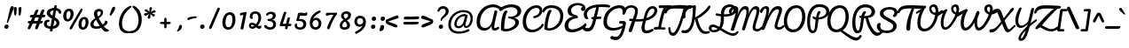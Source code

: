 SplineFontDB: 3.0
FontName: Pacifico
FullName: Pacifico
FamilyName: Pacifico
Weight: Regular
Copyright: Copyright (c) 2011-14 by vernon adams. All rights reserved.
Version: 2.0
ItalicAngle: 0
UnderlinePosition: 0
UnderlineWidth: 0
Ascent: 800
Descent: 200
UFOAscent: 970
UFODescent: -459
LayerCount: 2
Layer: 0 0 "Back"  1
Layer: 1 0 "Fore"  0
FSType: 0
OS2Version: 0
OS2_WeightWidthSlopeOnly: 0
OS2_UseTypoMetrics: 1
CreationTime: 1398193046
ModificationTime: 1398193326
PfmFamily: 17
TTFWeight: 400
TTFWidth: 5
LineGap: 0
VLineGap: 0
OS2TypoAscent: 0
OS2TypoAOffset: 1
OS2TypoDescent: 0
OS2TypoDOffset: 1
OS2TypoLinegap: 0
OS2WinAscent: 0
OS2WinAOffset: 1
OS2WinDescent: 0
OS2WinDOffset: 1
HheadAscent: 0
HheadAOffset: 1
HheadDescent: 0
HheadDOffset: 1
OS2Vendor: 'NeWT'
Lookup: 1 0 0 "'locl' Localized Forms in Latin lookup 0"  {"'locl' Localized Forms in Latin lookup 0 subtable"  } ['locl' ('latn' <'ROM ' 'dflt' > ) ]
Lookup: 1 0 0 "'locl' Localized Forms in Latin lookup 1"  {"'locl' Localized Forms in Latin lookup 1 subtable"  } ['locl' ('latn' <'MOL ' 'dflt' > ) ]
Lookup: 6 0 0 "'locl' Localized Forms in Latin lookup 2"  {"'locl' Localized Forms in Latin lookup 2 contextual 0"  "'locl' Localized Forms in Latin lookup 2 contextual 1"  } ['locl' ('latn' <'CAT ' 'dflt' > ) ]
Lookup: 4 0 0 "Ligature Substitution lookup 3"  {"Ligature Substitution lookup 3 subtable"  } []
Lookup: 4 0 0 "Ligature Substitution lookup 4"  {"Ligature Substitution lookup 4 subtable"  } []
Lookup: 1 0 0 "'sups' Superscript lookup 5"  {"'sups' Superscript lookup 5 subtable" ("superior" ) } ['sups' ('latn' <'dflt' 'ROM ' 'MOL ' 'CAT ' > 'grek' <'dflt' > 'DFLT' <'dflt' > ) ]
Lookup: 4 0 0 "'frac' Diagonal Fractions lookup 6"  {"'frac' Diagonal Fractions lookup 6 subtable"  } ['frac' ('latn' <'dflt' 'ROM ' 'MOL ' 'CAT ' > 'grek' <'dflt' > 'DFLT' <'dflt' > ) ]
Lookup: 6 0 0 "'ordn' Ordinals lookup 7"  {"'ordn' Ordinals lookup 7 contextual 0"  "'ordn' Ordinals lookup 7 contextual 1"  } ['ordn' ('latn' <'dflt' 'ROM ' 'MOL ' 'CAT ' > 'grek' <'dflt' > 'DFLT' <'dflt' > ) ]
Lookup: 1 0 0 "Single Substitution lookup 8"  {"Single Substitution lookup 8 subtable"  } []
Lookup: 1 0 0 "Single Substitution lookup 9"  {"Single Substitution lookup 9 subtable"  } []
Lookup: 4 0 0 "'dlig' Discretionary Ligatures lookup 10"  {"'dlig' Discretionary Ligatures lookup 10 subtable"  } ['dlig' ('latn' <'dflt' 'ROM ' 'MOL ' 'CAT ' > 'grek' <'dflt' > 'DFLT' <'dflt' > ) ]
Lookup: 257 0 0 "'cpsp' Capital Spacing lookup 0"  {"'cpsp' Capital Spacing lookup 0 subtable"  } ['cpsp' ('latn' <'dflt' 'ROM ' 'MOL ' 'CAT ' > 'grek' <'dflt' > 'DFLT' <'dflt' > ) ]
MarkAttachClasses: 1
DEI: 91125
ChainSub2: coverage "'ordn' Ordinals lookup 7 contextual 1"  0 0 0 1
 1 1 0
  Coverage: 3 O o
  BCoverage: 49 zero one two three four five six seven eight nine
 1
  SeqLookup: 0 "Single Substitution lookup 9" 
EndFPST
ChainSub2: coverage "'ordn' Ordinals lookup 7 contextual 0"  0 0 0 1
 1 1 0
  Coverage: 3 A a
  BCoverage: 49 zero one two three four five six seven eight nine
 1
  SeqLookup: 0 "Single Substitution lookup 8" 
EndFPST
ChainSub2: glyph "'locl' Localized Forms in Latin lookup 2 contextual 1"  0 0 0 1
 String: 16 L periodcentered
 BString: 0 
 FString: 1 L
 1
  SeqLookup: 0 "Ligature Substitution lookup 4" 
EndFPST
ChainSub2: glyph "'locl' Localized Forms in Latin lookup 2 contextual 0"  0 0 0 1
 String: 16 l periodcentered
 BString: 0 
 FString: 1 l
 1
  SeqLookup: 0 "Ligature Substitution lookup 3" 
EndFPST
LangName: 1033 "" "" "" "" "" "2.000" "" "" "vernon adams" "vernon adams" "" "" "" "Copyright (c) 2014, Vernon Adams.+AAoACgAA-This Font Software is licensed under the SIL Open Font License, Version 1.1.+AAoA-This license is copied below, and is also available with a FAQ at:+AAoA-http://scripts.sil.org/OFL+AAoA" "http://scripts.sil.org/OFL" 
PickledData: "(dp1
S'com.typemytype.robofont.compileSettings.autohint'
p2
I1
sS'com.typemytype.robofont.compileSettings.decompose'
p3
I1
sS'public.glyphOrder'
p4
(S'space'
p5
S'exclam'
p6
S'quotedbl'
p7
S'numbersign'
p8
S'dollar'
p9
S'percent'
p10
S'ampersand'
p11
S'parenleft'
p12
S'parenright'
p13
S'asterisk'
p14
S'plus'
p15
S'comma'
p16
S'hyphen'
p17
S'period'
p18
S'slash'
p19
S'zero'
p20
S'one'
p21
S'two'
p22
S'three'
p23
S'four'
p24
S'five'
p25
S'six'
p26
S'seven'
p27
S'eight'
p28
S'nine'
p29
S'colon'
p30
S'semicolon'
p31
S'less'
p32
S'equal'
p33
S'greater'
p34
S'question'
p35
S'at'
p36
S'A'
S'B'
S'C'
S'D'
S'E'
S'F'
S'G'
S'H'
S'I'
S'J'
S'K'
S'L'
S'M'
S'N'
S'O'
S'P'
S'Q'
S'R'
S'S'
S'T'
S'U'
S'V'
S'W'
S'X'
S'Y'
S'Z'
S'bracketleft'
p37
S'backslash'
p38
S'bracketright'
p39
S'asciicircum'
p40
S'underscore'
p41
S'grave'
p42
S'a'
S'b'
S'c'
S'd'
S'e'
S'f'
S'g'
S'h'
S'i'
S'j'
S'k'
S'l'
S'm'
S'n'
S'o'
S'p'
S'q'
S'r'
S's'
S't'
S'u'
S'v'
S'w'
S'x'
S'y'
S'z'
S'braceleft'
p43
S'bar'
p44
S'braceright'
p45
S'asciitilde'
p46
S'exclamdown'
p47
S'cent'
p48
S'sterling'
p49
S'currency'
p50
S'yen'
p51
S'brokenbar'
p52
S'section'
p53
S'dieresis'
p54
S'copyright'
p55
S'ordfeminine'
p56
S'guillemotleft'
p57
S'logicalnot'
p58
S'registered'
p59
S'degree'
p60
S'plusminus'
p61
S'acute'
p62
S'paragraph'
p63
S'periodcentered'
p64
S'cedilla'
p65
S'ordmasculine'
p66
S'guillemotright'
p67
S'onequarter'
p68
S'onehalf'
p69
S'threequarters'
p70
S'questiondown'
p71
S'Agrave'
p72
S'Aacute'
p73
S'Acircumflex'
p74
S'Atilde'
p75
S'Adieresis'
p76
S'Aring'
p77
S'AE'
p78
S'Ccedilla'
p79
S'Egrave'
p80
S'Eacute'
p81
S'Ecircumflex'
p82
S'Edieresis'
p83
S'Igrave'
p84
S'Iacute'
p85
S'Icircumflex'
p86
S'Idieresis'
p87
S'Eth'
p88
S'Ntilde'
p89
S'Ograve'
p90
S'Oacute'
p91
S'Ocircumflex'
p92
S'Otilde'
p93
S'Odieresis'
p94
S'multiply'
p95
S'Oslash'
p96
S'Ugrave'
p97
S'Uacute'
p98
S'Ucircumflex'
p99
S'Udieresis'
p100
S'Yacute'
p101
S'Thorn'
p102
S'germandbls'
p103
S'agrave'
p104
S'aacute'
p105
S'acircumflex'
p106
S'atilde'
p107
S'adieresis'
p108
S'aring'
p109
S'ae'
p110
S'ccedilla'
p111
S'egrave'
p112
S'eacute'
p113
S'ecircumflex'
p114
S'edieresis'
p115
S'igrave'
p116
S'iacute'
p117
S'icircumflex'
p118
S'idieresis'
p119
S'eth'
p120
S'ntilde'
p121
S'ograve'
p122
S'oacute'
p123
S'ocircumflex'
p124
S'otilde'
p125
S'odieresis'
p126
S'divide'
p127
S'oslash'
p128
S'ugrave'
p129
S'uacute'
p130
S'ucircumflex'
p131
S'udieresis'
p132
S'yacute'
p133
S'thorn'
p134
S'ydieresis'
p135
S'dotlessi'
p136
S'circumflex'
p137
S'caron'
p138
S'dotaccent'
p139
S'ring'
p140
S'ogonek'
p141
S'tilde'
p142
S'hungarumlaut'
p143
S'quoteleft'
p144
S'quoteright'
p145
S'minus'
p146
S'perthousand'
p147
S'quotedblleft'
p148
S'quotedblright'
p149
S'Zcaron'
p150
S'quotesinglbase'
p151
S'Euro'
p152
S'guilsinglright'
p153
S'OE'
p154
S'Scaron'
p155
S'ellipsis'
p156
S'zcaron'
p157
S'oe'
p158
S'guilsinglleft'
p159
S'dagger'
p160
S'trademark'
p161
S'endash'
p162
S'lslash'
p163
S'scaron'
p164
S'fraction'
p165
S'Ydieresis'
p166
S'quotedblbase'
p167
S'bullet'
p168
S'uniFB01'
p169
S'Lslash'
p170
S'florin'
p171
S'quotesingle'
p172
S'emdash'
p173
S'uniFB00'
p174
S'uniFB02'
p175
S'daggerdbl'
p176
S'Abreve'
p177
S'Amacron'
p178
S'Aogonek'
p179
S'AEacute'
p180
S'Bdotaccent'
p181
S'Cacute'
p182
S'Ccaron'
p183
S'Ccircumflex'
p184
S'Cdotaccent'
p185
S'Dcaron'
p186
S'Dcroat'
p187
S'Ddotaccent'
p188
S'Ebreve'
p189
S'Ecaron'
p190
S'Edotaccent'
p191
S'Emacron'
p192
S'Eogonek'
p193
S'Fdotaccent'
p194
S'Gacute'
p195
S'Gbreve'
p196
S'Gcaron'
p197
S'Gcircumflex'
p198
S'Gcommaaccent'
p199
S'Gdotaccent'
p200
S'Hbar'
p201
S'Hcircumflex'
p202
S'IJ'
p203
S'Ibreve'
p204
S'Idotaccent'
p205
S'Imacron'
p206
S'Iogonek'
p207
S'Itilde'
p208
S'Jcircumflex'
p209
S'Kcommaaccent'
p210
S'Lacute'
p211
S'Lcaron'
p212
S'Lcommaaccent'
p213
S'Ldot'
p214
S'Mdotaccent'
p215
S'Nacute'
p216
S'Ncaron'
p217
S'Ncommaaccent'
p218
S'Eng'
p219
S'Obreve'
p220
S'Ohungarumlaut'
p221
S'Omacron'
p222
S'Oslashacute'
p223
S'Pdotaccent'
p224
S'Racute'
p225
S'Rcaron'
p226
S'Rcommaaccent'
p227
S'Sacute'
p228
S'Scedilla'
p229
S'Scircumflex'
p230
S'Scommaaccent'
p231
S'Sdotaccent'
p232
S'Tbar'
p233
S'Tcaron'
p234
S'Tdotaccent'
p235
S'Ubreve'
p236
S'Uhungarumlaut'
p237
S'Umacron'
p238
S'Uogonek'
p239
S'Uring'
p240
S'Utilde'
p241
S'Wacute'
p242
S'Wcircumflex'
p243
S'Wdieresis'
p244
S'Wgrave'
p245
S'Ycircumflex'
p246
S'Ygrave'
p247
S'Zacute'
p248
S'Zdotaccent'
p249
S'uni01CD'
p250
S'uni01CF'
p251
S'uni01D1'
p252
S'uni01D3'
p253
S'uni01E8'
p254
S'uni01EA'
p255
S'uni01F8'
p256
S'uni0200'
p257
S'uni0202'
p258
S'uni0204'
p259
S'uni0206'
p260
S'uni0208'
p261
S'uni020A'
p262
S'uni020C'
p263
S'uni020E'
p264
S'uni0210'
p265
S'uni0212'
p266
S'uni0214'
p267
S'uni0216'
p268
S'uni021A'
p269
S'uni021E'
p270
S'uni0226'
p271
S'uni0228'
p272
S'uni0232'
p273
S'uni1EBC'
p274
S'uni1EF8'
p275
S'abreve'
p276
S'amacron'
p277
S'aogonek'
p278
S'aeacute'
p279
S'cacute'
p280
S'ccaron'
p281
S'ccircumflex'
p282
S'cdotaccent'
p283
S'dcaron'
p284
S'dcroat'
p285
S'ddotaccent'
p286
S'ebreve'
p287
S'ecaron'
p288
S'edotaccent'
p289
S'emacron'
p290
S'eogonek'
p291
S'gacute'
p292
S'gbreve'
p293
S'gcaron'
p294
S'gcircumflex'
p295
S'gcommaaccent'
p296
S'gdotaccent'
p297
S'hbar'
p298
S'hcircumflex'
p299
S'ibreve'
p300
S'ij'
p301
S'imacron'
p302
S'iogonek'
p303
S'itilde'
p304
S'dotlessj'
p305
S'jcircumflex'
p306
S'kcommaaccent'
p307
S'kgreenlandic'
p308
S'lacute'
p309
S'lcaron'
p310
S'lcommaaccent'
p311
S'ldot'
p312
S'mdotaccent'
p313
S'nacute'
p314
S'napostrophe'
p315
S'ncaron'
p316
S'ncommaaccent'
p317
S'eng'
p318
S'obreve'
p319
S'ohungarumlaut'
p320
S'omacron'
p321
S'oslashacute'
p322
S'pdotaccent'
p323
S'racute'
p324
S'rcaron'
p325
S'rcommaaccent'
p326
S'sacute'
p327
S'scedilla'
p328
S'scircumflex'
p329
S'scommaaccent'
p330
S'sdotaccent'
p331
S'tbar'
p332
S'tcaron'
p333
S'tdotaccent'
p334
S'ubreve'
p335
S'uhungarumlaut'
p336
S'umacron'
p337
S'uni01CE'
p338
S'uni01D0'
p339
S'uni01D2'
p340
S'uni01D4'
p341
S'uni01E9'
p342
S'uni01EB'
p343
S'uni01F0'
p344
S'uni01F9'
p345
S'uni0201'
p346
S'uni0203'
p347
S'uni0205'
p348
S'uni0207'
p349
S'uni0209'
p350
S'uni020B'
p351
S'uni020D'
p352
S'uni020F'
p353
S'uni0211'
p354
S'uni0213'
p355
S'uni0215'
p356
S'uni0217'
p357
S'uni021B'
p358
S'uni021F'
p359
S'uni0227'
p360
S'uni0229'
p361
S'uni0233'
p362
S'uni1E03'
p363
S'uni1E1F'
p364
S'uni1EBD'
p365
S'uni1EF9'
p366
S'uogonek'
p367
S'uring'
p368
S'utilde'
p369
S'wacute'
p370
S'wcircumflex'
p371
S'wdieresis'
p372
S'wgrave'
p373
S'ycircumflex'
p374
S'ygrave'
p375
S'zacute'
p376
S'zdotaccent'
p377
S'uniFB03'
p378
S'uniFB04'
p379
S'Delta'
p380
S'Sigma'
p381
S'Omega'
p382
S'mu'
p383
S'pi'
p384
S'uni022E'
p385
S'uni022F'
p386
S'onesuperior'
p387
S'twosuperior'
p388
S'threesuperior'
p389
S'foursuperior'
p390
S'uni00AD'
p391
S'uni00A0'
p392
S'approxequal'
p393
S'emptyset'
p394
S'greaterequal'
p395
S'infinity'
p396
S'integral'
p397
S'lessequal'
p398
S'notequal'
p399
S'partialdiff'
p400
S'product'
p401
S'radical'
p402
S'summation'
p403
S'uni2215'
p404
S'uni2219'
p405
S'lozenge'
p406
S'estimated'
p407
S'breve'
p408
S'macron'
p409
S'uni0307'
p410
S'uni030F'
p411
S'uni0311'
p412
S'uni0326'
p413
S'uni02C9'
p414
S'foundryicon'
p415
S'Aringacute'
p416
S'uni01E2'
p417
S'Tcommaaccent'
p418
S'uni01C4'
p419
S'uni01C5'
p420
S'uni01C7'
p421
S'uni01C8'
p422
S'uni01CA'
p423
S'uni01CB'
p424
S'uni01F1'
p425
S'uni01F2'
p426
S'aringacute'
p427
S'uni01E3'
p428
S'uni0259'
p429
S'tcommaaccent'
p430
S'uni01C6'
p431
S'uni01C9'
p432
S'uni01CC'
p433
S'uni01F3'
p434
S'afii61289'
p435
S'uni0312'
p436
S'uni0358'
p437
S'caron.alt'
p438
S'Tcedilla'
p439
S'tcedilla'
p440
tp441
sS'com.schriftgestaltung.fontMasterID'
p442
S'5ACEE878-7952-4CAC-A6A7-BEDE971843B4'
p443
sS'com.typemytype.robofont.compileSettings.releaseMode'
p444
I0
sS'com.typemytype.robofont.shouldAddPointsInSplineConversion'
p445
I1
sS'com.typemytype.robofont.compileSettings.checkOutlines'
p446
I1
sS'com.schriftgestaltung.useNiceNames'
p447
I00
sS'com.typemytype.robofont.layerOrder'
p448
(tsS'com.typemytype.robofont.segmentType'
p449
S'curve'
p450
sS'GSDimensionPlugin.Dimensions'
p451
(dp452
S'DE4BB00D-BABA-4D36-9D9A-44FD0E91C3DF'
p453
(dp454
ssS'com.typemytype.robofont.compileSettings.generateFormat'
p455
I0
sS'com.typemytype.robofont.italicSlantOffset'
p456
I0
sS'com.typemytype.robofont.sort'
p457
((dp458
S'type'
p459
S'glyphList'
p460
sS'ascending'
p461
(S'space'
p462
S'exclam'
p463
S'quotedbl'
p464
S'numbersign'
p465
S'dollar'
p466
S'percent'
p467
S'ampersand'
p468
S'parenleft'
p469
S'parenright'
p470
S'asterisk'
p471
S'plus'
p472
S'comma'
p473
S'hyphen'
p474
S'period'
p475
S'slash'
p476
S'zero'
p477
S'one'
p478
S'two'
p479
S'three'
p480
S'four'
p481
S'five'
p482
S'six'
p483
S'seven'
p484
S'eight'
p485
S'nine'
p486
S'colon'
p487
S'semicolon'
p488
S'less'
p489
S'equal'
p490
S'greater'
p491
S'question'
p492
S'at'
p493
S'A'
S'B'
S'C'
S'D'
S'E'
S'F'
S'G'
S'H'
S'I'
S'J'
S'K'
S'L'
S'M'
S'N'
S'O'
S'P'
S'Q'
S'R'
S'S'
S'T'
S'U'
S'V'
S'W'
S'X'
S'Y'
S'Z'
S'bracketleft'
p494
S'backslash'
p495
S'bracketright'
p496
S'asciicircum'
p497
S'underscore'
p498
S'grave'
p499
S'a'
S'b'
S'c'
S'd'
S'e'
S'f'
S'g'
S'h'
S'i'
S'j'
S'k'
S'l'
S'm'
S'n'
S'o'
S'p'
S'q'
S'r'
S's'
S't'
S'u'
S'v'
S'w'
S'x'
S'y'
S'z'
S'braceleft'
p500
S'bar'
p501
S'braceright'
p502
S'asciitilde'
p503
S'exclamdown'
p504
S'cent'
p505
S'sterling'
p506
S'currency'
p507
S'yen'
p508
S'brokenbar'
p509
S'section'
p510
S'dieresis'
p511
S'copyright'
p512
S'ordfeminine'
p513
S'guillemotleft'
p514
S'logicalnot'
p515
S'registered'
p516
S'degree'
p517
S'plusminus'
p518
S'acute'
p519
S'paragraph'
p520
S'periodcentered'
p521
S'cedilla'
p522
S'ordmasculine'
p523
S'guillemotright'
p524
S'onequarter'
p525
S'onehalf'
p526
S'threequarters'
p527
S'questiondown'
p528
S'Agrave'
p529
S'Aacute'
p530
S'Acircumflex'
p531
S'Atilde'
p532
S'Adieresis'
p533
S'Aring'
p534
S'AE'
p535
S'Ccedilla'
p536
S'Egrave'
p537
S'Eacute'
p538
S'Ecircumflex'
p539
S'Edieresis'
p540
S'Igrave'
p541
S'Iacute'
p542
S'Icircumflex'
p543
S'Idieresis'
p544
S'Eth'
p545
S'Ntilde'
p546
S'Ograve'
p547
S'Oacute'
p548
S'Ocircumflex'
p549
S'Otilde'
p550
S'Odieresis'
p551
S'multiply'
p552
S'Oslash'
p553
S'Ugrave'
p554
S'Uacute'
p555
S'Ucircumflex'
p556
S'Udieresis'
p557
S'Yacute'
p558
S'Thorn'
p559
S'germandbls'
p560
S'agrave'
p561
S'aacute'
p562
S'acircumflex'
p563
S'atilde'
p564
S'adieresis'
p565
S'aring'
p566
S'ae'
p567
S'ccedilla'
p568
S'egrave'
p569
S'eacute'
p570
S'ecircumflex'
p571
S'edieresis'
p572
S'igrave'
p573
S'iacute'
p574
S'icircumflex'
p575
S'idieresis'
p576
S'eth'
p577
S'ntilde'
p578
S'ograve'
p579
S'oacute'
p580
S'ocircumflex'
p581
S'otilde'
p582
S'odieresis'
p583
S'divide'
p584
S'oslash'
p585
S'ugrave'
p586
S'uacute'
p587
S'ucircumflex'
p588
S'udieresis'
p589
S'yacute'
p590
S'thorn'
p591
S'ydieresis'
p592
S'dotlessi'
p593
S'circumflex'
p594
S'caron'
p595
S'dotaccent'
p596
S'ring'
p597
S'ogonek'
p598
S'tilde'
p599
S'hungarumlaut'
p600
S'quoteleft'
p601
S'quoteright'
p602
S'minus'
p603
S'perthousand'
p604
S'quotedblleft'
p605
S'quotedblright'
p606
S'Zcaron'
p607
S'quotesinglbase'
p608
S'Euro'
p609
S'guilsinglright'
p610
S'OE'
p611
S'Scaron'
p612
S'ellipsis'
p613
S'zcaron'
p614
S'oe'
p615
S'guilsinglleft'
p616
S'dagger'
p617
S'trademark'
p618
S'endash'
p619
S'lslash'
p620
S'scaron'
p621
S'fraction'
p622
S'Ydieresis'
p623
S'quotedblbase'
p624
S'bullet'
p625
S'uniFB01'
p626
S'Lslash'
p627
S'florin'
p628
S'quotesingle'
p629
S'emdash'
p630
S'uniFB00'
p631
S'uniFB02'
p632
S'daggerdbl'
p633
S'Abreve'
p634
S'Amacron'
p635
S'Aogonek'
p636
S'AEacute'
p637
S'Bdotaccent'
p638
S'Cacute'
p639
S'Ccaron'
p640
S'Ccircumflex'
p641
S'Cdotaccent'
p642
S'Dcaron'
p643
S'Dcroat'
p644
S'Ddotaccent'
p645
S'Ebreve'
p646
S'Ecaron'
p647
S'Edotaccent'
p648
S'Emacron'
p649
S'Eogonek'
p650
S'Fdotaccent'
p651
S'Gacute'
p652
S'Gbreve'
p653
S'Gcaron'
p654
S'Gcircumflex'
p655
S'Gcommaaccent'
p656
S'Gdotaccent'
p657
S'Hbar'
p658
S'Hcircumflex'
p659
S'IJ'
p660
S'Ibreve'
p661
S'Idotaccent'
p662
S'Imacron'
p663
S'Iogonek'
p664
S'Itilde'
p665
S'Jcircumflex'
p666
S'Kcommaaccent'
p667
S'Lacute'
p668
S'Lcaron'
p669
S'Lcommaaccent'
p670
S'Ldot'
p671
S'Mdotaccent'
p672
S'Nacute'
p673
S'Ncaron'
p674
S'Ncommaaccent'
p675
S'Eng'
p676
S'Obreve'
p677
S'Ohungarumlaut'
p678
S'Omacron'
p679
S'Oslashacute'
p680
S'Pdotaccent'
p681
S'Racute'
p682
S'Rcaron'
p683
S'Rcommaaccent'
p684
S'Sacute'
p685
S'Scedilla'
p686
S'Scircumflex'
p687
S'Scommaaccent'
p688
S'Sdotaccent'
p689
S'Tbar'
p690
S'Tcaron'
p691
S'Tdotaccent'
p692
S'Ubreve'
p693
S'Uhungarumlaut'
p694
S'Umacron'
p695
S'Uogonek'
p696
S'Uring'
p697
S'Utilde'
p698
S'Wacute'
p699
S'Wcircumflex'
p700
S'Wdieresis'
p701
S'Wgrave'
p702
S'Ycircumflex'
p703
S'Ygrave'
p704
S'Zacute'
p705
S'Zdotaccent'
p706
S'uni01CD'
p707
S'uni01CF'
p708
S'uni01D1'
p709
S'uni01D3'
p710
S'uni01E8'
p711
S'uni01EA'
p712
S'uni01F4'
p713
S'uni01F8'
p714
S'uni0200'
p715
S'uni0202'
p716
S'uni0204'
p717
S'uni0206'
p718
S'uni0208'
p719
S'uni020A'
p720
S'uni020C'
p721
S'uni020E'
p722
S'uni0210'
p723
S'uni0212'
p724
S'uni0214'
p725
S'uni0216'
p726
S'uni021A'
p727
S'uni021E'
p728
S'uni0226'
p729
S'uni0228'
p730
S'uni0232'
p731
S'uni1E02'
p732
S'uni1E0A'
p733
S'uni1E1E'
p734
S'uni1E40'
p735
S'uni1E56'
p736
S'uni1E60'
p737
S'uni1E6A'
p738
S'uni1EBC'
p739
S'uni1EF8'
p740
S'abreve'
p741
S'amacron'
p742
S'aogonek'
p743
S'aeacute'
p744
S'bdotaccent'
p745
S'cacute'
p746
S'ccaron'
p747
S'ccircumflex'
p748
S'cdotaccent'
p749
S'dcaron'
p750
S'dcroat'
p751
S'ddotaccent'
p752
S'ebreve'
p753
S'ecaron'
p754
S'edotaccent'
p755
S'emacron'
p756
S'eogonek'
p757
S'fdotaccent'
p758
S'gacute'
p759
S'gbreve'
p760
S'gcaron'
p761
S'gcircumflex'
p762
S'gcommaaccent'
p763
S'gdotaccent'
p764
S'hbar'
p765
S'hcircumflex'
p766
S'ibreve'
p767
S'ij'
p768
S'imacron'
p769
S'iogonek'
p770
S'itilde'
p771
S'dotlessj'
p772
S'uni0237'
p773
S'jcircumflex'
p774
S'kcommaaccent'
p775
S'kgreenlandic'
p776
S'lacute'
p777
S'lcaron'
p778
S'lcommaaccent'
p779
S'ldot'
p780
S'mdotaccent'
p781
S'nacute'
p782
S'napostrophe'
p783
S'ncaron'
p784
S'ncommaaccent'
p785
S'eng'
p786
S'obreve'
p787
S'ohungarumlaut'
p788
S'omacron'
p789
S'oslashacute'
p790
S'pdotaccent'
p791
S'racute'
p792
S'rcaron'
p793
S'rcommaaccent'
p794
S'sacute'
p795
S'scedilla'
p796
S'scircumflex'
p797
S'scommaaccent'
p798
S'sdotaccent'
p799
S'tbar'
p800
S'tcaron'
p801
S'tdotaccent'
p802
S'ubreve'
p803
S'uhungarumlaut'
p804
S'umacron'
p805
S'uni01CE'
p806
S'uni01D0'
p807
S'uni01D2'
p808
S'uni01D4'
p809
S'uni01E9'
p810
S'uni01EB'
p811
S'uni01F0'
p812
S'uni01F5'
p813
S'uni01F9'
p814
S'uni0201'
p815
S'uni0203'
p816
S'uni0205'
p817
S'uni0207'
p818
S'uni0209'
p819
S'uni020B'
p820
S'uni020D'
p821
S'uni020F'
p822
S'uni0211'
p823
S'uni0213'
p824
S'uni0215'
p825
S'uni0217'
p826
S'uni021B'
p827
S'uni021F'
p828
S'uni0227'
p829
S'uni0229'
p830
S'uni0233'
p831
S'uni1E03'
p832
S'uni1E0B'
p833
S'uni1E1F'
p834
S'uni1E41'
p835
S'uni1E57'
p836
S'uni1E61'
p837
S'uni1E6B'
p838
S'uni1EBD'
p839
S'uni1EF9'
p840
S'uogonek'
p841
S'uring'
p842
S'utilde'
p843
S'wacute'
p844
S'wcircumflex'
p845
S'wdieresis'
p846
S'wgrave'
p847
S'ycircumflex'
p848
S'ygrave'
p849
S'zacute'
p850
S'zdotaccent'
p851
S'fi'
p852
S'fl'
p853
S'uniFB03'
p854
S'uniFB04'
p855
S'Delta'
p856
S'Sigma'
p857
S'Omega'
p858
S'mu'
p859
S'pi'
p860
S'uni022E'
p861
S'uni022F'
p862
S'onesuperior'
p863
S'twosuperior'
p864
S'threesuperior'
p865
S'foursuperior'
p866
S'uni00AD'
p867
S'uni00A0'
p868
S'approxequal'
p869
S'emptyset'
p870
S'greaterequal'
p871
S'infinity'
p872
S'integral'
p873
S'lessequal'
p874
S'notequal'
p875
S'partialdiff'
p876
S'product'
p877
S'radical'
p878
S'summation'
p879
S'uni2215'
p880
S'uni2219'
p881
S'lozenge'
p882
S'estimated'
p883
S'breve'
p884
S'macron'
p885
S'uni0307'
p886
S'uni030F'
p887
S'uni0311'
p888
S'uni0326'
p889
S'uni02C9'
p890
S'foundryicon'
p891
S'Aringacute'
p892
S'uni01E2'
p893
S'Tcommaaccent'
p894
S'uni01C4'
p895
S'uni01C5'
p896
S'uni01C7'
p897
S'uni01C8'
p898
S'uni01CA'
p899
S'uni01CB'
p900
S'uni01F1'
p901
S'uni01F2'
p902
S'aringacute'
p903
S'uni01E3'
p904
S'uni0259'
p905
S'tcommaaccent'
p906
S'uni01C6'
p907
S'uni01C9'
p908
S'uni01CC'
p909
S'uni01F3'
p910
S'afii61289'
p911
S'uni0312'
p912
S'uni0358'
p913
tp914
stp915
sS'com.schriftgestaltung.weightValue'
p916
F400
sS'com.schriftgestaltung.widthValue'
p917
F5
sS'com.schriftgestaltung.fontMaster.userData'
p918
(dp919
S'GSOffsetHorizontal'
p920
F21
sS'GSOffsetVertical'
p921
F20
ss."
Encoding: Custom
Compacted: 1
UnicodeInterp: none
NameList: Adobe Glyph List
DisplaySize: -48
AntiAlias: 1
FitToEm: 1
WinInfo: 0 34 14
BeginPrivate: 0
EndPrivate
AnchorClass2: "mid"  "" "caron.alt"  "" "bot"  "" "top"  "" "ogonek"  "" 
BeginChars: 553 488

StartChar: A
Encoding: 65 65 0
Width: 684
VWidth: 0
Flags: HW
PickledData: "(dp1
S'com.typemytype.robofont.layerData'
p2
(dp3
s."
AnchorPoint: "top" 532 671 basechar 0
AnchorPoint: "ogonek" 541 -46 basechar 0
LayerCount: 2
Fore
SplineSet
583 14 m 0
 564 14 557 23 557 52 c 0
 557 75 562 110 572 161 c 2
 642 478 l 2
 643 480 643 483 643 485 c 0
 643 507 618 522 595 522 c 0
 578 522 566 515 563 499 c 2
 499 217 l 2
 475 111 403 17 300 17 c 0
 208 17 156 76 156 183 c 0
 156 188 156 193 156 198 c 0
 166 454 337 616 521 616 c 0
 588 616 654 595 716 550 c 0
 724 543 733 541 740 541 c 0
 758 541 772 556 772 575 c 0
 772 583 770 595 759 604 c 0
 692 668 608 697 520 697 c 0
 295 697 59 501 59 194 c 0
 59 29 139 -60 288 -60 c 0
 376 -60 459 18 485 86 c 1
 485 86 482 65 482 43 c 0
 482 -15 506 -57 565 -57 c 0
 612 -57 666 -30 692 1 c 0
 697 7 699 14 699 20 c 0
 699 39 682 55 667 55 c 0
 664 55 660 55 656 51 c 0
 638 35 606 14 583 14 c 0
EndSplineSet
Position2: "'cpsp' Capital Spacing lookup 0 subtable" dx=5 dy=0 dh=10 dv=0
Substitution2: "Single Substitution lookup 8 subtable" ordfeminine
EndChar

StartChar: AE
Encoding: 175 198 1
Width: 1237
VWidth: 0
Flags: HW
PickledData: "(dp1
S'com.typemytype.robofont.layerData'
p2
(dp3
s."
AnchorPoint: "top" 785 671 basechar 0
AnchorPoint: "bot" 950 -87 basechar 0
AnchorPoint: "ogonek" 541 -46 basechar 0
LayerCount: 2
Fore
SplineSet
675 662 m 1
 626 686 575 697 520 697 c 0
 295 697 59 501 59 194 c 0
 59 29 139 -60 288 -60 c 0
 375 -60 504 -13 550 99 c 1
 563 -21 671 -77 788 -77 c 0
 789 -77 790 -77 791 -77 c 0
 909 -77 1036 -22 1082 79 c 0
 1089 87 1092 96 1092 105 c 0
 1092 126 1078 147 1059 147 c 0
 1050 147 1031 146 1024 134 c 0
 975 50 885 8 803 8 c 0
 704 8 616 66 616 183 c 0
 616 208 620 235 629 265 c 0
 631 265 722 265 724 265 c 0
 750 267 760 289 760 312 c 0
 760 331 752 348 740 349 c 0
 739 349 647 351 645 351 c 1
 653 384 667 430 685 512 c 0
 705 603 753 639 846 639 c 0
 895 639 951 625 983 596 c 1
 949 582 936 558 936 534 c 0
 936 525 938 516 941 507 c 0
 949 489 972 478 989 478 c 0
 990 478 991 478 993 478 c 0
 1016 478 1061 487 1061 560 c 0
 1061 655 956 704 850 704 c 0
 790 704 727 690 675 662 c 1
156 198 m 0
 167 485 355 619 513 619 c 0
 550 619 586 612 617 597 c 1
 573 489 543 205 476 109 c 0
 435 50 370 17 300 17 c 0
 208 17 156 76 156 183 c 0
 156 188 156 193 156 198 c 0
EndSplineSet
Position2: "'cpsp' Capital Spacing lookup 0 subtable" dx=5 dy=0 dh=10 dv=0
EndChar

StartChar: AEacute
Encoding: 256 508 2
Width: 1237
VWidth: 0
Flags: HW
LayerCount: 2
Fore
Refer: 145 180 N 1 0 0 1 696 332 2
Refer: 1 198 N 1 0 0 1 0 0 2
Position2: "'cpsp' Capital Spacing lookup 0 subtable" dx=5 dy=0 dh=10 dv=0
EndChar

StartChar: Aacute
Encoding: 257 193 3
Width: 684
VWidth: 0
Flags: HW
LayerCount: 2
Fore
Refer: 145 180 N 1 0 0 1 443 332 2
Refer: 0 65 N 1 0 0 1 0 0 2
Position2: "'cpsp' Capital Spacing lookup 0 subtable" dx=5 dy=0 dh=10 dv=0
EndChar

StartChar: Abreve
Encoding: 258 258 4
Width: 684
VWidth: 0
Flags: HW
LayerCount: 2
Fore
Refer: 169 728 N 1 0 0 1 445 332 2
Refer: 0 65 N 1 0 0 1 0 0 2
Position2: "'cpsp' Capital Spacing lookup 0 subtable" dx=5 dy=0 dh=10 dv=0
EndChar

StartChar: Acircumflex
Encoding: 259 194 5
Width: 684
VWidth: 0
Flags: HW
LayerCount: 2
Fore
Refer: 182 710 N 1 0 0 1 385 332 2
Refer: 0 65 N 1 0 0 1 0 0 2
Position2: "'cpsp' Capital Spacing lookup 0 subtable" dx=5 dy=0 dh=10 dv=0
EndChar

StartChar: Adieresis
Encoding: 196 196 6
Width: 684
VWidth: 0
Flags: HW
LayerCount: 2
Fore
Refer: 194 168 N 1 0 0 1 406 332 2
Refer: 0 65 N 1 0 0 1 0 0 2
Position2: "'cpsp' Capital Spacing lookup 0 subtable" dx=5 dy=0 dh=10 dv=0
EndChar

StartChar: Agrave
Encoding: 260 192 7
Width: 684
VWidth: 0
Flags: HW
PickledData: "(dp1
S'com.typemytype.robofont.layerData'
p2
(dp3
s."
LayerCount: 2
Fore
Refer: 236 96 N 1 0 0 1 376 332 2
Refer: 0 65 N 1 0 0 1 0 0 2
Position2: "'cpsp' Capital Spacing lookup 0 subtable" dx=5 dy=0 dh=10 dv=0
EndChar

StartChar: Amacron
Encoding: 194 256 8
Width: 684
VWidth: 0
Flags: HW
LayerCount: 2
Fore
Refer: 276 175 N 1 0 0 1 456 332 2
Refer: 0 65 N 1 0 0 1 0 0 2
Position2: "'cpsp' Capital Spacing lookup 0 subtable" dx=5 dy=0 dh=10 dv=0
EndChar

StartChar: Aogonek
Encoding: 192 260 9
Width: 684
VWidth: 0
Flags: HW
LayerCount: 2
Fore
Refer: 296 731 N 1 0 0 1 418 -46 2
Refer: 0 65 N 1 0 0 1 0 0 2
Position2: "'cpsp' Capital Spacing lookup 0 subtable" dx=5 dy=0 dh=10 dv=0
EndChar

StartChar: Aring
Encoding: 197 197 10
Width: 684
VWidth: 0
Flags: HW
LayerCount: 2
Fore
Refer: 340 730 N 1 0 0 1 416 332 2
Refer: 0 65 N 1 0 0 1 0 0 2
Position2: "'cpsp' Capital Spacing lookup 0 subtable" dx=5 dy=0 dh=10 dv=0
EndChar

StartChar: Aringacute
Encoding: 261 506 11
Width: 684
VWidth: 0
Flags: HW
LayerCount: 2
Fore
Refer: 145 180 N 1 0 0 1 504 517 2
Refer: 340 730 N 1 0 0 1 416 332 2
Refer: 0 65 N 1 0 0 1 0 0 2
Position2: "'cpsp' Capital Spacing lookup 0 subtable" dx=5 dy=0 dh=10 dv=0
EndChar

StartChar: Atilde
Encoding: 262 195 12
Width: 684
VWidth: 0
Flags: HW
LayerCount: 2
Fore
Refer: 366 732 N 1 0 0 1 386 332 2
Refer: 0 65 N 1 0 0 1 0 0 2
Position2: "'cpsp' Capital Spacing lookup 0 subtable" dx=5 dy=0 dh=10 dv=0
EndChar

StartChar: B
Encoding: 66 66 13
Width: 616
VWidth: 0
Flags: HW
PickledData: "(dp1
S'com.typemytype.robofont.layerData'
p2
(dp3
s."
AnchorPoint: "top" 392 671 basechar 0
LayerCount: 2
Fore
SplineSet
362 609 m 0
 458 609 537 568 537 477 c 0
 537 425 498 338 350 338 c 0
 348 338 347 338 345 338 c 2
 313 339 l 2
 289 339 270 333 270 313 c 0
 270 260 476 302 476 170 c 0
 476 83 349 -10 199 -10 c 0
 163 -10 164 0 164 22 c 0
 164 166 195 403 260 489 c 1
 249 506 237 514 219 514 c 0
 125 514 70 264 70 -19 c 0
 70 -56 123 -79 206 -79 c 0
 386 -79 581 45 581 175 c 0
 581 247 509 296 437 308 c 1
 575 320 632 404 640 468 c 0
 642 479 642 489 642 499 c 0
 642 626 519 691 372 691 c 0
 253 691 120 649 28 565 c 0
 21 559 18 551 18 543 c 0
 18 523 36 501 60 501 c 0
 71 501 83 505 96 516 c 0
 164 574 271 609 362 609 c 0
EndSplineSet
Position2: "'cpsp' Capital Spacing lookup 0 subtable" dx=5 dy=0 dh=10 dv=0
EndChar

StartChar: uni1E02
Encoding: 263 7682 14
Width: 616
VWidth: 0
Flags: HW
LayerCount: 2
Fore
Refer: 197 729 N 1 0 0 1 316 332 2
Refer: 13 66 N 1 0 0 1 0 0 2
Position2: "'cpsp' Capital Spacing lookup 0 subtable" dx=5 dy=0 dh=10 dv=0
EndChar

StartChar: C
Encoding: 67 67 15
Width: 593
VWidth: 0
Flags: HW
PickledData: "(dp1
S'com.typemytype.robofont.layerData'
p2
(dp3
s."
AnchorPoint: "top" 462 671 basechar 0
AnchorPoint: "bot" 295 -70 basechar 0
LayerCount: 2
Fore
SplineSet
58 206 m 0
 58 -5 179 -95 314 -95 c 0
 455 -95 596 -14 655 115 c 0
 656 117 657 120 657 122 c 0
 657 137 637 151 621 151 c 0
 615 151 609 149 606 144 c 0
 549 56 454 -19 334 -19 c 0
 213 -19 153 69 153 218 c 0
 153 425 300 595 441 595 c 0
 500 595 537 568 537 518 c 0
 537 446 483 402 411 382 c 0
 376 372 353 366 353 343 c 0
 353 324 365 314 390 314 c 0
 396 314 403 315 411 316 c 0
 527 338 613 417 613 524 c 0
 613 615 548 671 449 671 c 0
 252 671 58 480 58 206 c 0
EndSplineSet
Position2: "'cpsp' Capital Spacing lookup 0 subtable" dx=5 dy=0 dh=10 dv=0
EndChar

StartChar: Cacute
Encoding: 195 262 16
Width: 593
VWidth: 0
Flags: HW
LayerCount: 2
Fore
Refer: 145 180 N 1 0 0 1 373 332 2
Refer: 15 67 N 1 0 0 1 0 0 2
Position2: "'cpsp' Capital Spacing lookup 0 subtable" dx=5 dy=0 dh=10 dv=0
EndChar

StartChar: Ccaron
Encoding: 200 268 17
Width: 593
VWidth: 0
Flags: HW
LayerCount: 2
Fore
Refer: 174 711 N 1 0 0 1 335 332 2
Refer: 15 67 N 1 0 0 1 0 0 2
Position2: "'cpsp' Capital Spacing lookup 0 subtable" dx=5 dy=0 dh=10 dv=0
EndChar

StartChar: Ccedilla
Encoding: 264 199 18
Width: 593
VWidth: 0
Flags: HW
LayerCount: 2
Fore
Refer: 180 184 N 1 0 0 1 64 -147 2
Refer: 15 67 N 1 0 0 1 0 0 2
Position2: "'cpsp' Capital Spacing lookup 0 subtable" dx=5 dy=0 dh=10 dv=0
EndChar

StartChar: Ccircumflex
Encoding: 265 264 19
Width: 593
VWidth: 0
Flags: HW
LayerCount: 2
Fore
Refer: 182 710 N 1 0 0 1 315 332 2
Refer: 15 67 N 1 0 0 1 0 0 2
Position2: "'cpsp' Capital Spacing lookup 0 subtable" dx=5 dy=0 dh=10 dv=0
EndChar

StartChar: Cdotaccent
Encoding: 266 266 20
Width: 593
VWidth: 0
Flags: HW
LayerCount: 2
Fore
Refer: 197 729 N 1 0 0 1 386 332 2
Refer: 15 67 N 1 0 0 1 0 0 2
Position2: "'cpsp' Capital Spacing lookup 0 subtable" dx=5 dy=0 dh=10 dv=0
EndChar

StartChar: D
Encoding: 68 68 21
Width: 607
VWidth: 0
Flags: HW
PickledData: "(dp1
S'com.typemytype.robofont.layerData'
p2
(dp3
s."
AnchorPoint: "top" 342 671 basechar 0
AnchorPoint: "bot" 208 -36 basechar 0
LayerCount: 2
Fore
SplineSet
159 51 m 0
 159 180 217 436 278 515 c 1
 267 533 253 543 236 543 c 0
 223 543 208 537 192 526 c 1
 121 424 72 175 69 5 c 0
 68 -9 71 -14 82 -19 c 0
 113 -33 154 -47 200 -47 c 0
 399 -47 604 107 604 378 c 0
 604 556 486 675 266 675 c 0
 167 675 100 646 47 584 c 0
 41 577 15 532 15 499 c 0
 15 485 22 466 40 466 c 0
 62 466 88 518 106 537 c 0
 155 587 214 597 267 597 c 0
 437 597 520 490 520 368 c 0
 520 189 375 17 190 17 c 0
 163 17 159 28 159 51 c 0
EndSplineSet
Position2: "'cpsp' Capital Spacing lookup 0 subtable" dx=5 dy=0 dh=10 dv=0
EndChar

StartChar: Dcaron
Encoding: 267 270 22
Width: 607
VWidth: 0
Flags: HW
LayerCount: 2
Fore
Refer: 174 711 N 1 0 0 1 215 332 2
Refer: 21 68 N 1 0 0 1 0 0 2
Position2: "'cpsp' Capital Spacing lookup 0 subtable" dx=5 dy=0 dh=10 dv=0
EndChar

StartChar: Dcroat
Encoding: 268 272 23
Width: 607
VWidth: 0
Flags: HW
LayerCount: 2
Fore
Refer: 37 208 N 1 0 0 1 0 0 2
Position2: "'cpsp' Capital Spacing lookup 0 subtable" dx=5 dy=0 dh=10 dv=0
EndChar

StartChar: uni1E0A
Encoding: 269 7690 24
Width: 607
VWidth: 0
Flags: HW
LayerCount: 2
Fore
Refer: 197 729 N 1 0 0 1 266 332 2
Refer: 21 68 N 1 0 0 1 0 0 2
Position2: "'cpsp' Capital Spacing lookup 0 subtable" dx=5 dy=0 dh=10 dv=0
EndChar

StartChar: Delta
Encoding: 270 8710 25
Width: 708
VWidth: 0
Flags: HW
LayerCount: 2
Fore
SplineSet
147 0 m 2
 621 0 l 2
 654 0 667 19 667 49 c 1
 479 496 l 2
 470 515 453 529 435 529 c 0
 421 529 407 521 396 503 c 0
 325 387 254 270 198 180 c 0
 153 108 119 58 112 41 c 1
 111 18 124 0 147 0 c 2
215 79 m 1
 254 139 361 318 423 422 c 1
 567 79 l 1
 215 79 l 1
EndSplineSet
Position2: "'cpsp' Capital Spacing lookup 0 subtable" dx=5 dy=0 dh=10 dv=0
EndChar

StartChar: E
Encoding: 69 69 26
Width: 553
VWidth: 0
Flags: HW
PickledData: "(dp1
S'com.typemytype.robofont.layerData'
p2
(dp3
s."
AnchorPoint: "top" 457 706 basechar 0
AnchorPoint: "bot" 266 -87 basechar 0
AnchorPoint: "ogonek" 324 -87 basechar 0
LayerCount: 2
Fore
SplineSet
253 -104 m 0
 386 -104 576 -20 649 72 c 0
 656 80 659 89 659 98 c 0
 659 119 645 140 626 140 c 0
 617 140 607 135 598 124 c 0
 535 48 371 -21 256 -21 c 0
 159 -21 143 43 143 91 c 0
 143 183 245 265 361 265 c 0
 398 265 417 289 417 312 c 0
 417 329 406 346 385 351 c 0
 271 376 223 413 223 496 c 0
 223 587 320 639 413 639 c 0
 462 639 518 625 550 596 c 1
 516 582 503 558 503 534 c 0
 503 525 505 516 508 507 c 0
 516 489 539 478 556 478 c 0
 557 478 558 478 560 478 c 0
 583 478 628 487 628 560 c 0
 628 655 523 704 417 704 c 0
 280 704 125 630 125 488 c 0
 125 385 172 337 302 319 c 1
 166 316 41 201 41 80 c 0
 41 -45 109 -104 253 -104 c 0
EndSplineSet
Position2: "'cpsp' Capital Spacing lookup 0 subtable" dx=5 dy=0 dh=10 dv=0
EndChar

StartChar: Eacute
Encoding: 201 201 27
Width: 553
VWidth: 0
Flags: HW
LayerCount: 2
Fore
Refer: 145 180 N 1 0 0 1 368 367 2
Refer: 26 69 N 1 0 0 1 0 0 2
Position2: "'cpsp' Capital Spacing lookup 0 subtable" dx=5 dy=0 dh=10 dv=0
EndChar

StartChar: Ebreve
Encoding: 271 276 28
Width: 553
VWidth: 0
Flags: HW
LayerCount: 2
Fore
Refer: 169 728 N 1 0 0 1 370 367 2
Refer: 26 69 N 1 0 0 1 0 0 2
Position2: "'cpsp' Capital Spacing lookup 0 subtable" dx=5 dy=0 dh=10 dv=0
EndChar

StartChar: Ecaron
Encoding: 272 282 29
Width: 553
VWidth: 0
Flags: HW
LayerCount: 2
Fore
Refer: 174 711 N 1 0 0 1 330 367 2
Refer: 26 69 N 1 0 0 1 0 0 2
Position2: "'cpsp' Capital Spacing lookup 0 subtable" dx=5 dy=0 dh=10 dv=0
EndChar

StartChar: Ecircumflex
Encoding: 273 202 30
Width: 553
VWidth: 0
Flags: HW
LayerCount: 2
Fore
Refer: 182 710 N 1 0 0 1 310 367 2
Refer: 26 69 N 1 0 0 1 0 0 2
Position2: "'cpsp' Capital Spacing lookup 0 subtable" dx=5 dy=0 dh=10 dv=0
EndChar

StartChar: Edieresis
Encoding: 274 203 31
Width: 553
VWidth: 0
Flags: HW
LayerCount: 2
Fore
Refer: 194 168 N 1 0 0 1 331 367 2
Refer: 26 69 N 1 0 0 1 0 0 2
Position2: "'cpsp' Capital Spacing lookup 0 subtable" dx=5 dy=0 dh=10 dv=0
EndChar

StartChar: Edotaccent
Encoding: 203 278 32
Width: 553
VWidth: 0
Flags: HW
LayerCount: 2
Fore
Refer: 197 729 N 1 0 0 1 381 367 2
Refer: 26 69 N 1 0 0 1 0 0 2
Position2: "'cpsp' Capital Spacing lookup 0 subtable" dx=5 dy=0 dh=10 dv=0
EndChar

StartChar: Egrave
Encoding: 275 200 33
Width: 553
VWidth: 0
Flags: HW
LayerCount: 2
Fore
Refer: 236 96 N 1 0 0 1 301 367 2
Refer: 26 69 N 1 0 0 1 0 0 2
Position2: "'cpsp' Capital Spacing lookup 0 subtable" dx=5 dy=0 dh=10 dv=0
EndChar

StartChar: Emacron
Encoding: 199 274 34
Width: 553
VWidth: 0
Flags: HW
LayerCount: 2
Fore
Refer: 276 175 N 1 0 0 1 381 367 2
Refer: 26 69 N 1 0 0 1 0 0 2
Position2: "'cpsp' Capital Spacing lookup 0 subtable" dx=5 dy=0 dh=10 dv=0
EndChar

StartChar: Eng
Encoding: 276 330 35
Width: 538
VWidth: 0
Flags: HW
LayerCount: 2
Fore
SplineSet
53 -264 m 0
 53 -296 76 -316 121 -316 c 0
 204 -316 308 -224 385 -25 c 1
 453 15 501 26 552 52 c 0
 575 64 585 79 585 90 c 0
 585 100 577 107 565 107 c 0
 562 107 560 107 557 106 c 0
 526 99 454 66 398 34 c 1
 482 274 553 440 553 542 c 0
 553 604 512 643 439 643 c 0
 283 643 204 474 151 332 c 1
 171 416 189 502 189 549 c 0
 189 604 150 638 103 638 c 0
 100 638 98 638 95 638 c 0
 16 631 -42 571 -72 505 c 0
 -75 498 -76 492 -76 486 c 0
 -76 455 -37 436 -23 436 c 0
 -20 436 -18 436 -18 438 c 0
 -1 484 52 571 87 571 c 2
 88 571 l 2
 113 571 112 521 112 510 c 0
 112 390 13 122 -42 -17 c 1
 -42 -17 -19 -42 13 -42 c 0
 53 -42 59 -9 72 22 c 0
 179 287 290 555 424 555 c 0
 451 555 463 534 463 510 c 0
 463 438 405 276 306 -2 c 1
 154 -81 60 -190 53 -257 c 0
 53 -259 53 -262 53 -264 c 0
123 -263 m 0
 113 -263 107 -257 107 -247 c 0
 107 -208 173 -120 290 -58 c 1
 262 -131 194 -263 123 -263 c 0
EndSplineSet
Position2: "'cpsp' Capital Spacing lookup 0 subtable" dx=5 dy=0 dh=10 dv=0
EndChar

StartChar: Eogonek
Encoding: 198 280 36
Width: 553
VWidth: 0
Flags: HW
LayerCount: 2
Fore
Refer: 296 731 N 1 0 0 1 201 -87 2
Refer: 26 69 N 1 0 0 1 0 0 2
Position2: "'cpsp' Capital Spacing lookup 0 subtable" dx=5 dy=0 dh=10 dv=0
EndChar

StartChar: Eth
Encoding: 277 208 37
Width: 607
VWidth: 0
Flags: HW
LayerCount: 2
Fore
Refer: 247 45 N 1 0 0 1 -34 -49 2
Refer: 21 68 N 1 0 0 1 0 0 2
Position2: "'cpsp' Capital Spacing lookup 0 subtable" dx=5 dy=0 dh=10 dv=0
EndChar

StartChar: Euro
Encoding: 278 8364 38
Width: 634
VWidth: 0
Flags: HW
LayerCount: 2
Fore
SplineSet
91 165 m 2
 91 20 173 -66 317 -66 c 0
 418 -66 498 -5 556 45 c 0
 564 52 572 62 572 76 c 0
 572 94 556 111 539 111 c 0
 533 111 527 109 521 104 c 0
 472 64 401 21 315 21 c 0
 229 21 189 74 189 161 c 2
 189 175 l 1
 321 175 l 2
 349 175 364 188 364 215 c 0
 364 233 350 241 332 241 c 2
 199 241 l 1
 203 256 207 270 211 284 c 1
 343 284 l 2
 371 284 387 297 387 324 c 0
 387 343 372 350 354 350 c 2
 236 350 l 1
 271 429 320 536 430 536 c 0
 479 536 514 522 514 475 c 0
 514 438 492 410 492 379 c 0
 492 360 511 348 530 348 c 0
 541 348 552 352 558 362 c 0
 576 390 595 434 595 480 c 0
 595 571 536 612 442 612 c 0
 293 612 191 479 134 350 c 1
 91 350 l 2
 70 350 58 342 58 322 c 0
 58 299 68 284 91 284 c 2
 110 284 l 1
 106 270 103 256 100 241 c 1
 69 241 l 2
 48 241 36 232 36 212 c 0
 36 190 45 175 69 175 c 2
 91 175 l 1
 91 165 l 2
EndSplineSet
EndChar

StartChar: F
Encoding: 70 70 39
Width: 518
VWidth: 0
Flags: HW
PickledData: "(dp1
S'com.typemytype.robofont.layerData'
p2
(dp3
s."
AnchorPoint: "top" 462 671 basechar 0
LayerCount: 2
Fore
SplineSet
6 -9 m 0
 25 -44 88 -68 138 -68 c 0
 294 -68 330 69 384 256 c 1
 424 256 469 263 508 263 c 0
 522 263 529 279 529 295 c 0
 529 314 527 328 508 328 c 2
 398 328 l 1
 432 458 446 544 458 613 c 1
 484 616 508 617 532 617 c 0
 598 617 662 608 742 601 c 0
 743 601 744 601 745 601 c 0
 765 601 774 622 774 642 c 0
 774 685 650 691 562 691 c 0
 532 691 505 690 490 690 c 0
 175 690 30 535 30 394 c 0
 30 353 42 313 66 279 c 0
 77 263 106 255 129 255 c 0
 148 255 162 260 162 269 c 0
 162 271 161 274 159 277 c 0
 132 313 119 352 119 390 c 0
 119 491 211 586 385 606 c 1
 373 562 334 407 312 322 c 1
 288 319 238 314 238 284 c 0
 238 263 260 256 281 256 c 2
 296 256 l 1
 254 78 211 33 152 25 c 0
 147 24 141 24 136 24 c 0
 102 24 78 40 54 52 c 0
 52 53 49 54 46 54 c 0
 26 54 4 24 4 2 c 0
 4 -2 4 -6 6 -9 c 0
EndSplineSet
Position2: "'cpsp' Capital Spacing lookup 0 subtable" dx=5 dy=0 dh=10 dv=0
EndChar

StartChar: uni1E1E
Encoding: 279 7710 40
Width: 518
VWidth: 0
Flags: HW
LayerCount: 2
Fore
Refer: 197 729 N 1 0 0 1 386 332 2
Refer: 39 70 N 1 0 0 1 0 0 2
Position2: "'cpsp' Capital Spacing lookup 0 subtable" dx=5 dy=0 dh=10 dv=0
EndChar

StartChar: G
Encoding: 71 71 41
Width: 712
VWidth: 0
Flags: HW
PickledData: "(dp1
S'com.typemytype.robofont.layerData'
p2
(dp3
s."
AnchorPoint: "top" 532 671 basechar 0
AnchorPoint: "bot" 317 -321 basechar 0
LayerCount: 2
Fore
SplineSet
59 200 m 0
 59 4 190 -57 327 -57 c 0
 445 -57 564 -11 592 27 c 1
 536 -176 480 -238 402 -238 c 0
 375 -238 345 -231 312 -219 c 0
 308 -218 305 -217 301 -217 c 0
 277 -217 254 -242 254 -267 c 0
 254 -284 264 -301 291 -311 c 0
 329 -325 365 -332 397 -332 c 0
 544 -332 634 -185 690 119 c 0
 693 134 695 147 695 158 c 0
 695 207 662 219 563 219 c 0
 532 219 502 208 502 178 c 0
 502 149 523 142 560 142 c 0
 598 142 610 140 610 126 c 0
 610 123 610 120 609 116 c 2
 603 87 l 1
 518 45 425 17 347 17 c 0
 239 17 158 69 158 202 c 0
 158 464 369 594 499 594 c 0
 557 594 599 568 599 517 c 0
 599 468 622 462 646 462 c 0
 673 462 695 473 695 513 c 0
 695 623 613 676 509 676 c 0
 321 676 59 506 59 200 c 0
EndSplineSet
Position2: "'cpsp' Capital Spacing lookup 0 subtable" dx=5 dy=0 dh=10 dv=0
EndChar

StartChar: uni01F4
Encoding: 280 500 42
Width: 712
VWidth: 0
Flags: HW
LayerCount: 2
Fore
Refer: 145 180 N 1 0 0 1 443 332 2
Refer: 41 71 N 1 0 0 1 0 0 2
Position2: "'cpsp' Capital Spacing lookup 0 subtable" dx=5 dy=0 dh=10 dv=0
EndChar

StartChar: Gbreve
Encoding: 281 286 43
Width: 712
VWidth: 0
Flags: HW
LayerCount: 2
Fore
Refer: 169 728 N 1 0 0 1 445 332 2
Refer: 41 71 N 1 0 0 1 0 0 2
Position2: "'cpsp' Capital Spacing lookup 0 subtable" dx=5 dy=0 dh=10 dv=0
EndChar

StartChar: Gcaron
Encoding: 282 486 44
Width: 712
VWidth: 0
Flags: HW
LayerCount: 2
Fore
Refer: 174 711 N 1 0 0 1 405 332 2
Refer: 41 71 N 1 0 0 1 0 0 2
Position2: "'cpsp' Capital Spacing lookup 0 subtable" dx=5 dy=0 dh=10 dv=0
EndChar

StartChar: Gcircumflex
Encoding: 283 284 45
Width: 712
VWidth: 0
Flags: HW
LayerCount: 2
Fore
Refer: 182 710 N 1 0 0 1 385 332 2
Refer: 41 71 N 1 0 0 1 0 0 2
Position2: "'cpsp' Capital Spacing lookup 0 subtable" dx=5 dy=0 dh=10 dv=0
EndChar

StartChar: Gcommaaccent
Encoding: 204 290 46
Width: 712
VWidth: 0
Flags: HW
LayerCount: 2
Fore
Refer: 452 806 N 1 0 0 1 201 -321 2
Refer: 41 71 N 1 0 0 1 0 0 2
Position2: "'cpsp' Capital Spacing lookup 0 subtable" dx=5 dy=0 dh=10 dv=0
EndChar

StartChar: Gdotaccent
Encoding: 284 288 47
Width: 712
VWidth: 0
Flags: HW
LayerCount: 2
Fore
Refer: 197 729 N 1 0 0 1 456 332 2
Refer: 41 71 N 1 0 0 1 0 0 2
Position2: "'cpsp' Capital Spacing lookup 0 subtable" dx=5 dy=0 dh=10 dv=0
EndChar

StartChar: H
Encoding: 72 72 48
Width: 767
VWidth: 0
Flags: HW
PickledData: "(dp1
S'com.typemytype.robofont.layerData'
p2
(dp3
s."
AnchorPoint: "top" 522 671 basechar 0
LayerCount: 2
Fore
SplineSet
575 301 m 1
 597 390 l 2
 626 513 697 566 746 566 c 0
 776 566 798 546 798 511 c 0
 798 507 798 503 797 498 c 0
 788 429 726 345 575 301 c 1
74 -64 m 0
 74 -99 98 -105 122 -105 c 0
 154 -105 164 -79 176 -42 c 2
 255 204 l 1
 277 203 299 203 320 203 c 0
 376 203 427 207 473 213 c 1
 448 118 l 2
 437 77 433 42 433 12 c 0
 433 -95 492 -139 570 -139 c 0
 629 -139 698 -114 760 -71 c 0
 768 -66 771 -58 771 -49 c 0
 771 -30 756 -9 740 -9 c 0
 738 -9 735 -9 733 -10 c 0
 690 -27 629 -59 583 -59 c 0
 546 -59 519 -39 519 26 c 0
 519 53 524 87 534 130 c 2
 558 228 l 1
 782 281 871 408 878 506 c 0
 878 509 878 512 878 515 c 0
 878 587 819 637 747 637 c 0
 666 637 568 573 523 402 c 2
 491 282 l 1
 443 274 389 270 327 270 c 0
 311 270 294 270 277 271 c 1
 308 368 l 2
 324 418 332 462 332 499 c 0
 332 570 302 618 233 646 c 0
 205 658 174 664 143 664 c 0
 33 664 -80 590 -103 438 c 0
 -103 435 -104 432 -104 430 c 0
 -104 406 -87 392 -70 392 c 0
 -53 392 -36 405 -30 437 c 0
 -9 549 71 597 142 597 c 0
 166 597 189 591 208 581 c 0
 233 567 251 545 251 499 c 0
 251 464 240 416 215 347 c 2
 189 276 l 1
 168 278 148 280 126 283 c 0
 125 283 123 283 122 283 c 0
 100 283 83 262 83 243 c 0
 83 230 90 219 110 217 c 0
 129 215 148 213 166 211 c 1
 84 -16 l 2
 77 -36 74 -52 74 -64 c 0
EndSplineSet
Position2: "'cpsp' Capital Spacing lookup 0 subtable" dx=5 dy=0 dh=10 dv=0
EndChar

StartChar: Hbar
Encoding: 285 294 49
Width: 734
VWidth: 0
Flags: HW
LayerCount: 2
Fore
SplineSet
111 388 m 2
 631 398 l 2
 650 399 659 414 659 429 c 0
 659 442 651 455 637 455 c 2
 636 455 l 1
 117 434 l 2
 97 433 88 421 88 409 c 0
 88 398 96 388 111 388 c 2
EndSplineSet
Refer: 48 72 N 1 0 0 1 0 0 2
Position2: "'cpsp' Capital Spacing lookup 0 subtable" dx=5 dy=0 dh=10 dv=0
EndChar

StartChar: Hcircumflex
Encoding: 286 292 50
Width: 767
VWidth: 0
Flags: HW
LayerCount: 2
Fore
Refer: 182 710 N 1 0 0 1 375 332 2
Refer: 48 72 N 1 0 0 1 0 0 2
Position2: "'cpsp' Capital Spacing lookup 0 subtable" dx=5 dy=0 dh=10 dv=0
EndChar

StartChar: I
Encoding: 73 73 51
Width: 342
VWidth: 0
Flags: HW
PickledData: "(dp1
S'com.typemytype.robofont.layerData'
p2
(dp3
s."
AnchorPoint: "top" 342 671 basechar 0
AnchorPoint: "ogonek" 171 0 basechar 0
LayerCount: 2
Fore
SplineSet
-0 4 m 0
 -0 -15 10 -30 29 -30 c 0
 66 -30 204 -11 296 -7 c 0
 325 -6 337 14 337 31 c 0
 337 41 333 50 325 53 c 0
 312 58 277 59 249 59 c 0
 231 59 216 59 211 58 c 1
 222 176 339 577 354 579 c 0
 392 583 480 582 488 603 c 0
 492 614 495 626 495 636 c 0
 495 651 489 664 473 664 c 0
 446 663 195 657 169 655 c 0
 152 653 144 628 144 608 c 0
 144 575 163 575 202 575 c 2
 204 575 l 2
 231 575 261 577 278 577 c 1
 219 445 159 227 134 55 c 1
 103 54 9 45 2 19 c 0
 0 14 -0 9 -0 4 c 0
EndSplineSet
Position2: "'cpsp' Capital Spacing lookup 0 subtable" dx=5 dy=0 dh=10 dv=0
EndChar

StartChar: IJ
Encoding: 287 306 52
Width: 842
VWidth: 0
Flags: HW
AnchorPoint: "ogonek" 171 0 basechar 0
LayerCount: 2
Fore
SplineSet
337 34 m 0
 337 59 318 61 292 61 c 0
 287 61 282 61 276 61 c 0
 248 61 218 59 211 58 c 1
 222 176 339 553 352 578 c 1
 428 587 636 590 680 590 c 2
 823 586 l 1
 776 390 634 -88 527 -88 c 0
 473 -88 463 -5 457 86 c 0
 456 109 440 122 425 122 c 0
 410 122 396 109 396 81 c 0
 396 -62 437 -174 540 -174 c 0
 690 -174 817 267 898 585 c 1
 910 585 919 584 928 584 c 0
 973 584 985 589 1021 598 c 0
 1026 599 1037 620 1037 637 c 0
 1037 650 1031 661 1009 661 c 0
 983 661 951 661 915 662 c 1
 911 671 900 679 880 679 c 0
 863 679 852 676 845 663 c 1
 758 664 661 664 575 664 c 0
 540 664 506 664 476 664 c 0
 446 663 195 657 169 655 c 0
 151 653 141 626 141 605 c 0
 141 575 162 574 198 574 c 0
 200 574 202 574 204 574 c 0
 230 574 259 576 275 576 c 1
 216 445 159 227 134 55 c 1
 103 54 9 45 2 19 c 0
 0 14 0 9 -0 4 c 0
 0 -14 10 -30 28 -30 c 0
 63 -30 203 -8 296 -4 c 0
 325 -3 337 17 337 34 c 0
EndSplineSet
Position2: "'cpsp' Capital Spacing lookup 0 subtable" dx=5 dy=0 dh=10 dv=0
EndChar

StartChar: Iacute
Encoding: 288 205 53
Width: 342
VWidth: 0
Flags: HW
LayerCount: 2
Fore
Refer: 145 180 N 1 0 0 1 253 332 2
Refer: 51 73 N 1 0 0 1 0 0 2
Position2: "'cpsp' Capital Spacing lookup 0 subtable" dx=5 dy=0 dh=10 dv=0
EndChar

StartChar: Ibreve
Encoding: 289 300 54
Width: 342
VWidth: 0
Flags: HW
LayerCount: 2
Fore
Refer: 169 728 N 1 0 0 1 255 332 2
Refer: 51 73 N 1 0 0 1 0 0 2
Position2: "'cpsp' Capital Spacing lookup 0 subtable" dx=5 dy=0 dh=10 dv=0
EndChar

StartChar: Icircumflex
Encoding: 290 206 55
Width: 342
VWidth: 0
Flags: HW
LayerCount: 2
Fore
Refer: 182 710 N 1 0 0 1 195 332 2
Refer: 51 73 N 1 0 0 1 0 0 2
Position2: "'cpsp' Capital Spacing lookup 0 subtable" dx=5 dy=0 dh=10 dv=0
EndChar

StartChar: Idieresis
Encoding: 291 207 56
Width: 342
VWidth: 0
Flags: HW
LayerCount: 2
Fore
Refer: 194 168 N 1 0 0 1 216 332 2
Refer: 51 73 N 1 0 0 1 0 0 2
Position2: "'cpsp' Capital Spacing lookup 0 subtable" dx=5 dy=0 dh=10 dv=0
EndChar

StartChar: Idotaccent
Encoding: 292 304 57
Width: 342
VWidth: 0
Flags: HW
LayerCount: 2
Fore
Refer: 197 729 N 1 0 0 1 266 332 2
Refer: 51 73 N 1 0 0 1 0 0 2
Position2: "'cpsp' Capital Spacing lookup 0 subtable" dx=5 dy=0 dh=10 dv=0
EndChar

StartChar: Igrave
Encoding: 293 204 58
Width: 342
VWidth: 0
Flags: HW
LayerCount: 2
Fore
Refer: 236 96 N 1 0 0 1 186 332 2
Refer: 51 73 N 1 0 0 1 0 0 2
Position2: "'cpsp' Capital Spacing lookup 0 subtable" dx=5 dy=0 dh=10 dv=0
EndChar

StartChar: Imacron
Encoding: 206 298 59
Width: 342
VWidth: 0
Flags: HW
LayerCount: 2
Fore
Refer: 276 175 N 1 0 0 1 266 332 2
Refer: 51 73 N 1 0 0 1 0 0 2
Position2: "'cpsp' Capital Spacing lookup 0 subtable" dx=5 dy=0 dh=10 dv=0
EndChar

StartChar: Iogonek
Encoding: 193 302 60
Width: 342
VWidth: 0
Flags: HW
LayerCount: 2
Fore
Refer: 296 731 N 1 0 0 1 48 0 2
Refer: 51 73 N 1 0 0 1 0 0 2
Position2: "'cpsp' Capital Spacing lookup 0 subtable" dx=5 dy=0 dh=10 dv=0
EndChar

StartChar: Itilde
Encoding: 294 296 61
Width: 342
VWidth: 0
Flags: HW
LayerCount: 2
Fore
Refer: 366 732 N 1 0 0 1 196 332 2
Refer: 51 73 N 1 0 0 1 0 0 2
Position2: "'cpsp' Capital Spacing lookup 0 subtable" dx=5 dy=0 dh=10 dv=0
EndChar

StartChar: J
Encoding: 74 74 62
Width: 507
VWidth: 0
Flags: HW
PickledData: "(dp1
S'com.typemytype.robofont.layerData'
p2
(dp3
s."
AnchorPoint: "top" 532 671 basechar 0
LayerCount: 2
Fore
SplineSet
208 -194 m 0
 359 -195 483 257 565 578 c 1
 615 578 657 581 685 586 c 0
 713 591 726 603 726 624 c 0
 726 645 717 661 684 661 c 0
 648 661 612 662 578 664 c 1
 573 673 562 679 544 679 c 0
 530 679 519 676 512 667 c 1
 433 672 358 679 282 679 c 0
 121 679 -2 641 -40 478 c 0
 -41 474 -41 470 -41 467 c 0
 -41 448 -28 440 -14 440 c 0
 -3 440 9 446 14 457 c 0
 51 545 91 586 271 586 c 0
 338 586 418 581 489 579 c 1
 444 383 303 -109 195 -109 c 0
 141 -109 131 -61 125 21 c 0
 123 44 108 57 93 57 c 0
 78 57 63 43 63 13 c 0
 63 -118 106 -194 206 -194 c 0
 207 -194 207 -194 208 -194 c 0
EndSplineSet
Position2: "'cpsp' Capital Spacing lookup 0 subtable" dx=5 dy=0 dh=10 dv=0
EndChar

StartChar: Jcircumflex
Encoding: 295 308 63
Width: 507
VWidth: 0
Flags: HW
LayerCount: 2
Fore
Refer: 182 710 N 1 0 0 1 385 332 2
Refer: 62 74 N 1 0 0 1 0 0 2
Position2: "'cpsp' Capital Spacing lookup 0 subtable" dx=5 dy=0 dh=10 dv=0
EndChar

StartChar: K
Encoding: 75 75 64
Width: 646
VWidth: 0
Flags: HW
PickledData: "(dp1
S'com.typemytype.robofont.layerData'
p2
(dp3
s."
AnchorPoint: "top" 512 671 basechar 0
AnchorPoint: "bot" 300 -138 basechar 0
LayerCount: 2
Fore
SplineSet
733 -102 m 0
 733 -73 726 -64 707 -64 c 0
 687 -64 660 -75 628 -75 c 0
 517 -75 461 36 387 294 c 1
 569 385 714 545 742 605 c 0
 748 619 752 633 752 645 c 0
 752 660 745 672 724 672 c 0
 698 672 683 644 658 610 c 0
 604 537 478 417 320 332 c 1
 326 395 342 573 342 649 c 0
 342 671 327 682 306 682 c 0
 304 682 301 682 299 682 c 0
 47 648 -40 522 -40 392 c 0
 -40 377 -39 363 -37 348 c 0
 -33 323 -16 304 3 304 c 0
 5 304 7 305 9 305 c 0
 37 311 48 320 48 336 c 0
 48 355 44 374 44 393 c 0
 44 486 84 577 255 612 c 1
 255 177 174 -48 23 -48 c 0
 4 -48 -11 -39 -27 -39 c 0
 -48 -39 -70 -72 -70 -93 c 0
 -70 -123 4 -127 36 -127 c 0
 187 -127 265 18 314 294 c 1
 374 6 458 -146 610 -146 c 0
 625 -146 733 -138 733 -102 c 0
EndSplineSet
Position2: "'cpsp' Capital Spacing lookup 0 subtable" dx=5 dy=0 dh=10 dv=0
EndChar

StartChar: Kcommaaccent
Encoding: 205 310 65
Width: 646
VWidth: 0
Flags: HW
LayerCount: 2
Fore
Refer: 452 806 N 1 0 0 1 184 -138 2
Refer: 64 75 N 1 0 0 1 0 0 2
Position2: "'cpsp' Capital Spacing lookup 0 subtable" dx=5 dy=0 dh=10 dv=0
EndChar

StartChar: L
Encoding: 76 76 66
Width: 622
VWidth: 0
Flags: HW
PickledData: "(dp1
S'com.typemytype.robofont.layerData'
p2
(dp3
s."
AnchorPoint: "caron.alt" 929 452 basechar 0
AnchorPoint: "top" 582 671 basechar 0
AnchorPoint: "bot" 409 -154 basechar 0
LayerCount: 2
Fore
SplineSet
483 414 m 1
 490 549 523 603 597 625 c 0
 617 631 635 634 652 634 c 0
 716 634 755 594 755 549 c 0
 755 487 683 414 504 414 c 0
 497 414 490 414 483 414 c 1
353 53 m 1
 287 90 222 118 165 118 c 0
 92 118 54 66 54 13 c 0
 54 -44 98 -104 189 -104 c 0
 267 -104 327 -80 371 -39 c 1
 492 -112 629 -205 740 -205 c 0
 798 -205 850 -180 888 -112 c 0
 892 -105 894 -99 894 -93 c 0
 894 -79 884 -70 871 -70 c 0
 862 -70 853 -74 844 -84 c 0
 814 -120 778 -135 738 -135 c 0
 645 -135 530 -55 416 15 c 1
 465 92 483 199 483 306 c 0
 483 320 483 335 482 349 c 1
 491 349 501 349 510 349 c 0
 741 349 837 452 837 548 c 0
 837 631 765 708 648 708 c 0
 635 708 622 707 608 705 c 0
 501 689 398 617 396 421 c 1
 362 426 325 433 285 442 c 0
 282 443 280 443 277 443 c 0
 257 443 244 423 244 405 c 0
 244 393 249 383 262 380 c 0
 310 369 355 361 396 356 c 1
 396 244 393 130 353 53 c 1
309 -3 m 1
 280 -27 241 -41 189 -41 c 0
 149 -41 130 -15 130 9 c 0
 130 28 143 46 167 46 c 2
 168 46 l 2
 207 46 256 26 309 -3 c 1
EndSplineSet
Position2: "'cpsp' Capital Spacing lookup 0 subtable" dx=5 dy=0 dh=10 dv=0
EndChar

StartChar: Lacute
Encoding: 296 313 67
Width: 622
VWidth: 0
Flags: HW
LayerCount: 2
Fore
Refer: 145 180 N 1 0 0 1 493 332 2
Refer: 66 76 N 1 0 0 1 0 0 2
Position2: "'cpsp' Capital Spacing lookup 0 subtable" dx=5 dy=0 dh=10 dv=0
EndChar

StartChar: Lcaron
Encoding: 297 317 68
Width: 622
VWidth: 0
Flags: HW
LayerCount: 2
Fore
Refer: 175 -1 N 1 0 0 1 840 113 2
Refer: 66 76 N 1 0 0 1 0 0 2
Position2: "'cpsp' Capital Spacing lookup 0 subtable" dx=5 dy=0 dh=10 dv=0
EndChar

StartChar: Lcommaaccent
Encoding: 207 315 69
Width: 622
VWidth: 0
Flags: HW
LayerCount: 2
Fore
Refer: 452 806 N 1 0 0 1 293 -154 2
Refer: 66 76 N 1 0 0 1 0 0 2
Position2: "'cpsp' Capital Spacing lookup 0 subtable" dx=5 dy=0 dh=10 dv=0
EndChar

StartChar: Ldot
Encoding: 298 319 70
Width: 622
VWidth: 0
Flags: HW
LayerCount: 2
Fore
Refer: 317 183 N 1 0 0 1 438 113 2
Refer: 66 76 N 1 0 0 1 0 0 2
Position2: "'cpsp' Capital Spacing lookup 0 subtable" dx=5 dy=0 dh=10 dv=0
Ligature2: "Ligature Substitution lookup 4 subtable" L periodcentered
EndChar

StartChar: Lslash
Encoding: 217 321 71
Width: 622
VWidth: 0
Flags: HW
LayerCount: 2
Fore
SplineSet
558 230 m 2
 568 235 574 244 574 252 c 0
 574 265 562 278 547 278 c 0
 544 278 541 277 537 275 c 2
 327 178 l 2
 313 171 306 161 306 151 c 0
 306 139 316 128 330 128 c 0
 333 128 338 128 342 130 c 2
 558 230 l 2
EndSplineSet
Refer: 66 76 N 1 0 0 1 0 0 2
Position2: "'cpsp' Capital Spacing lookup 0 subtable" dx=5 dy=0 dh=10 dv=0
EndChar

StartChar: M
Encoding: 77 77 72
Width: 863
VWidth: 0
Flags: HW
PickledData: "(dp1
S'com.typemytype.robofont.layerData'
p2
(dp3
s."
AnchorPoint: "top" 602 671 basechar 0
LayerCount: 2
Fore
SplineSet
157 572 m 0
 181 572 190 550 190 510 c 0
 190 462 175 389 147 298 c 2
 46 -27 l 1
 46 -27 74 -52 105 -52 c 0
 145 -52 149 -9 155 12 c 0
 266 375 346 552 443 552 c 0
 479 552 492 520 492 476 c 0
 492 437 482 388 469 344 c 2
 361 -17 l 1
 361 -17 386 -42 414 -42 c 0
 449 -42 456 1 462 22 c 0
 540 291 631 556 728 556 c 0
 757 556 775 536 775 515 c 0
 775 380 674 198 665 47 c 0
 665 44 665 41 665 38 c 0
 665 -24 705 -69 792 -69 c 0
 845 -69 893 -39 923 -4 c 0
 937 11 942 25 942 36 c 0
 942 52 931 61 917 61 c 0
 907 61 896 56 887 45 c 0
 863 16 826 0 795 -0 c 0
 765 0 743 18 743 51 c 0
 743 55 743 60 744 64 c 0
 764 208 849 370 859 519 c 0
 859 523 860 528 860 533 c 0
 860 580 841 641 761 641 c 0
 757 641 752 640 747 640 c 0
 680 635 591 552 543 401 c 1
 554 446 560 486 560 519 c 0
 560 598 529 642 470 642 c 0
 371 642 312 579 232 380 c 1
 250 443 263 498 263 542 c 0
 263 602 236 644 164 644 c 0
 96 644 -3 577 -3 485 c 0
 -3 456 34 435 50 435 c 0
 54 435 56 436 57 438 c 0
 74 504 113 572 157 572 c 0
EndSplineSet
Position2: "'cpsp' Capital Spacing lookup 0 subtable" dx=5 dy=0 dh=10 dv=0
EndChar

StartChar: uni1E40
Encoding: 299 7744 73
Width: 863
VWidth: 0
Flags: HW
LayerCount: 2
Fore
Refer: 197 729 N 1 0 0 1 526 332 2
Refer: 72 77 N 1 0 0 1 0 0 2
Position2: "'cpsp' Capital Spacing lookup 0 subtable" dx=5 dy=0 dh=10 dv=0
EndChar

StartChar: N
Encoding: 78 78 74
Width: 606
VWidth: 0
Flags: HW
PickledData: "(dp1
S'com.typemytype.robofont.layerData'
p2
(dp3
s."
AnchorPoint: "top" 462 671 basechar 0
LayerCount: 2
Fore
SplineSet
621 543 m 0
 621 604 579 643 507 643 c 0
 351 643 272 474 219 332 c 1
 241 418 258 507 258 553 c 0
 257 609 218 642 170 642 c 0
 101 642 33 588 -4 505 c 0
 -7 498 -8 492 -8 486 c 0
 -8 455 31 436 46 436 c 0
 49 436 50 437 51 438 c 0
 84 527 120 571 155 571 c 2
 156 571 l 2
 180 571 181 521 181 510 c 0
 181 390 81 122 25 -17 c 1
 25 -17 49 -42 81 -42 c 0
 121 -42 127 -9 140 22 c 0
 247 287 357 555 492 555 c 0
 520 555 531 535 531 511 c 0
 531 439 439 257 411 85 c 0
 410 79 410 72 410 66 c 0
 410 9 452 -31 535 -31 c 0
 577 -31 634 -4 668 29 c 0
 684 45 690 59 690 71 c 0
 690 87 678 98 663 98 c 0
 653 98 643 94 633 83 c 0
 607 54 570 38 540 38 c 0
 511 38 489 53 489 84 c 0
 489 90 489 95 491 102 c 0
 529 268 621 441 621 543 c 0
EndSplineSet
Position2: "'cpsp' Capital Spacing lookup 0 subtable" dx=5 dy=0 dh=10 dv=0
EndChar

StartChar: Nacute
Encoding: 209 323 75
Width: 606
VWidth: 0
Flags: HW
LayerCount: 2
Fore
Refer: 145 180 N 1 0 0 1 373 332 2
Refer: 74 78 N 1 0 0 1 0 0 2
Position2: "'cpsp' Capital Spacing lookup 0 subtable" dx=5 dy=0 dh=10 dv=0
EndChar

StartChar: Ncaron
Encoding: 300 327 76
Width: 606
VWidth: 0
Flags: HW
LayerCount: 2
Fore
Refer: 174 711 N 1 0 0 1 335 332 2
Refer: 74 78 N 1 0 0 1 0 0 2
Position2: "'cpsp' Capital Spacing lookup 0 subtable" dx=5 dy=0 dh=10 dv=0
EndChar

StartChar: Ncommaaccent
Encoding: 210 325 77
Width: 606
VWidth: 0
Flags: HW
LayerCount: 2
Fore
Refer: 452 806 N 1 0 0 1 146 0 2
Refer: 74 78 N 1 0 0 1 0 0 2
Position2: "'cpsp' Capital Spacing lookup 0 subtable" dx=5 dy=0 dh=10 dv=0
EndChar

StartChar: Ntilde
Encoding: 301 209 78
Width: 606
VWidth: 0
Flags: HW
LayerCount: 2
Fore
Refer: 366 732 N 1 0 0 1 316 332 2
Refer: 74 78 N 1 0 0 1 0 0 2
Position2: "'cpsp' Capital Spacing lookup 0 subtable" dx=5 dy=0 dh=10 dv=0
EndChar

StartChar: O
Encoding: 79 79 79
Width: 661
VWidth: 0
Flags: HW
PickledData: "(dp1
S'com.typemytype.robofont.layerData'
p2
(dp3
s."
AnchorPoint: "top" 452 671 basechar 0
AnchorPoint: "ogonek" 344 -91 basechar 0
LayerCount: 2
Fore
SplineSet
334 -24 m 0
 214 -24 160 90 160 217 c 0
 160 381 256 591 428 591 c 0
 535 591 587 489 587 350 c 0
 587 178 501 -24 334 -24 c 0
70 206 m 0
 70 44 154 -104 327 -104 c 0
 556 -104 677 128 677 339 c 0
 677 523 596 669 423 669 c 0
 195 669 70 437 70 206 c 0
EndSplineSet
Position2: "'cpsp' Capital Spacing lookup 0 subtable" dx=5 dy=0 dh=10 dv=0
Substitution2: "Single Substitution lookup 9 subtable" ordmasculine
EndChar

StartChar: OE
Encoding: 302 338 80
Width: 1048
VWidth: 0
Flags: HW
LayerCount: 2
Fore
SplineSet
70 206 m 0
 70 45 155 -104 326 -104 c 0
 440 -104 528 -43 564 17 c 1
 578 -55 643 -104 748 -104 c 0
 881 -104 1071 -20 1145 72 c 0
 1151 80 1154 89 1154 98 c 0
 1154 119 1140 140 1121 140 c 0
 1112 140 1103 135 1093 124 c 0
 1031 48 867 -21 751 -21 c 0
 655 -21 620 43 620 91 c 1
 646 135 671 236 673 270 c 1
 702 268 764 265 805 265 c 0
 842 265 861 289 861 312 c 0
 861 329 850 351 822 351 c 2
 676 351 l 1
 676 376 669 440 664 463 c 1
 664 554 777 636 906 636 c 0
 956 636 1004 622 1036 592 c 1
 1009 528 l 2
 1004 517 1002 508 1002 501 c 0
 1002 488 1010 481 1030 481 c 0
 1052 481 1115 485 1115 563 c 0
 1115 658 1019 704 912 704 c 0
 796 704 653 650 617 547 c 1
 600 612 535 669 423 669 c 0
 195 669 70 437 70 206 c 0
337 -24 m 0
 215 -24 160 88 160 217 c 0
 160 381 256 591 428 591 c 0
 536 591 587 487 587 346 c 0
 587 130 501 -24 337 -24 c 0
EndSplineSet
Position2: "'cpsp' Capital Spacing lookup 0 subtable" dx=5 dy=0 dh=10 dv=0
EndChar

StartChar: Oacute
Encoding: 211 211 81
Width: 661
VWidth: 0
Flags: HW
LayerCount: 2
Fore
Refer: 145 180 N 1 0 0 1 363 332 2
Refer: 79 79 N 1 0 0 1 0 0 2
Position2: "'cpsp' Capital Spacing lookup 0 subtable" dx=5 dy=0 dh=10 dv=0
EndChar

StartChar: Obreve
Encoding: 303 334 82
Width: 661
VWidth: 0
Flags: HW
LayerCount: 2
Fore
Refer: 169 728 N 1 0 0 1 365 332 2
Refer: 79 79 N 1 0 0 1 0 0 2
Position2: "'cpsp' Capital Spacing lookup 0 subtable" dx=5 dy=0 dh=10 dv=0
EndChar

StartChar: Ocircumflex
Encoding: 304 212 83
Width: 661
VWidth: 0
Flags: HW
LayerCount: 2
Fore
Refer: 182 710 N 1 0 0 1 305 332 2
Refer: 79 79 N 1 0 0 1 0 0 2
Position2: "'cpsp' Capital Spacing lookup 0 subtable" dx=5 dy=0 dh=10 dv=0
EndChar

StartChar: Odieresis
Encoding: 214 214 84
Width: 661
VWidth: 0
Flags: HW
LayerCount: 2
Fore
Refer: 194 168 N 1 0 0 1 326 332 2
Refer: 79 79 N 1 0 0 1 0 0 2
Position2: "'cpsp' Capital Spacing lookup 0 subtable" dx=5 dy=0 dh=10 dv=0
EndChar

StartChar: Ograve
Encoding: 305 210 85
Width: 661
VWidth: 0
Flags: HW
LayerCount: 2
Fore
Refer: 236 96 N 1 0 0 1 296 332 2
Refer: 79 79 N 1 0 0 1 0 0 2
Position2: "'cpsp' Capital Spacing lookup 0 subtable" dx=5 dy=0 dh=10 dv=0
EndChar

StartChar: Ohungarumlaut
Encoding: 306 336 86
Width: 661
VWidth: 0
Flags: HW
LayerCount: 2
Fore
Refer: 246 733 N 1 0 0 1 336 332 2
Refer: 79 79 N 1 0 0 1 0 0 2
Position2: "'cpsp' Capital Spacing lookup 0 subtable" dx=5 dy=0 dh=10 dv=0
EndChar

StartChar: Omacron
Encoding: 212 332 87
Width: 661
VWidth: 0
Flags: HW
LayerCount: 2
Fore
Refer: 276 175 N 1 0 0 1 376 332 2
Refer: 79 79 N 1 0 0 1 0 0 2
Position2: "'cpsp' Capital Spacing lookup 0 subtable" dx=5 dy=0 dh=10 dv=0
EndChar

StartChar: Omega
Encoding: 307 8486 88
Width: 879
VWidth: 0
Flags: HW
LayerCount: 2
Fore
SplineSet
672 43 m 1
 785 113 843 242 843 367 c 0
 843 534 739 693 522 693 c 0
 279 693 147 492 147 305 c 0
 147 207 183 112 259 53 c 1
 229 54 206 54 186 54 c 0
 178 54 170 54 163 54 c 0
 147 54 140 40 140 27 c 0
 140 11 157 -12 180 -13 c 0
 192 -13 204 -14 216 -14 c 0
 267 -14 324 -11 440 -9 c 1
 437 46 l 1
 288 60 221 172 221 293 c 0
 221 449 332 621 520 621 c 0
 685 621 768 488 768 350 c 0
 768 209 682 63 507 46 c 1
 498 -8 l 1
 574 -18 640 -24 694 -24 c 0
 719 -24 742 -23 763 -20 c 0
 787 -16 806 3 806 24 c 0
 806 36 801 47 786 47 c 0
 785 47 784 47 783 47 c 0
 759 45 731 43 696 43 c 0
 688 43 680 43 672 43 c 1
EndSplineSet
Position2: "'cpsp' Capital Spacing lookup 0 subtable" dx=5 dy=0 dh=10 dv=0
EndChar

StartChar: Oslash
Encoding: 168 216 89
Width: 661
VWidth: 0
Flags: HW
PickledData: "(dp1
S'com.typemytype.robofont.layerData'
p2
(dp3
s."
LayerCount: 2
Fore
SplineSet
113 -187 m 2
 698 708 l 2
 702 714 704 719 704 724 c 0
 704 736 693 743 682 743 c 0
 674 743 666 740 662 731 c 2
 63 -152 l 2
 58 -161 55 -170 55 -177 c 0
 55 -194 68 -204 83 -204 c 0
 94 -204 105 -199 113 -187 c 2
EndSplineSet
Refer: 79 79 N 1 0 0 1 0 0 2
Position2: "'cpsp' Capital Spacing lookup 0 subtable" dx=5 dy=0 dh=10 dv=0
EndChar

StartChar: Oslashacute
Encoding: 308 510 90
Width: 661
VWidth: 0
Flags: HW
LayerCount: 2
Fore
Refer: 145 180 N 1 0 0 1 363 332 2
Refer: 89 216 N 1 0 0 1 0 0 2
Position2: "'cpsp' Capital Spacing lookup 0 subtable" dx=5 dy=0 dh=10 dv=0
EndChar

StartChar: Otilde
Encoding: 213 213 91
Width: 661
VWidth: 0
Flags: HW
LayerCount: 2
Fore
Refer: 366 732 N 1 0 0 1 306 332 2
Refer: 79 79 N 1 0 0 1 0 0 2
Position2: "'cpsp' Capital Spacing lookup 0 subtable" dx=5 dy=0 dh=10 dv=0
EndChar

StartChar: P
Encoding: 80 80 92
Width: 583
VWidth: 0
Flags: HW
PickledData: "(dp1
S'com.typemytype.robofont.layerData'
p2
(dp3
s."
AnchorPoint: "top" 442 671 basechar 0
LayerCount: 2
Fore
SplineSet
239 -53 m 0
 171 -53 160 102 160 211 c 0
 160 387 222 622 400 632 c 0
 409 633 417 633 426 633 c 0
 547 633 617 581 617 491 c 0
 617 400 533 333 403 320 c 1
 402 371 447 440 460 490 c 1
 459 504 440 511 421 511 c 0
 355 511 353 418 326 323 c 1
 306 324 264 354 241 354 c 0
 232 354 232 343 232 327 c 0
 232 281 276 273 317 256 c 1
 295 87 303 -53 239 -53 c 0
227 -125 m 0
 332 -125 363 -28 377 98 c 0
 388 188 392 259 401 261 c 0
 589 282 703 374 703 499 c 0
 703 620 598 713 422 713 c 0
 416 713 409 713 403 713 c 0
 188 705 77 476 77 211 c 0
 77 31 118 -125 227 -125 c 0
EndSplineSet
Position2: "'cpsp' Capital Spacing lookup 0 subtable" dx=5 dy=0 dh=10 dv=0
EndChar

StartChar: uni1E56
Encoding: 309 7766 93
Width: 583
VWidth: 0
Flags: HW
LayerCount: 2
Fore
Refer: 197 729 N 1 0 0 1 366 332 2
Refer: 92 80 N 1 0 0 1 0 0 2
Position2: "'cpsp' Capital Spacing lookup 0 subtable" dx=5 dy=0 dh=10 dv=0
EndChar

StartChar: Q
Encoding: 81 81 94
Width: 701
VWidth: 0
Flags: HW
LayerCount: 2
Fore
SplineSet
1042 -208 m 0
 1042 -189 1023 -179 1007 -179 c 0
 997 -179 987 -185 985 -193 c 0
 961 -221 940 -251 891 -251 c 0
 814 -251 679 -181 438 4 c 0
 436 5 434 6 432 6 c 0
 416 6 389 -21 389 -36 c 0
 389 -39 390 -42 393 -44 c 0
 619 -212 766 -337 880 -337 c 0
 911 -337 939 -328 966 -308 c 0
 1025 -263 1031 -230 1041 -214 c 0
 1042 -212 1042 -210 1042 -208 c 0
EndSplineSet
Refer: 79 79 N 1 0 0 1 0 0 2
Position2: "'cpsp' Capital Spacing lookup 0 subtable" dx=5 dy=0 dh=10 dv=0
EndChar

StartChar: R
Encoding: 82 82 95
Width: 730
VWidth: 0
Flags: HW
PickledData: "(dp1
S'com.typemytype.robofont.layerData'
p2
(dp3
s."
AnchorPoint: "top" 472 671 basechar 0
LayerCount: 2
Fore
SplineSet
335 373 m 1
 316 376 298 378 291 378 c 0
 275 378 271 361 271 349 c 0
 271 326 293 314 325 308 c 1
 307 171 287 -55 239 -55 c 2
 238 -55 l 2
 189 -55 163 49 162 205 c 0
 162 443 263 620 442 620 c 0
 573 620 618 562 618 495 c 0
 618 487 617 478 616 469 c 0
 604 391 545 370 412 368 c 1
 412 370 413 371 413 373 c 0
 420 418 461 449 463 478 c 0
 463 498 448 507 426 507 c 0
 378 507 349 431 337 383 c 0
 336 380 336 377 335 373 c 1
924 -96 m 0
 924 -80 906 -63 890 -63 c 0
 885 -63 881 -65 877 -69 c 0
 844 -104 817 -113 793 -113 c 0
 788 -113 782 -113 777 -112 c 0
 700 -102 583 69 523 313 c 1
 619 329 701 363 716 474 c 0
 717 481 717 489 717 496 c 0
 717 601 616 705 438 705 c 0
 235 705 83 522 75 198 c 0
 75 185 74 173 74 161 c 0
 74 -29 133 -135 223 -135 c 0
 369 -135 373 73 403 303 c 1
 419 303 436 304 452 305 c 1
 482 86 625 -199 770 -199 c 0
 846 -199 900 -140 921 -106 c 0
 923 -103 924 -100 924 -96 c 0
EndSplineSet
Position2: "'cpsp' Capital Spacing lookup 0 subtable" dx=5 dy=0 dh=10 dv=0
EndChar

StartChar: Racute
Encoding: 310 340 96
Width: 730
VWidth: 0
Flags: HW
LayerCount: 2
Fore
Refer: 145 180 N 1 0 0 1 383 332 2
Refer: 95 82 N 1 0 0 1 0 0 2
Position2: "'cpsp' Capital Spacing lookup 0 subtable" dx=5 dy=0 dh=10 dv=0
EndChar

StartChar: Rcaron
Encoding: 311 344 97
Width: 730
VWidth: 0
Flags: HW
LayerCount: 2
Fore
Refer: 174 711 N 1 0 0 1 345 332 2
Refer: 95 82 N 1 0 0 1 0 0 2
Position2: "'cpsp' Capital Spacing lookup 0 subtable" dx=5 dy=0 dh=10 dv=0
EndChar

StartChar: Rcommaaccent
Encoding: 170 342 98
Width: 730
VWidth: 0
Flags: HW
LayerCount: 2
Fore
Refer: 452 806 N 1 0 0 1 295 -103 2
Refer: 95 82 N 1 0 0 1 0 0 2
Position2: "'cpsp' Capital Spacing lookup 0 subtable" dx=5 dy=0 dh=10 dv=0
EndChar

StartChar: S
Encoding: 83 83 99
Width: 636
VWidth: 0
Flags: HW
PickledData: "(dp1
S'com.typemytype.robofont.layerData'
p2
(dp3
s."
AnchorPoint: "top" 432 671 basechar 0
AnchorPoint: "bot" 316 -89 basechar 0
LayerCount: 2
Fore
SplineSet
403 632 m 0
 267 632 128 568 128 451 c 0
 128 346 209 308 303 252 c 0
 396 197 501 168 501 80 c 0
 501 11 447 -41 317 -41 c 0
 206 -41 137 2 137 83 c 0
 137 110 151 128 151 151 c 0
 151 168 139 178 122 178 c 0
 72 178 41 131 41 83 c 0
 41 -51 174 -114 312 -114 c 0
 479 -114 602 -39 602 87 c 0
 602 202 522 236 405 302 c 0
 264 380 229 391 229 459 c 0
 229 518 320 563 399 563 c 0
 473 563 538 532 538 479 c 0
 538 446 524 423 506 404 c 0
 499 396 496 387 496 379 c 0
 496 361 512 345 534 345 c 0
 549 345 566 352 583 370 c 0
 605 394 625 432 625 479 c 0
 623 578 528 632 403 632 c 0
EndSplineSet
Position2: "'cpsp' Capital Spacing lookup 0 subtable" dx=5 dy=0 dh=10 dv=0
EndChar

StartChar: Sacute
Encoding: 218 346 100
Width: 636
VWidth: 0
Flags: HW
LayerCount: 2
Fore
Refer: 145 180 N 1 0 0 1 343 332 2
Refer: 99 83 N 1 0 0 1 0 0 2
Position2: "'cpsp' Capital Spacing lookup 0 subtable" dx=5 dy=0 dh=10 dv=0
EndChar

StartChar: Scaron
Encoding: 208 352 101
Width: 636
VWidth: 0
Flags: HW
LayerCount: 2
Fore
Refer: 174 711 N 1 0 0 1 305 332 2
Refer: 99 83 N 1 0 0 1 0 0 2
Position2: "'cpsp' Capital Spacing lookup 0 subtable" dx=5 dy=0 dh=10 dv=0
EndChar

StartChar: Scedilla
Encoding: 312 350 102
Width: 636
VWidth: 0
Flags: HW
LayerCount: 2
Fore
Refer: 180 184 N 1 0 0 1 85 -166 2
Refer: 99 83 N 1 0 0 1 0 0 2
Position2: "'cpsp' Capital Spacing lookup 0 subtable" dx=5 dy=0 dh=10 dv=0
Substitution2: "'locl' Localized Forms in Latin lookup 1 subtable" Scommaaccent
Substitution2: "'locl' Localized Forms in Latin lookup 0 subtable" Scommaaccent
EndChar

StartChar: Scircumflex
Encoding: 313 348 103
Width: 636
VWidth: 0
Flags: HW
LayerCount: 2
Fore
Refer: 182 710 N 1 0 0 1 285 332 2
Refer: 99 83 N 1 0 0 1 0 0 2
Position2: "'cpsp' Capital Spacing lookup 0 subtable" dx=5 dy=0 dh=10 dv=0
EndChar

StartChar: Scommaaccent
Encoding: 314 536 104
Width: 636
VWidth: 0
Flags: HW
LayerCount: 2
Fore
Refer: 452 806 N 1 0 0 1 200 -89 2
Refer: 99 83 N 1 0 0 1 0 0 2
Position2: "'cpsp' Capital Spacing lookup 0 subtable" dx=5 dy=0 dh=10 dv=0
EndChar

StartChar: uni1E60
Encoding: 315 7776 105
Width: 636
VWidth: 0
Flags: HW
LayerCount: 2
Fore
Refer: 197 729 N 1 0 0 1 356 332 2
Refer: 99 83 N 1 0 0 1 0 0 2
Position2: "'cpsp' Capital Spacing lookup 0 subtable" dx=5 dy=0 dh=10 dv=0
EndChar

StartChar: Sigma
Encoding: 316 931 106
Width: 770
VWidth: 0
Flags: HW
LayerCount: 2
Fore
Refer: 355 8721 N 1 0 0 1 -1 0 2
Position2: "'cpsp' Capital Spacing lookup 0 subtable" dx=5 dy=0 dh=10 dv=0
EndChar

StartChar: T
Encoding: 84 84 107
Width: 484
VWidth: 0
Flags: HW
PickledData: "(dp1
S'com.typemytype.robofont.layerData'
p2
(dp3
s."
AnchorPoint: "mid" 341 292 basechar 0
AnchorPoint: "top" 482 671 basechar 0
AnchorPoint: "bot" 300 -104 basechar 0
LayerCount: 2
Fore
SplineSet
304 -87 m 0
 345 -87 360 -58 360 -10 c 0
 360 -4 360 4 360 12 c 0
 360 89 365 251 470 546 c 1
 520 543 579 541 632 541 c 0
 689 541 740 543 768 551 c 0
 798 559 808 577 808 601 c 0
 807 617 791 627 769 627 c 0
 614 627 465 645 338 645 c 0
 161 645 37 608 -3 447 c 0
 -4 444 -4 442 -4 439 c 0
 -4 423 10 416 24 416 c 0
 37 416 50 421 54 430 c 0
 80 490 129 553 328 553 c 0
 350 553 375 552 401 550 c 1
 272 280 250 91 250 6 c 0
 250 -18 251 -34 253 -41 c 0
 260 -67 273 -87 304 -87 c 0
EndSplineSet
Position2: "'cpsp' Capital Spacing lookup 0 subtable" dx=5 dy=0 dh=10 dv=0
EndChar

StartChar: Tbar
Encoding: 317 358 108
Width: 484
VWidth: 0
Flags: HW
LayerCount: 2
Fore
Refer: 276 175 N 1 0 0 1 277 -166 2
Refer: 107 84 N 1 0 0 1 0 0 2
Position2: "'cpsp' Capital Spacing lookup 0 subtable" dx=5 dy=0 dh=10 dv=0
EndChar

StartChar: Tcaron
Encoding: 318 356 109
Width: 484
VWidth: 0
Flags: HW
LayerCount: 2
Fore
Refer: 174 711 N 1 0 0 1 355 332 2
Refer: 107 84 N 1 0 0 1 0 0 2
Position2: "'cpsp' Capital Spacing lookup 0 subtable" dx=5 dy=0 dh=10 dv=0
EndChar

StartChar: Tcommaaccent
Encoding: 319 354 110
Width: 484
VWidth: 0
Flags: HW
LayerCount: 2
Fore
Refer: 180 184 N 1 0 0 1 69 -181 2
Refer: 107 84 N 1 0 0 1 0 0 2
Position2: "'cpsp' Capital Spacing lookup 0 subtable" dx=5 dy=0 dh=10 dv=0
Substitution2: "'locl' Localized Forms in Latin lookup 1 subtable" uni021A
Substitution2: "'locl' Localized Forms in Latin lookup 0 subtable" uni021A
EndChar

StartChar: uni021A
Encoding: 320 538 111
Width: 484
VWidth: 0
Flags: HW
LayerCount: 2
Fore
Refer: 452 806 N 1 0 0 1 184 -104 2
Refer: 107 84 N 1 0 0 1 0 0 2
Position2: "'cpsp' Capital Spacing lookup 0 subtable" dx=5 dy=0 dh=10 dv=0
EndChar

StartChar: uni1E6A
Encoding: 321 7786 112
Width: 484
VWidth: 0
Flags: HW
LayerCount: 2
Fore
Refer: 197 729 N 1 0 0 1 406 332 2
Refer: 107 84 N 1 0 0 1 0 0 2
Position2: "'cpsp' Capital Spacing lookup 0 subtable" dx=5 dy=0 dh=10 dv=0
EndChar

StartChar: Thorn
Encoding: 322 222 113
Width: 416
VWidth: 0
Flags: HW
LayerCount: 2
Fore
SplineSet
174 -123 m 0
 278 -123 308 -28 322 98 c 0
 333 188 336 259 345 261 c 0
 533 282 649 374 649 499 c 0
 649 608 562 696 415 711 c 1
 424 775 431 824 431 831 c 0
 432 845 427 850 413 850 c 0
 374 850 354 804 335 712 c 1
 130 694 25 470 25 211 c 0
 25 31 65 -123 174 -123 c 0
186 -54 m 0
 118 -54 105 102 105 211 c 0
 105 378 162 599 321 629 c 1
 308 549 294 448 273 323 c 1
 253 324 210 354 188 354 c 0
 178 354 178 343 178 327 c 0
 178 281 223 273 264 256 c 1
 242 87 250 -54 186 -54 c 0
349 321 m 1
 362 379 385 515 403 632 c 1
 506 624 563 573 563 491 c 0
 563 400 479 334 349 321 c 1
EndSplineSet
Position2: "'cpsp' Capital Spacing lookup 0 subtable" dx=5 dy=0 dh=10 dv=0
EndChar

StartChar: U
Encoding: 85 85 114
Width: 632
VWidth: 0
Flags: HW
PickledData: "(dp1
S'com.typemytype.robofont.layerData'
p2
(dp3
s."
AnchorPoint: "top" 452 671 basechar 0
AnchorPoint: "ogonek" 292 -53 basechar 0
LayerCount: 2
Fore
SplineSet
672 411 m 1
 709 425 749 447 792 482 c 0
 800 488 803 496 803 504 c 0
 803 518 792 530 779 530 c 0
 774 530 769 528 763 524 c 0
 732 501 703 485 677 474 c 1
 677 478 677 483 677 487 c 0
 677 604 637 692 549 692 c 0
 459 692 417 632 417 567 c 0
 417 486 481 395 589 395 c 1
 556 222 448 15 287 15 c 0
 202 15 169 86 169 181 c 0
 169 297 218 450 281 553 c 0
 285 560 287 566 287 572 c 0
 287 587 273 595 256 595 c 0
 250 595 243 594 237 592 c 0
 234 592 230 590 226 588 c 2
 58 480 l 2
 47 473 43 462 43 451 c 0
 43 437 51 425 64 425 c 0
 69 425 74 427 80 431 c 2
 159 483 l 1
 114 386 83 272 83 174 c 0
 83 41 138 -63 285 -63 c 0
 502 -63 644 196 672 411 c 1
482 566 m 0
 482 598 498 624 533 624 c 0
 578 624 599 570 599 495 c 0
 599 483 598 470 597 456 c 1
 520 457 482 518 482 566 c 0
EndSplineSet
Position2: "'cpsp' Capital Spacing lookup 0 subtable" dx=5 dy=0 dh=10 dv=0
EndChar

StartChar: Uacute
Encoding: 323 218 115
Width: 632
VWidth: 0
Flags: HW
LayerCount: 2
Fore
Refer: 145 180 N 1 0 0 1 363 332 2
Refer: 114 85 N 1 0 0 1 0 0 2
Position2: "'cpsp' Capital Spacing lookup 0 subtable" dx=5 dy=0 dh=10 dv=0
EndChar

StartChar: Ubreve
Encoding: 324 364 116
Width: 632
VWidth: 0
Flags: HW
LayerCount: 2
Fore
Refer: 169 728 N 1 0 0 1 365 332 2
Refer: 114 85 N 1 0 0 1 0 0 2
Position2: "'cpsp' Capital Spacing lookup 0 subtable" dx=5 dy=0 dh=10 dv=0
EndChar

StartChar: Ucircumflex
Encoding: 325 219 117
Width: 632
VWidth: 0
Flags: HW
LayerCount: 2
Fore
Refer: 182 710 N 1 0 0 1 305 332 2
Refer: 114 85 N 1 0 0 1 0 0 2
Position2: "'cpsp' Capital Spacing lookup 0 subtable" dx=5 dy=0 dh=10 dv=0
EndChar

StartChar: Udieresis
Encoding: 220 220 118
Width: 632
VWidth: 0
Flags: HW
LayerCount: 2
Fore
Refer: 194 168 N 1 0 0 1 326 332 2
Refer: 114 85 N 1 0 0 1 0 0 2
Position2: "'cpsp' Capital Spacing lookup 0 subtable" dx=5 dy=0 dh=10 dv=0
EndChar

StartChar: Ugrave
Encoding: 326 217 119
Width: 632
VWidth: 0
Flags: HW
LayerCount: 2
Fore
Refer: 236 96 N 1 0 0 1 296 332 2
Refer: 114 85 N 1 0 0 1 0 0 2
Position2: "'cpsp' Capital Spacing lookup 0 subtable" dx=5 dy=0 dh=10 dv=0
EndChar

StartChar: Uhungarumlaut
Encoding: 327 368 120
Width: 632
VWidth: 0
Flags: HW
LayerCount: 2
Fore
Refer: 246 733 N 1 0 0 1 336 332 2
Refer: 114 85 N 1 0 0 1 0 0 2
Position2: "'cpsp' Capital Spacing lookup 0 subtable" dx=5 dy=0 dh=10 dv=0
EndChar

StartChar: Umacron
Encoding: 219 362 121
Width: 632
VWidth: 0
Flags: HW
LayerCount: 2
Fore
Refer: 276 175 N 1 0 0 1 376 332 2
Refer: 114 85 N 1 0 0 1 0 0 2
Position2: "'cpsp' Capital Spacing lookup 0 subtable" dx=5 dy=0 dh=10 dv=0
EndChar

StartChar: Uogonek
Encoding: 216 370 122
Width: 632
VWidth: 0
Flags: HW
LayerCount: 2
Fore
Refer: 296 731 N 1 0 0 1 169 -53 2
Refer: 114 85 N 1 0 0 1 0 0 2
Position2: "'cpsp' Capital Spacing lookup 0 subtable" dx=5 dy=0 dh=10 dv=0
EndChar

StartChar: Uring
Encoding: 328 366 123
Width: 632
VWidth: 0
Flags: HW
LayerCount: 2
Fore
Refer: 340 730 N 1 0 0 1 336 332 2
Refer: 114 85 N 1 0 0 1 0 0 2
Position2: "'cpsp' Capital Spacing lookup 0 subtable" dx=5 dy=0 dh=10 dv=0
EndChar

StartChar: Utilde
Encoding: 329 360 124
Width: 632
VWidth: 0
Flags: HW
LayerCount: 2
Fore
Refer: 366 732 N 1 0 0 1 306 332 2
Refer: 114 85 N 1 0 0 1 0 0 2
Position2: "'cpsp' Capital Spacing lookup 0 subtable" dx=5 dy=0 dh=10 dv=0
EndChar

StartChar: V
Encoding: 86 86 125
Width: 569
VWidth: 0
Flags: HW
LayerCount: 2
Fore
SplineSet
550 462 m 1
 500 477 475 523 475 562 c 0
 475 595 493 624 528 624 c 0
 542 624 561 601 561 546 c 0
 561 524 558 495 550 462 c 1
637 554 m 0
 637 641 599 692 543 692 c 0
 452 692 411 630 411 563 c 0
 411 495 453 421 531 401 c 1
 519 368 504 331 483 289 c 0
 433 192 335 42 260 30 c 0
 257 29 254 29 251 29 c 0
 219 29 196 64 196 151 c 0
 196 347 298 512 307 522 c 0
 308 523 308 525 308 527 c 0
 308 538 293 555 273 555 c 0
 264 555 254 551 244 543 c 0
 243 543 243 542 242 542 c 2
 15 404 l 2
 4 397 -1 386 -1 375 c 0
 -1 361 7 349 21 349 c 0
 26 349 31 350 37 354 c 2
 184 446 l 1
 153 378 118 274 118 159 c 0
 118 31 158 -37 246 -37 c 0
 247 -37 247 -37 248 -37 c 0
 365 -31 460 108 545 259 c 0
 572 309 592 356 607 398 c 1
 657 405 715 431 781 482 c 0
 789 489 793 497 793 505 c 0
 793 518 784 530 771 530 c 0
 766 530 760 528 754 524 c 0
 704 488 661 469 625 461 c 1
 633 495 637 527 637 554 c 0
EndSplineSet
Position2: "'cpsp' Capital Spacing lookup 0 subtable" dx=5 dy=0 dh=10 dv=0
EndChar

StartChar: W
Encoding: 87 87 126
Width: 965
VWidth: 0
Flags: HW
PickledData: "(dp1
S'com.typemytype.robofont.layerData'
p2
(dp3
s."
AnchorPoint: "top" 642 671 basechar 0
LayerCount: 2
Fore
SplineSet
918 466 m 1
 871 481 849 526 849 565 c 0
 849 602 868 634 901 634 c 0
 918 634 934 613 934 566 c 0
 934 540 930 507 918 466 c 1
163 428 m 1
 134 360 105 264 105 159 c 0
 105 29 148 -44 239 -44 c 0
 240 -44 240 -44 241 -44 c 0
 335 -40 422 54 493 177 c 1
 495 61 528 -44 613 -44 c 2
 614 -44 l 1
 734 -39 832 104 917 256 c 0
 946 309 967 358 982 403 c 1
 1031 410 1087 433 1151 477 c 0
 1161 485 1166 494 1166 504 c 0
 1166 519 1154 534 1138 534 c 0
 1131 534 1124 532 1116 526 c 0
 1071 495 1033 476 1000 467 c 1
 1007 500 1011 530 1011 556 c 0
 1011 647 971 699 911 700 c 0
 815 700 770 637 770 569 c 0
 770 500 815 427 898 406 c 1
 885 372 869 334 848 292 c 0
 798 197 705 48 626 37 c 0
 624 37 622 37 621 37 c 0
 573 37 568 143 568 189 c 0
 568 212 569 232 571 250 c 0
 583 343 622 386 633 442 c 0
 635 449 635 456 635 462 c 0
 635 489 620 504 601 504 c 0
 600 504 600 504 599 504 c 0
 583 504 565 494 553 472 c 0
 538 446 524 410 514 368 c 1
 504 344 494 321 483 299 c 0
 413 150 321 45 253 37 c 0
 251 37 249 37 247 37 c 0
 216 37 193 67 193 152 c 0
 193 345 296 507 305 518 c 0
 307 521 308 524 308 527 c 0
 308 542 290 561 267 561 c 0
 257 561 246 558 234 548 c 0
 233 548 233 547 232 547 c 2
 5 410 l 2
 -8 403 -14 389 -14 376 c 0
 -14 358 -3 341 14 341 c 0
 20 341 27 343 34 348 c 2
 163 428 l 1
EndSplineSet
Position2: "'cpsp' Capital Spacing lookup 0 subtable" dx=5 dy=0 dh=10 dv=0
EndChar

StartChar: Wacute
Encoding: 330 7810 127
Width: 965
VWidth: 0
Flags: HW
LayerCount: 2
Fore
Refer: 145 180 N 1 0 0 1 553 332 2
Refer: 126 87 N 1 0 0 1 0 0 2
Position2: "'cpsp' Capital Spacing lookup 0 subtable" dx=5 dy=0 dh=10 dv=0
EndChar

StartChar: Wcircumflex
Encoding: 331 372 128
Width: 965
VWidth: 0
Flags: HW
LayerCount: 2
Fore
Refer: 182 710 N 1 0 0 1 495 332 2
Refer: 126 87 N 1 0 0 1 0 0 2
Position2: "'cpsp' Capital Spacing lookup 0 subtable" dx=5 dy=0 dh=10 dv=0
EndChar

StartChar: Wdieresis
Encoding: 332 7812 129
Width: 965
VWidth: 0
Flags: HW
LayerCount: 2
Fore
Refer: 194 168 N 1 0 0 1 516 332 2
Refer: 126 87 N 1 0 0 1 0 0 2
Position2: "'cpsp' Capital Spacing lookup 0 subtable" dx=5 dy=0 dh=10 dv=0
EndChar

StartChar: Wgrave
Encoding: 333 7808 130
Width: 965
VWidth: 0
Flags: HW
LayerCount: 2
Fore
Refer: 236 96 N 1 0 0 1 486 332 2
Refer: 126 87 N 1 0 0 1 0 0 2
Position2: "'cpsp' Capital Spacing lookup 0 subtable" dx=5 dy=0 dh=10 dv=0
EndChar

StartChar: X
Encoding: 88 88 131
Width: 597
VWidth: 0
Flags: HW
LayerCount: 2
Fore
SplineSet
4 427 m 0
 67 485 102 507 125 507 c 0
 148 507 159 485 173 452 c 2
 271 217 l 1
 242 181 213 147 188 116 c 0
 108 21 53 -7 -29 -7 c 0
 -49 -7 -61 -28 -61 -50 c 0
 -61 -73 -48 -96 -21 -96 c 0
 51 -96 104 -82 218 59 c 0
 243 90 269 123 296 156 c 1
 358 6 l 2
 386 -61 418 -91 456 -91 c 0
 489 -91 526 -68 566 -28 c 2
 676 79 l 2
 679 82 681 86 681 90 c 0
 681 105 661 121 650 121 c 0
 648 121 646 120 645 119 c 2
 535 16 l 2
 519 1 506 -6 494 -6 c 0
 469 -6 453 24 438 62 c 2
 368 246 l 1
 449 347 531 445 601 516 c 0
 624 539 633 560 633 575 c 0
 633 595 617 607 598 607 c 0
 584 607 568 600 556 585 c 0
 493 497 418 399 345 308 c 1
 276 489 l 2
 255 545 215 579 161 579 c 0
 109 579 45 547 -29 471 c 0
 -35 465 -38 458 -38 452 c 0
 -38 436 -23 422 -9 422 c 0
 -4 422 0 424 4 427 c 0
EndSplineSet
Position2: "'cpsp' Capital Spacing lookup 0 subtable" dx=5 dy=0 dh=10 dv=0
EndChar

StartChar: Y
Encoding: 89 89 132
Width: 564
VWidth: 0
Flags: HW
PickledData: "(dp1
S'com.typemytype.robofont.layerData'
p2
(dp3
s."
AnchorPoint: "top" 452 671 basechar 0
LayerCount: 2
Fore
SplineSet
369 -41 m 1
 319 -188 268 -269 248 -269 c 0
 237 -269 229 -262 229 -241 c 0
 229 -203 287 -126 369 -41 c 1
499 151 m 1
 593 528 l 2
 596 541 598 553 598 562 c 0
 598 583 588 595 556 595 c 0
 538 595 523 580 516 549 c 2
 433 209 l 1
 376 136 301 87 243 87 c 0
 192 87 154 125 154 218 c 0
 154 296 181 414 248 580 c 0
 249 583 250 586 250 589 c 0
 250 603 232 606 218 606 c 0
 191 606 181 589 173 576 c 0
 101 444 70 326 70 233 c 0
 70 102 130 21 220 21 c 0
 276 21 345 52 417 124 c 1
 412 104 407 85 402 67 c 1
 277 -49 160 -184 160 -274 c 0
 160 -310 183 -340 225 -340 c 0
 347 -340 404 -207 476 61 c 1
 541 120 611 176 675 221 c 0
 680 225 682 230 682 237 c 0
 682 252 672 269 659 269 c 0
 656 269 652 268 649 266 c 0
 612 241 558 200 499 151 c 1
EndSplineSet
Position2: "'cpsp' Capital Spacing lookup 0 subtable" dx=5 dy=0 dh=10 dv=0
EndChar

StartChar: Yacute
Encoding: 334 221 133
Width: 564
VWidth: 0
Flags: HW
LayerCount: 2
Fore
Refer: 145 180 N 1 0 0 1 363 332 2
Refer: 132 89 N 1 0 0 1 0 0 2
Position2: "'cpsp' Capital Spacing lookup 0 subtable" dx=5 dy=0 dh=10 dv=0
EndChar

StartChar: Ycircumflex
Encoding: 335 374 134
Width: 564
VWidth: 0
Flags: HW
LayerCount: 2
Fore
Refer: 182 710 N 1 0 0 1 305 332 2
Refer: 132 89 N 1 0 0 1 0 0 2
Position2: "'cpsp' Capital Spacing lookup 0 subtable" dx=5 dy=0 dh=10 dv=0
EndChar

StartChar: Ydieresis
Encoding: 336 376 135
Width: 564
VWidth: 0
Flags: HW
LayerCount: 2
Fore
Refer: 194 168 N 1 0 0 1 326 332 2
Refer: 132 89 N 1 0 0 1 0 0 2
Position2: "'cpsp' Capital Spacing lookup 0 subtable" dx=5 dy=0 dh=10 dv=0
EndChar

StartChar: Ygrave
Encoding: 337 7922 136
Width: 564
VWidth: 0
Flags: HW
LayerCount: 2
Fore
Refer: 236 96 N 1 0 0 1 296 332 2
Refer: 132 89 N 1 0 0 1 0 0 2
Position2: "'cpsp' Capital Spacing lookup 0 subtable" dx=5 dy=0 dh=10 dv=0
EndChar

StartChar: Z
Encoding: 90 90 137
Width: 585
VWidth: 0
Flags: HW
PickledData: "(dp1
S'com.typemytype.robofont.layerData'
p2
(dp3
s."
AnchorPoint: "top" 522 671 basechar 0
LayerCount: 2
Fore
SplineSet
715 33 m 0
 715 54 701 67 687 67 c 0
 679 67 671 64 664 60 c 0
 604 19 557 2 510 2 c 0
 438 2 366 43 253 101 c 1
 249 109 l 1
 327 191 530 416 684 544 c 1
 735 545 783 551 783 590 c 0
 783 619 754 626 729 627 c 0
 603 629 470 645 350 645 c 0
 187 645 68 611 29 447 c 0
 28 444 28 441 28 439 c 0
 28 423 41 416 55 416 c 0
 67 416 80 421 84 430 c 0
 110 493 160 551 380 551 c 0
 445 551 522 548 585 546 c 1
 584 545 582 544 581 543 c 0
 389 407 195 186 139 129 c 0
 104 94 59 45 59 23 c 0
 59 20 59 18 61 16 c 0
 71 4 82 -1 96 -1 c 0
 99 -1 103 -1 107 0 c 2
 193 51 l 1
 290 1 388 -65 503 -65 c 0
 561 -65 623 -48 692 -5 c 0
 697 -2 715 13 715 33 c 0
EndSplineSet
Position2: "'cpsp' Capital Spacing lookup 0 subtable" dx=5 dy=0 dh=10 dv=0
EndChar

StartChar: Zacute
Encoding: 202 377 138
Width: 585
VWidth: 0
Flags: HW
LayerCount: 2
Fore
Refer: 145 180 N 1 0 0 1 433 332 2
Refer: 137 90 N 1 0 0 1 0 0 2
Position2: "'cpsp' Capital Spacing lookup 0 subtable" dx=5 dy=0 dh=10 dv=0
EndChar

StartChar: Zcaron
Encoding: 222 381 139
Width: 585
VWidth: 0
Flags: HW
LayerCount: 2
Fore
Refer: 174 711 N 1 0 0 1 395 332 2
Refer: 137 90 N 1 0 0 1 0 0 2
Position2: "'cpsp' Capital Spacing lookup 0 subtable" dx=5 dy=0 dh=10 dv=0
EndChar

StartChar: Zdotaccent
Encoding: 221 379 140
Width: 585
VWidth: 0
Flags: HW
LayerCount: 2
Fore
Refer: 197 729 N 1 0 0 1 446 332 2
Refer: 137 90 N 1 0 0 1 0 0 2
Position2: "'cpsp' Capital Spacing lookup 0 subtable" dx=5 dy=0 dh=10 dv=0
EndChar

StartChar: a
Encoding: 97 97 141
Width: 350
VWidth: 0
Flags: HW
PickledData: "(dp1
S'com.typemytype.robofont.layerData'
p2
(dp3
s."
AnchorPoint: "top" 236 339 basechar 0
AnchorPoint: "ogonek" 294 0 basechar 0
LayerCount: 2
Fore
SplineSet
21 104 m 0
 21 43 53 -5 116 -5 c 0
 161 -5 203 21 223 62 c 0
 223 63 224 64 224 65 c 1
 229 25 256 0 294 0 c 0
 350 0 404 51 429 85 c 0
 430 88 431 93 431 98 c 0
 431 117 422 145 407 145 c 0
 403 145 398 142 393 136 c 0
 376 114 336 69 303 69 c 0
 291 69 286 80 286 93 c 0
 286 97 286 100 287 104 c 2
 315 276 l 2
 315 278 315 280 315 282 c 0
 315 298 305 308 287 308 c 2
 264 308 l 1
 264 317 266 335 223 335 c 0
 129 335 21 227 21 104 c 0
134 65 m 0
 103 65 96 88 96 111 c 0
 96 174 164 273 246 273 c 1
 219 161 l 2
 208 117 173 65 134 65 c 0
EndSplineSet
Substitution2: "Single Substitution lookup 8 subtable" ordfeminine
EndChar

StartChar: aacute
Encoding: 338 225 142
Width: 350
VWidth: 0
Flags: HW
LayerCount: 2
Fore
Refer: 145 180 N 1 0 0 1 147 0 2
Refer: 141 97 N 1 0 0 1 0 0 2
EndChar

StartChar: abreve
Encoding: 339 259 143
Width: 350
VWidth: 0
Flags: HW
LayerCount: 2
Fore
Refer: 169 728 N 1 0 0 1 149 0 2
Refer: 141 97 N 1 0 0 1 0 0 2
EndChar

StartChar: acircumflex
Encoding: 340 226 144
Width: 350
VWidth: 0
Flags: HW
LayerCount: 2
Fore
Refer: 182 710 N 1 0 0 1 89 0 2
Refer: 141 97 N 1 0 0 1 0 0 2
EndChar

StartChar: acute
Encoding: 341 180 145
Width: 208
VWidth: 0
Flags: HW
PickledData: "(dp1
S'com.typemytype.robofont.layerData'
p2
(dp3
s."
AnchorPoint: "top" 89 339 mark 0
LayerCount: 2
Fore
SplineSet
126 426 m 2
 246 540 l 2
 256 549 260 560 260 569 c 0
 260 591 237 610 215 610 c 0
 203 610 192 605 184 591 c 2
 97 451 l 2
 93 444 91 438 91 433 c 0
 91 423 97 417 106 417 c 0
 112 417 119 420 126 426 c 2
EndSplineSet
EndChar

StartChar: adieresis
Encoding: 228 228 146
Width: 350
VWidth: 0
Flags: HW
LayerCount: 2
Fore
Refer: 194 168 N 1 0 0 1 110 0 2
Refer: 141 97 N 1 0 0 1 0 0 2
EndChar

StartChar: ae
Encoding: 191 230 147
Width: 487
VWidth: 0
Flags: HW
AnchorPoint: "top" 355 339 basechar 0
AnchorPoint: "ogonek" 383 0 basechar 0
LayerCount: 2
Fore
SplineSet
236 63 m 1
 259 16 310 -6 362 -6 c 0
 445 -6 523 46 554 88 c 0
 559 95 561 101 561 107 c 0
 561 122 548 132 536 132 c 0
 532 132 527 131 524 128 c 0
 479 84 420 60 374 60 c 0
 373 60 372 60 371 60 c 0
 337 60 311 74 301 103 c 1
 419 128 482 169 482 245 c 0
 482 298 440 330 388 330 c 0
 360 330 335 321 313 307 c 1
 313 308 313 335 271 335 c 0
 111 335 23 242 17 106 c 0
 17 104 17 101 17 99 c 0
 17 40 54 -6 120 -6 c 0
 167 -6 212 18 236 63 c 1
140 65 m 0
 108 65 100 87 100 111 c 0
 100 173 171 266 271 266 c 1
 244 242 220 180 220 118 c 1
 207 100 177 65 140 65 c 0
296 147 m 1
 296 206 345 265 392 265 c 0
 408 265 421 258 421 237 c 0
 421 195 338 161 296 147 c 1
EndSplineSet
EndChar

StartChar: aeacute
Encoding: 342 509 148
Width: 487
VWidth: 0
Flags: HW
LayerCount: 2
Fore
Refer: 147 230 N 1 0 0 1 0 0 2
Refer: 145 180 N 1 0 0 1 243 -11 2
EndChar

StartChar: afii61289
Encoding: 343 8467 149
Width: 249
VWidth: 0
Flags: HW
LayerCount: 2
Fore
Refer: 265 108 N 1 0 0 1 0 0 2
EndChar

StartChar: agrave
Encoding: 344 224 150
Width: 350
VWidth: 0
Flags: HW
LayerCount: 2
Fore
Refer: 236 96 N 1 0 0 1 80 0 2
Refer: 141 97 N 1 0 0 1 0 0 2
EndChar

StartChar: amacron
Encoding: 226 257 151
Width: 350
VWidth: 0
Flags: HW
LayerCount: 2
Fore
Refer: 276 175 N 1 0 0 1 160 0 2
Refer: 141 97 N 1 0 0 1 0 0 2
EndChar

StartChar: ampersand
Encoding: 38 38 152
Width: 521
VWidth: 0
Flags: HW
LayerCount: 2
Fore
SplineSet
468 -82 m 0
 516 -82 547 -58 547 -45 c 0
 547 -24 490 -10 466 8 c 0
 452 20 432 38 401 67 c 1
 458 98 506 136 506 192 c 0
 506 214 473 228 452 228 c 0
 442 228 434 225 434 217 c 0
 434 169 409 146 362 125 c 1
 331 169 287 239 259 295 c 1
 315 329 381 380 381 463 c 0
 381 526 332 564 267 564 c 0
 188 564 121 503 121 424 c 0
 121 374 143 327 161 293 c 1
 101 261 22 206 22 118 c 0
 22 33 103 0 191 0 c 0
 250 0 295 12 328 27 c 1
 328 23 351 -8 403 -61 c 0
 421 -79 447 -82 468 -82 c 0
193 69 m 0
 148 69 110 86 110 130 c 0
 110 186 150 226 183 251 c 1
 215 187 245 138 287 86 c 1
 262 77 230 69 193 69 c 0
243 339 m 1
 226 369 215 402 215 429 c 0
 215 465 232 492 271 492 c 0
 300 492 317 483 317 455 c 0
 317 400 274 367 243 339 c 1
EndSplineSet
EndChar

StartChar: aogonek
Encoding: 224 261 153
Width: 350
VWidth: 0
Flags: HW
LayerCount: 2
Fore
Refer: 296 731 N 1 0 0 1 171 0 2
Refer: 141 97 N 1 0 0 1 0 0 2
EndChar

StartChar: approxequal
Encoding: 345 8776 154
Width: 383
VWidth: 0
Flags: HW
LayerCount: 2
Fore
Refer: 158 126 N 1 0 0 1 0 0 2
Refer: 158 126 N 1 0 0 1 0 -147 2
EndChar

StartChar: aring
Encoding: 229 229 155
Width: 350
VWidth: 0
Flags: HW
LayerCount: 2
Fore
Refer: 340 730 N 1 0 0 1 120 0 2
Refer: 141 97 N 1 0 0 1 0 0 2
EndChar

StartChar: aringacute
Encoding: 346 507 156
Width: 350
VWidth: 0
Flags: HW
LayerCount: 2
Fore
Refer: 145 180 N 1 0 0 1 208 185 2
Refer: 340 730 N 1 0 0 1 120 0 2
Refer: 141 97 N 1 0 0 1 0 0 2
EndChar

StartChar: asciicircum
Encoding: 94 94 157
Width: 372
VWidth: 0
Flags: HW
LayerCount: 2
Fore
SplineSet
67 172 m 0
 72 172 98 187 109 206 c 2
 198 384 l 1
 268 219 l 2
 276 201 293 174 319 174 c 0
 337 174 350 191 350 212 c 0
 350 218 349 225 346 232 c 0
 323 293 296 352 269 406 c 0
 254 435 235 459 194 459 c 0
 153 459 135 419 118 387 c 0
 100 354 81 318 63 284 c 0
 52 262 32 240 32 212 c 0
 32 195 63 172 67 172 c 0
EndSplineSet
EndChar

StartChar: asciitilde
Encoding: 126 126 158
Width: 295
VWidth: 0
Flags: HW
LayerCount: 2
Fore
SplineSet
249 442 m 0
 290 442 333 493 333 532 c 0
 333 548 320 557 305 557 c 0
 271 557 259 520 243 501 c 1
 208 536 l 2
 188 556 170 585 134 585 c 0
 93 585 50 535 50 496 c 0
 50 480 63 471 78 471 c 0
 110 471 125 508 140 527 c 1
 175 492 l 2
 195 472 212 442 249 442 c 0
EndSplineSet
EndChar

StartChar: asterisk
Encoding: 42 42 159
Width: 350
VWidth: 0
Flags: HW
LayerCount: 2
Fore
SplineSet
145 295 m 0
 166 295 188 307 188 327 c 0
 188 359 188 395 189 427 c 1
 211 403 238 380 262 357 c 0
 266 353 272 351 277 351 c 0
 296 351 318 376 318 395 c 0
 318 402 315 409 307 413 c 0
 279 427 248 440 219 453 c 1
 252 458 339 461 339 496 c 0
 339 518 314 537 295 537 c 0
 291 537 288 537 285 535 c 0
 258 520 228 503 200 488 c 1
 212 518 225 553 235 584 c 0
 236 587 237 591 237 594 c 0
 237 610 223 624 206 624 c 0
 185 624 164 613 164 592 c 0
 164 559 162 523 162 491 c 1
 138 514 112 538 89 561 c 0
 84 565 78 567 72 567 c 0
 51 567 26 547 26 528 c 0
 26 519 31 511 44 505 c 0
 71 491 102 478 130 465 c 1
 98 459 11 458 11 422 c 0
 11 401 34 380 53 380 c 0
 57 380 61 381 65 383 c 0
 93 397 123 413 150 429 c 1
 138 399 113 359 113 322 c 0
 113 304 127 295 145 295 c 0
EndSplineSet
EndChar

StartChar: at
Encoding: 64 64 160
Width: 766
VWidth: 0
Flags: HW
LayerCount: 2
Fore
SplineSet
470 96 m 0
 470 46 499 26 544 26 c 0
 638 26 727 140 727 294 c 0
 727 454 629 543 462 543 c 0
 250 543 37 360 37 123 c 0
 37 -15 119 -141 333 -141 c 0
 432 -141 539 -115 615 -71 c 0
 628 -64 633 -52 633 -41 c 0
 633 -25 622 -10 605 -10 c 0
 600 -10 593 -11 587 -15 c 0
 510 -60 424 -77 343 -77 c 0
 166 -77 109 17 109 121 c 0
 109 304 256 482 462 482 c 0
 596 482 665 415 665 287 c 0
 665 216 616 81 545 81 c 0
 529 81 520 86 520 106 c 0
 520 112 521 119 523 128 c 2
 579 349 l 2
 581 358 583 367 583 374 c 0
 583 396 571 405 548 405 c 0
 547 405 546 405 545 405 c 2
 525 405 l 1
 524 416 518 422 509 422 c 0
 371 422 206 297 206 126 c 0
 206 53 256 9 328 9 c 0
 391 9 436 43 470 102 c 1
 470 100 470 98 470 96 c 0
464 195 m 2
 449 144 406 68 331 68 c 0
 284 68 273 100 273 129 c 0
 273 259 377 357 488 357 c 0
 496 357 503 357 511 356 c 1
 464 195 l 2
EndSplineSet
EndChar

StartChar: atilde
Encoding: 347 227 161
Width: 350
VWidth: 0
Flags: HW
LayerCount: 2
Fore
Refer: 366 732 N 1 0 0 1 90 0 2
Refer: 141 97 N 1 0 0 1 0 0 2
EndChar

StartChar: b
Encoding: 98 98 162
Width: 383
VWidth: 0
Flags: HW
PickledData: "(dp1
S'com.typemytype.robofont.layerData'
p2
(dp3
s."
LayerCount: 2
Fore
SplineSet
263 132 m 1
 249 92 223 60 187 60 c 0
 141 60 127 100 127 141 c 0
 127 201 171 265 229 265 c 0
 268 265 274 248 274 224 c 0
 274 223 274 222 274 221 c 0
 253 216 235 195 235 177 c 0
 235 153 245 140 263 132 c 1
351 230 m 0
 351 286 318 323 280 323 c 0
 240 323 203 296 203 296 c 1
 269 348 349 486 356 567 c 0
 356 572 357 576 357 581 c 0
 357 620 340 656 293 656 c 0
 148 656 45 358 38 140 c 0
 38 138 38 135 38 133 c 0
 38 51 92 -5 184 -5 c 0
 261 -5 313 46 337 125 c 1
 383 130 431 149 456 173 c 0
 466 182 468 188 468 200 c 0
 468 215 460 226 446 226 c 0
 434 226 396 185 348 179 c 1
 350 195 351 212 351 230 c 0
124 264 m 1
 135 348 202 574 266 574 c 0
 276 574 282 567 282 551 c 0
 282 549 282 546 282 543 c 0
 274 454 183 342 124 264 c 1
EndSplineSet
EndChar

StartChar: backslash
Encoding: 92 92 163
Width: 426
VWidth: 0
Flags: HW
LayerCount: 2
Fore
SplineSet
360 -13 m 0
 381 -13 396 -3 396 19 c 0
 396 37 390 51 383 67 c 0
 312 224 238 389 167 546 c 0
 150 584 140 637 91 637 c 0
 67 637 53 620 53 596 c 0
 53 580 58 567 63 554 c 0
 142 379 209 195 296 22 c 0
 306 2 330 -13 360 -13 c 0
EndSplineSet
EndChar

StartChar: bar
Encoding: 124 124 164
Width: 426
VWidth: 0
Flags: HW
LayerCount: 2
Fore
SplineSet
176 -28 m 2
 175 -32 175 -36 175 -39 c 0
 175 -59 189 -73 205 -73 c 0
 221 -73 239 -59 247 -24 c 2
 404 645 l 2
 405 650 406 655 406 659 c 0
 406 682 391 694 375 694 c 0
 359 694 342 682 335 655 c 2
 176 -28 l 2
EndSplineSet
EndChar

StartChar: braceleft
Encoding: 123 123 165
Width: 394
VWidth: 0
Flags: HW
LayerCount: 2
Fore
SplineSet
100 323 m 0
 80 323 66 311 66 286 c 0
 66 267 75 253 91 251 c 0
 162 245 170 229 170 192 c 0
 170 135 155 84 155 34 c 0
 155 -48 190 -93 290 -93 c 0
 305 -93 321 -92 338 -90 c 0
 349 -89 355 -76 355 -64 c 0
 355 -50 348 -35 332 -35 c 0
 321 -35 310 -36 301 -36 c 0
 229 -36 229 -13 229 41 c 0
 229 91 244 147 244 200 c 0
 244 240 220 266 188 281 c 1
 229 292 260 320 263 372 c 0
 272 541 281 584 329 591 c 0
 334 592 339 592 343 592 c 0
 371 592 398 582 414 576 c 0
 417 575 420 574 423 574 c 0
 438 574 446 589 446 602 c 0
 446 611 443 619 436 623 c 0
 413 636 374 650 333 650 c 0
 224 650 201 571 191 393 c 0
 188 346 174 322 122 322 c 0
 115 322 107 323 100 323 c 0
EndSplineSet
EndChar

StartChar: braceright
Encoding: 125 125 166
Width: 426
VWidth: 0
Flags: HW
LayerCount: 2
Fore
SplineSet
162 574 m 0
 170 574 179 575 186 575 c 0
 252 575 261 552 261 497 c 0
 261 447 246 392 246 338 c 0
 246 298 271 272 305 257 c 1
 263 246 230 218 227 167 c 0
 218 -2 209 -46 165 -53 c 0
 161 -53 158 -53 154 -53 c 0
 125 -53 98 -43 80 -38 c 0
 77 -37 74 -36 71 -36 c 0
 56 -36 48 -51 48 -64 c 0
 48 -72 51 -80 58 -84 c 0
 81 -98 120 -111 160 -111 c 0
 271 -111 293 -34 303 146 c 0
 306 193 320 217 373 217 c 0
 380 217 388 216 395 216 c 0
 416 216 427 227 427 253 c 0
 427 271 418 286 403 288 c 0
 333 294 324 310 324 347 c 0
 324 404 338 455 338 504 c 0
 338 586 304 631 206 631 c 0
 191 631 174 630 156 628 c 0
 144 627 138 615 138 603 c 0
 138 589 146 574 162 574 c 0
EndSplineSet
EndChar

StartChar: bracketleft
Encoding: 91 91 167
Width: 316
VWidth: 0
Flags: HW
LayerCount: 2
Fore
SplineSet
183 2 m 1
 207 158 232 349 256 502 c 1
 357 502 l 2
 377 502 395 517 395 537 c 0
 395 557 382 570 361 570 c 2
 242 570 l 2
 206 570 189 562 181 511 c 0
 159 377 138 218 120 88 c 2
 105 -18 l 2
 104 -23 104 -27 104 -31 c 0
 104 -57 118 -65 153 -65 c 2
 265 -65 l 2
 287 -65 308 -49 308 -27 c 0
 308 -9 290 2 271 2 c 2
 183 2 l 1
EndSplineSet
EndChar

StartChar: bracketright
Encoding: 93 93 168
Width: 316
VWidth: 0
Flags: HW
LayerCount: 2
Fore
SplineSet
42 -65 m 2
 161 -65 l 2
 197 -65 214 -58 223 -7 c 0
 244 126 265 287 283 417 c 2
 298 522 l 2
 299 527 299 532 299 536 c 0
 299 562 285 570 250 570 c 2
 138 570 l 2
 116 570 95 553 95 531 c 0
 95 513 113 502 131 502 c 2
 220 502 l 1
 208 425 195 335 184 255 c 0
 172 177 158 66 147 2 c 1
 46 2 l 2
 26 2 9 -12 9 -32 c 0
 9 -52 21 -65 42 -65 c 2
EndSplineSet
EndChar

StartChar: breve
Encoding: 348 728 169
Width: 205
VWidth: 0
Flags: HW
AnchorPoint: "top" 87 339 mark 0
LayerCount: 2
Fore
SplineSet
18 530 m 0
 18 481 50 444 119 444 c 0
 172 444 222 478 222 541 c 0
 222 550 211 554 200 554 c 0
 188 554 176 549 175 542 c 0
 173 507 145 490 117 490 c 0
 92 490 68 505 68 533 c 0
 68 549 58 556 44 556 c 0
 29 556 18 547 18 530 c 0
EndSplineSet
EndChar

StartChar: brokenbar
Encoding: 166 166 170
Width: 350
VWidth: 0
Flags: HW
LayerCount: 2
Fore
SplineSet
142 -55 m 0
 168 -55 189 -48 193 -22 c 0
 210 81 224 157 224 200 c 0
 224 229 210 256 182 256 c 0
 154 256 140 233 137 208 c 0
 126 136 105 75 105 0 c 0
 105 -26 116 -55 142 -55 c 0
210 322 m 0
 237 322 248 347 251 372 c 0
 258 433 276 503 276 570 c 0
 276 601 266 634 236 634 c 0
 214 634 201 612 196 591 c 0
 179 515 165 389 165 379 c 0
 165 347 183 322 210 322 c 0
EndSplineSet
EndChar

StartChar: bullet
Encoding: 349 8226 171
Width: 383
VWidth: 0
Flags: HW
LayerCount: 2
Fore
SplineSet
175 86 m 0
 250 86 295 152 295 229 c 0
 295 281 269 306 219 306 c 0
 147 306 87 258 87 186 c 0
 87 126 117 86 175 86 c 0
EndSplineSet
EndChar

StartChar: c
Encoding: 99 99 172
Width: 274
VWidth: 0
Flags: HW
PickledData: "(dp1
S'com.typemytype.robofont.layerData'
p2
(dp3
s."
AnchorPoint: "top" 212 339 basechar 0
AnchorPoint: "bot" 136 0 basechar 0
LayerCount: 2
Fore
SplineSet
22 132 m 0
 22 25 108 -6 162 -6 c 0
 253 -6 321 55 354 105 c 0
 357 110 358 115 358 120 c 0
 358 134 348 148 337 148 c 0
 333 148 329 146 325 142 c 0
 284 97 232 52 172 52 c 0
 127 52 96 81 96 131 c 0
 96 227 152 266 187 266 c 0
 203 266 217 256 217 243 c 0
 217 214 204 211 204 197 c 0
 204 183 214 169 229 169 c 0
 250 169 284 209 284 251 c 0
 284 292 249 330 191 330 c 0
 87 330 22 221 22 132 c 0
EndSplineSet
EndChar

StartChar: cacute
Encoding: 227 263 173
Width: 274
VWidth: 0
Flags: HW
LayerCount: 2
Fore
Refer: 172 99 N 1 0 0 1 0 0 2
Refer: 145 180 N 1 0 0 1 105 -42 2
EndChar

StartChar: caron
Encoding: 350 711 174
Width: 295
VWidth: 0
Flags: HW
AnchorPoint: "top" 127 339 mark 0
LayerCount: 2
Fore
SplineSet
66 637 m 0
 42 637 27 627 27 609 c 0
 27 604 28 598 30 592 c 2
 70 474 l 2
 88 421 96 410 135 410 c 0
 167 410 173 430 202 484 c 2
 259 590 l 2
 263 597 265 604 265 610 c 0
 265 623 249 636 227 636 c 0
 203 636 198 614 188 590 c 2
 132 467 l 1
 95 606 l 2
 89 627 81 637 66 637 c 0
EndSplineSet
EndChar

StartChar: caron.alt
Encoding: 351 -1 175
Width: 600
VWidth: 0
Flags: HW
AnchorPoint: "caron.alt" 89 339 mark 0
LayerCount: 2
Fore
SplineSet
92 438 m 0
 90 435 89 433 89 430 c 0
 89 422 96 417 103 417 c 0
 104 417 105 417 106 417 c 0
 175 437 256 540 260 569 c 0
 260 571 260 573 260 575 c 0
 260 599 239 610 219 610 c 0
 206 610 191 606 184 591 c 0
 145 498 94 442 92 438 c 0
EndSplineSet
EndChar

StartChar: ccaron
Encoding: 232 269 176
Width: 274
VWidth: 0
Flags: HW
LayerCount: 2
Fore
Refer: 174 711 N 1 0 0 1 85 0 2
Refer: 172 99 N 1 0 0 1 0 0 2
EndChar

StartChar: ccedilla
Encoding: 352 231 177
Width: 274
VWidth: 0
Flags: HW
LayerCount: 2
Fore
Refer: 180 184 N 1 0 0 1 -95 -77 2
Refer: 172 99 N 1 0 0 1 0 0 2
EndChar

StartChar: ccircumflex
Encoding: 353 265 178
Width: 274
VWidth: 0
Flags: HW
LayerCount: 2
Fore
Refer: 182 710 N 1 0 0 1 65 0 2
Refer: 172 99 N 1 0 0 1 0 0 2
EndChar

StartChar: cdotaccent
Encoding: 354 267 179
Width: 274
VWidth: 0
Flags: HW
LayerCount: 2
Fore
Refer: 197 729 N 1 0 0 1 136 0 2
Refer: 172 99 N 1 0 0 1 0 0 2
EndChar

StartChar: cedilla
Encoding: 355 184 180
Width: 404
VWidth: 0
Flags: HW
AnchorPoint: "bot" 231 77 mark 0
LayerCount: 2
Fore
SplineSet
183 -124 m 2
 228 6 l 2
 229 8 229 9 229 11 c 0
 229 18 225 23 219 23 c 0
 215 23 211 20 206 14 c 2
 120 -104 l 2
 114 -112 112 -119 112 -126 c 0
 112 -143 128 -155 145 -155 c 0
 160 -155 175 -146 183 -124 c 2
EndSplineSet
EndChar

StartChar: cent
Encoding: 162 162 181
Width: 306
VWidth: 0
Flags: HW
LayerCount: 2
Fore
SplineSet
160 -68 m 0
 175 -68 185 -60 188 -44 c 2
 194 2 l 1
 233 11 266 34 292 55 c 0
 298 60 302 65 302 75 c 0
 302 89 292 109 279 109 c 0
 276 109 272 108 269 105 c 0
 251 93 224 76 200 69 c 1
 206 134 209 200 213 262 c 1
 252 253 221 186 264 186 c 0
 292 186 303 221 303 249 c 0
 303 296 261 320 218 326 c 1
 219 335 221 351 221 361 c 0
 221 371 216 388 207 388 c 0
 187 388 177 368 176 350 c 2
 174 327 l 1
 87 317 22 238 22 141 c 0
 22 61 67 1 146 0 c 1
 146 -15 144 -32 144 -45 c 0
 145 -58 148 -68 160 -68 c 0
152 66 m 1
 121 73 109 104 109 142 c 0
 109 195 128 240 168 256 c 1
 163 194 157 128 152 66 c 1
EndSplineSet
EndChar

StartChar: circumflex
Encoding: 356 710 182
Width: 295
VWidth: 0
Flags: HW
AnchorPoint: "top" 147 339 mark 0
LayerCount: 2
Fore
SplineSet
228 443 m 2
 232 428 249 419 265 419 c 0
 281 419 296 428 296 449 c 0
 296 454 295 460 293 467 c 2
 271 545 l 2
 253 603 249 641 202 641 c 0
 143 641 131 609 95 557 c 2
 47 486 l 2
 41 477 40 470 40 462 c 0
 41 446 55 438 71 438 c 0
 84 438 99 444 107 456 c 2
 190 579 l 1
 228 443 l 2
EndSplineSet
EndChar

StartChar: colon
Encoding: 58 58 183
Width: 240
VWidth: 0
Flags: HW
LayerCount: 2
Fore
SplineSet
166 0 m 0
 206 0 229 26 229 65 c 0
 229 102 209 121 172 121 c 0
 132 121 109 94 109 55 c 0
 109 19 129 0 166 0 c 0
186 229 m 0
 227 229 250 256 250 295 c 0
 250 331 229 351 192 351 c 0
 152 351 130 324 130 285 c 0
 130 249 150 229 186 229 c 0
EndSplineSet
EndChar

StartChar: comma
Encoding: 44 44 184
Width: 290
VWidth: 0
Flags: HW
LayerCount: 2
Fore
SplineSet
87 -76 m 0
 135 -63 206 -10 206 63 c 0
 206 87 196 110 169 110 c 0
 139 110 125 93 123 75 c 0
 116 18 94 -7 66 -54 c 0
 64 -57 63 -61 63 -64 c 0
 63 -72 70 -77 79 -77 c 0
 81 -77 84 -77 87 -76 c 0
EndSplineSet
EndChar

StartChar: copyright
Encoding: 169 169 185
Width: 612
VWidth: 0
Flags: HW
LayerCount: 2
Fore
SplineSet
284 110 m 0
 329 110 365 131 392 150 c 0
 397 154 400 160 400 169 c 0
 400 183 392 200 380 200 c 0
 378 200 376 200 374 199 c 0
 355 187 328 169 299 169 c 0
 265 169 252 198 252 231 c 0
 252 278 267 337 313 337 c 0
 320 337 321 331 321 323 c 0
 321 314 319 302 319 293 c 0
 319 277 324 268 341 268 c 0
 370 268 385 298 385 328 c 0
 385 371 351 396 307 396 c 0
 215 396 177 308 177 226 c 0
 177 165 207 110 284 110 c 0
287 65 m 0
 180 65 100 117 100 221 c 0
 100 349 195 437 326 437 c 0
 428 437 493 385 493 285 c 0
 493 161 412 65 287 65 c 0
285 11 m 0
 438 11 556 117 556 287 c 0
 556 418 471 492 338 492 c 0
 170 492 37 392 37 225 c 0
 37 86 143 11 285 11 c 0
EndSplineSet
EndChar

StartChar: currency
Encoding: 164 164 186
Width: 503
VWidth: 0
Flags: HW
LayerCount: 2
Fore
SplineSet
382 119 m 0
 398 119 416 138 416 154 c 0
 416 163 409 173 396 185 c 2
 362 215 l 1
 397 254 424 312 424 384 c 0
 424 408 420 430 412 449 c 1
 451 477 l 2
 464 485 478 494 478 511 c 0
 478 526 465 543 449 543 c 0
 421 543 392 513 372 500 c 1
 350 516 321 526 284 526 c 0
 246 526 214 518 189 503 c 1
 148 540 l 2
 137 549 126 555 118 555 c 0
 101 555 83 537 83 520 c 0
 83 506 93 497 103 488 c 2
 136 459 l 1
 106 423 85 372 85 312 c 0
 85 282 89 256 101 233 c 1
 48 197 l 2
 35 188 22 179 22 162 c 0
 22 146 34 130 50 130 c 0
 54 130 60 132 67 135 c 0
 92 146 118 166 140 183 c 1
 162 166 190 154 228 154 c 0
 259 154 285 162 307 173 c 1
 324 157 353 119 382 119 c 0
238 221 m 0
 187 221 161 256 161 308 c 0
 161 392 199 461 282 461 c 0
 325 461 347 428 347 385 c 0
 347 308 314 221 238 221 c 0
EndSplineSet
EndChar

StartChar: d
Encoding: 100 100 187
Width: 385
VWidth: 0
Flags: HW
PickledData: "(dp1
S'com.typemytype.robofont.layerData'
p2
(dp3
s."
AnchorPoint: "top" 134 339 basechar 0
AnchorPoint: "caron.alt" 521 555 basechar 0
AnchorPoint: "mid" 237 441 basechar 0
LayerCount: 2
Fore
SplineSet
22 114 m 0
 22 42 66 -5 123 -5 c 0
 174 -5 209 20 228 66 c 1
 248 21 285 -3 326 -3 c 0
 400 -3 449 44 481 85 c 0
 484 89 489 98 489 107 c 0
 489 126 472 138 458 138 c 0
 451 138 446 137 442 133 c 0
 425 111 379 60 334 60 c 0
 307 60 288 86 288 146 c 0
 288 149 288 152 288 155 c 0
 362 265 488 420 488 569 c 0
 488 576 488 583 487 590 c 0
 484 625 455 657 414 657 c 0
 313 657 255 520 228 325 c 1
 216 329 204 331 193 331 c 0
 102 331 22 221 22 114 c 0
139 65 m 0
 125 65 104 71 101 111 c 0
 101 115 101 118 101 122 c 0
 101 189 150 264 224 264 c 1
 212 188 l 2
 198 89 173 65 139 65 c 0
399 574 m 0
 413 574 418 559 418 538 c 0
 418 448 351 349 290 252 c 1
 308 390 334 574 399 574 c 0
EndSplineSet
EndChar

StartChar: dagger
Encoding: 357 8224 188
Width: 394
VWidth: 0
Flags: HW
LayerCount: 2
Fore
SplineSet
177 -92 m 0
 225 -92 227 -55 272 125 c 1
 306 277 l 1
 395 277 l 2
 417 277 430 283 430 306 c 0
 430 323 418 333 401 333 c 2
 317 333 l 1
 338 420 349 452 349 489 c 0
 349 505 344 517 328 517 c 0
 277 517 280 481 241 333 c 1
 160 333 l 2
 140 333 124 323 124 303 c 0
 124 283 136 277 157 277 c 2
 228 277 l 1
 162 0 153 -24 153 -53 c 0
 153 -72 158 -92 177 -92 c 0
EndSplineSet
EndChar

StartChar: daggerdbl
Encoding: 358 8225 189
Width: 394
VWidth: 0
Flags: HW
LayerCount: 2
Fore
SplineSet
177 -92 m 0
 225 -92 227 -55 272 125 c 1
 362 125 l 2
 384 125 397 130 397 153 c 0
 397 170 386 180 368 180 c 2
 284 180 l 1
 306 277 l 1
 395 277 l 2
 417 277 430 283 430 306 c 0
 430 323 418 333 401 333 c 2
 317 333 l 1
 338 420 349 452 349 489 c 0
 349 505 344 517 328 517 c 0
 277 517 280 481 241 333 c 1
 160 333 l 2
 140 333 124 323 124 303 c 0
 124 283 136 277 157 277 c 2
 228 277 l 1
 205 180 l 1
 127 180 l 2
 107 180 91 170 91 150 c 0
 91 130 103 125 124 125 c 2
 191 125 l 1
 162 0 153 -24 153 -53 c 0
 153 -72 158 -92 177 -92 c 0
EndSplineSet
EndChar

StartChar: dcaron
Encoding: 359 271 190
Width: 385
VWidth: 0
Flags: HW
LayerCount: 2
Fore
Refer: 187 100 N 1 0 0 1 0 0 2
EndChar

StartChar: dcroat
Encoding: 360 273 191
Width: 385
VWidth: 0
Flags: HW
LayerCount: 2
Fore
Refer: 276 175 N 1 0 0 1 173 -17 2
Refer: 187 100 N 1 0 0 1 0 0 2
EndChar

StartChar: uni1E0B
Encoding: 361 7691 192
Width: 385
VWidth: 0
Flags: HW
LayerCount: 2
Fore
Refer: 197 729 N 1 0 0 1 58 0 2
Refer: 187 100 N 1 0 0 1 0 0 2
EndChar

StartChar: degree
Encoding: 176 176 193
Width: 251
VWidth: 0
Flags: HW
LayerCount: 2
Fore
SplineSet
111 411 m 0
 87 411 73 427 73 450 c 0
 73 486 104 509 141 509 c 0
 162 509 174 495 174 475 c 0
 174 439 147 411 111 411 c 0
111 360 m 0
 180 360 229 409 229 479 c 0
 229 527 197 558 150 558 c 0
 85 558 22 517 22 450 c 0
 22 395 58 360 111 360 c 0
EndSplineSet
EndChar

StartChar: dieresis
Encoding: 362 168 194
Width: 350
VWidth: 0
Flags: HW
AnchorPoint: "top" 126 339 mark 0
LayerCount: 2
Fore
SplineSet
45 428 m 0
 67 428 97 443 97 479 c 0
 97 505 86 523 48 523 c 0
 27 523 -2 508 -2 472 c 0
 -2 445 9 428 45 428 c 0
241 428 m 0
 264 428 292 442 292 475 c 0
 292 505 279 523 242 523 c 0
 220 523 193 508 193 476 c 0
 193 446 205 428 241 428 c 0
EndSplineSet
EndChar

StartChar: divide
Encoding: 247 247 195
Width: 439
VWidth: 0
Flags: HW
LayerCount: 2
Fore
SplineSet
164 187 m 2
 369 187 l 2
 394 187 406 201 406 226 c 0
 406 243 392 252 373 252 c 2
 169 252 l 2
 145 252 121 240 121 217 c 0
 121 196 141 187 164 187 c 2
241 26 m 0
 276 26 296 48 296 82 c 0
 296 113 278 129 247 129 c 0
 213 129 193 107 193 73 c 0
 193 42 210 26 241 26 c 0
285 311 m 0
 320 311 340 333 340 367 c 0
 340 397 322 414 291 414 c 0
 257 414 237 392 237 358 c 0
 237 327 254 311 285 311 c 0
EndSplineSet
EndChar

StartChar: dollar
Encoding: 36 36 196
Width: 593
VWidth: 0
Flags: HW
LayerCount: 2
Fore
SplineSet
283 -77 m 0
 306 -77 323 -73 329 -54 c 2
 339 1 l 1
 441 11 525 62 525 173 c 0
 525 258 453 298 397 330 c 1
 430 521 l 1
 461 515 494 500 498 470 c 0
 502 441 524 426 545 426 c 0
 564 426 580 438 580 463 c 0
 580 465 580 468 580 470 c 0
 571 543 505 578 442 591 c 1
 447 622 l 2
 448 629 449 636 449 644 c 0
 449 661 444 678 427 678 c 0
 400 678 381 662 378 640 c 2
 371 596 l 1
 271 592 169 542 169 442 c 0
 169 358 258 322 315 292 c 1
 276 72 l 1
 223 76 169 92 169 144 c 0
 169 181 186 205 221 205 c 0
 239 205 250 216 250 232 c 0
 250 254 233 266 211 266 c 0
 135 266 88 217 88 143 c 0
 88 45 172 9 263 1 c 1
 261 -11 258 -26 258 -39 c 0
 258 -59 264 -77 283 -77 c 0
330 370 m 1
 302 387 262 410 262 453 c 0
 262 500 312 519 357 523 c 1
 349 474 339 421 330 370 c 1
353 77 m 1
 384 253 l 1
 410 236 443 214 443 173 c 0
 443 117 399 88 353 77 c 1
EndSplineSet
EndChar

StartChar: dotaccent
Encoding: 363 729 197
Width: 240
VWidth: 0
Flags: HW
AnchorPoint: "top" 76 339 mark 0
LayerCount: 2
Fore
SplineSet
116 446 m 0
 143 446 166 469 166 497 c 0
 166 520 146 539 121 539 c 0
 95 539 72 516 72 489 c 0
 72 465 93 446 116 446 c 0
EndSplineSet
EndChar

StartChar: dotlessi
Encoding: 364 305 198
Width: 205
VWidth: 0
Flags: HW
PickledData: "(dp1
S'com.typemytype.robofont.layerData'
p2
(dp3
s."
AnchorPoint: "top" 173 339 basechar 0
AnchorPoint: "ogonek" 130 0 basechar 0
LayerCount: 2
Fore
SplineSet
39 96 m 0
 39 38 78 -3 138 -3 c 0
 187 -3 243 26 292 84 c 0
 300 94 303 98 303 107 c 0
 303 127 287 138 271 138 c 0
 264 138 258 134 253 128 c 0
 212 81 177 60 152 60 c 0
 130 60 117 77 117 107 c 0
 117 156 152 258 177 305 c 0
 179 308 179 311 179 314 c 0
 179 331 158 339 140 339 c 0
 122 339 109 332 97 309 c 0
 69 257 39 156 39 96 c 0
EndSplineSet
EndChar

StartChar: uni0237
Encoding: 365 567 199
Width: 221
VWidth: 0
Flags: HW
AnchorPoint: "top" 158 339 basechar 0
LayerCount: 2
Fore
SplineSet
80 -208 m 0
 172 -208 208 -80 208 16 c 0
 208 59 199 98 189 131 c 1
 250 132 332 146 332 211 c 0
 332 223 328 231 320 231 c 0
 318 231 315 231 312 229 c 0
 250 203 211 198 135 186 c 1
 159 241 l 2
 167 258 181 285 181 308 c 0
 181 319 174 328 161 328 c 0
 115 328 102 315 87 280 c 0
 44 178 7 58 7 -78 c 0
 7 -146 20 -208 80 -208 c 0
143 12 m 0
 143 -43 131 -131 98 -131 c 0
 84 -131 81 -107 81 -85 c 0
 81 -78 82 -71 82 -65 c 0
 89 14 105 84 123 153 c 1
 132 108 143 63 143 12 c 0
EndSplineSet
EndChar

StartChar: e
Encoding: 101 101 200
Width: 288
VWidth: 0
Flags: HW
PickledData: "(dp1
S'com.typemytype.robofont.layerData'
p2
(dp3
s."
AnchorPoint: "top" 216 339 basechar 0
AnchorPoint: "ogonek" 184 0 basechar 0
LayerCount: 2
Fore
SplineSet
22 129 m 0
 22 35 91 -6 163 -6 c 0
 246 -6 324 46 354 88 c 0
 359 95 361 101 361 107 c 0
 361 122 348 132 336 132 c 0
 332 132 328 131 325 128 c 0
 279 84 220 60 174 60 c 0
 139 60 112 73 102 103 c 1
 220 128 283 169 283 245 c 0
 283 298 241 330 188 330 c 0
 92 330 22 222 22 129 c 0
97 147 m 1
 97 204 144 265 193 265 c 0
 208 265 222 258 222 237 c 0
 222 195 138 161 97 147 c 1
EndSplineSet
EndChar

StartChar: eacute
Encoding: 233 233 201
Width: 288
VWidth: 0
Flags: HW
LayerCount: 2
Fore
Refer: 200 101 N 1 0 0 1 0 0 2
Refer: 145 180 N 1 0 0 1 113 -39 2
EndChar

StartChar: ebreve
Encoding: 366 277 202
Width: 288
VWidth: 0
Flags: HW
LayerCount: 2
Fore
Refer: 200 101 N 1 0 0 1 0 0 2
Refer: 169 728 N 1 0 0 1 106 -41 2
EndChar

StartChar: ecaron
Encoding: 367 283 203
Width: 288
VWidth: 0
Flags: HW
LayerCount: 2
Fore
Refer: 200 101 N 1 0 0 1 0 0 2
Refer: 174 711 N 1 0 0 1 67 -27 2
EndChar

StartChar: ecircumflex
Encoding: 368 234 204
Width: 288
VWidth: 0
Flags: HW
LayerCount: 2
Fore
Refer: 200 101 N 1 0 0 1 0 0 2
Refer: 182 710 N 1 0 0 1 67 -27 2
EndChar

StartChar: edieresis
Encoding: 369 235 205
Width: 288
VWidth: 0
Flags: HW
LayerCount: 2
Fore
Refer: 200 101 N 1 0 0 1 0 0 2
Refer: 194 168 N 1 0 0 1 67 -27 2
EndChar

StartChar: edotaccent
Encoding: 235 279 206
Width: 288
VWidth: 0
Flags: HW
LayerCount: 2
Fore
Refer: 200 101 N 1 0 0 1 0 0 2
Refer: 197 729 N 1 0 0 1 102 -27 2
EndChar

StartChar: egrave
Encoding: 370 232 207
Width: 288
VWidth: 0
Flags: HW
LayerCount: 2
Fore
Refer: 236 96 N 1 0 0 1 60 0 2
Refer: 200 101 N 1 0 0 1 0 0 2
EndChar

StartChar: eight
Encoding: 56 56 208
Width: 417
VWidth: 0
Flags: HW
LayerCount: 2
Fore
SplineSet
395 407 m 0
 395 476 327 504 260 504 c 0
 177 504 113 451 113 370 c 0
 113 322 152 287 185 265 c 1
 129 231 77 188 77 101 c 0
 77 22 134 -13 219 -13 c 0
 303 -13 368 33 368 110 c 0
 368 179 321 220 280 251 c 1
 342 280 395 319 395 407 c 0
214 54 m 0
 173 54 151 80 151 109 c 0
 151 163 196 200 229 217 c 1
 245 199 284 157 284 123 c 0
 284 87 259 54 214 54 c 0
241 298 m 1
 224 314 189 347 189 376 c 0
 189 417 218 438 263 438 c 0
 287 438 314 421 314 388 c 0
 314 352 269 313 241 298 c 1
EndSplineSet
EndChar

StartChar: ellipsis
Encoding: 371 8230 209
Width: 535
VWidth: 0
Flags: HW
LayerCount: 2
Fore
SplineSet
166 0 m 0
 206 0 229 26 229 65 c 0
 229 102 209 121 172 121 c 0
 132 121 109 94 109 55 c 0
 109 19 129 0 166 0 c 0
308 0 m 0
 348 0 372 26 372 65 c 0
 372 102 351 121 314 121 c 0
 274 121 251 94 251 55 c 0
 251 19 271 0 308 0 c 0
450 0 m 0
 490 0 514 26 514 65 c 0
 514 102 493 121 456 121 c 0
 416 121 394 94 394 55 c 0
 394 19 414 0 450 0 c 0
EndSplineSet
EndChar

StartChar: emacron
Encoding: 231 275 210
Width: 288
VWidth: 0
Flags: HW
LayerCount: 2
Fore
Refer: 276 175 N 1 0 0 1 140 0 2
Refer: 200 101 N 1 0 0 1 0 0 2
EndChar

StartChar: emdash
Encoding: 372 8212 211
Width: 383
VWidth: 0
Flags: HW
LayerCount: 2
Fore
SplineSet
54 131 m 2
 318 131 l 2
 348 131 361 148 361 177 c 0
 361 201 344 208 319 208 c 2
 63 208 l 2
 35 208 21 197 21 168 c 0
 21 147 33 131 54 131 c 2
EndSplineSet
EndChar

StartChar: emptyset
Encoding: 373 8709 212
Width: 419
VWidth: 0
Flags: HW
LayerCount: 2
Fore
SplineSet
189 -102 m 2
 242 51 l 1
 359 51 427 186 427 296 c 0
 427 356 407 409 363 427 c 1
 417 592 l 2
 419 596 419 600 419 604 c 0
 419 616 411 624 402 624 c 0
 393 624 383 617 378 601 c 2
 322 433 l 1
 220 428 132 301 132 184 c 0
 132 125 155 78 199 60 c 1
 150 -91 l 2
 149 -93 149 -95 149 -97 c 0
 149 -109 159 -116 170 -116 c 0
 178 -116 186 -112 189 -102 c 2
223 130 m 1
 206 145 200 170 200 196 c 0
 200 269 245 346 299 362 c 1
 223 130 l 1
263 120 m 1
 340 357 l 1
 355 345 361 320 361 290 c 0
 361 219 323 124 263 120 c 1
EndSplineSet
EndChar

StartChar: endash
Encoding: 374 8211 213
Width: 338
VWidth: 0
Flags: HW
LayerCount: 2
Fore
SplineSet
54 131 m 2
 274 131 l 2
 304 131 317 148 317 177 c 0
 317 201 300 208 276 208 c 2
 64 208 l 2
 35 208 22 197 22 168 c 0
 22 147 34 131 54 131 c 2
EndSplineSet
EndChar

StartChar: eng
Encoding: 375 331 214
Width: 337
VWidth: 0
Flags: HW
LayerCount: 2
Fore
SplineSet
-18 -193 m 0
 -18 -219 1 -237 38 -237 c 0
 72 -237 109 -220 147 -182 c 0
 188 -142 227 -80 260 6 c 1
 316 41 357 50 400 72 c 0
 419 82 427 94 427 104 c 0
 427 112 420 118 410 118 c 0
 408 118 406 118 403 117 c 0
 378 110 317 83 271 56 c 1
 293 118 l 2
 303 148 333 249 333 299 c 0
 333 313 321 328 295 328 c 0
 252 328 191 263 111 136 c 1
 121 179 141 260 152 294 c 0
 153 297 154 300 154 303 c 0
 154 317 142 330 125 330 c 0
 101 330 88 314 81 294 c 0
 58 230 40 143 40 74 c 0
 40 67 40 60 40 53 c 0
 40 24 44 0 71 0 c 0
 93 0 102 17 121 50 c 0
 173 140 217 201 260 229 c 1
 250 193 235 142 227 118 c 2
 194 26 l 1
 146 1 105 -27 73 -56 c 0
 40 -84 15 -113 0 -140 c 0
 -12 -160 -18 -178 -18 -193 c 0
182 -34 m 1
 159 -82 101 -176 56 -176 c 0
 54 -176 53 -176 51 -176 c 0
 46 -176 43 -171 43 -167 c 0
 43 -144 92 -83 182 -34 c 1
EndSplineSet
EndChar

StartChar: eogonek
Encoding: 230 281 215
Width: 288
VWidth: 0
Flags: HW
LayerCount: 2
Fore
Refer: 296 731 N 1 0 0 1 61 0 2
Refer: 200 101 N 1 0 0 1 0 0 2
EndChar

StartChar: equal
Encoding: 61 61 216
Width: 583
VWidth: 0
Flags: HW
LayerCount: 2
Fore
SplineSet
289 173 m 0
 258 173 222 175 188 175 c 0
 154 175 119 168 119 142 c 0
 119 109 140 98 177 98 c 2
 448 98 l 2
 516 98 554 109 554 154 c 0
 554 170 542 175 526 175 c 2
 413 175 l 2
 387 175 343 173 289 173 c 0
177 235 m 2
 482 240 l 2
 528 240 566 251 566 285 c 0
 566 312 556 318 544 321 c 0
 530 324 515 325 500 325 c 0
 456 325 404 316 327 316 c 0
 319 316 311 316 303 316 c 2
 214 318 l 2
 211 318 209 318 206 318 c 0
 170 318 131 311 131 276 c 0
 131 252 151 235 175 235 c 0
 176 235 176 235 177 235 c 2
EndSplineSet
EndChar

StartChar: estimated
Encoding: 376 8494 217
Width: 392
VWidth: 0
Flags: HW
LayerCount: 2
Fore
SplineSet
220 110 m 0
 305 110 359 155 388 193 c 0
 391 198 392 201 392 206 c 0
 392 216 383 225 376 225 c 0
 375 225 374 225 373 224 c 0
 321 161 266 133 220 133 c 0
 165 133 128 166 128 233 c 1
 269 233 332 280 332 348 c 0
 332 392 296 436 215 436 c 0
 143 436 63 389 63 258 c 0
 63 255 63 251 63 248 c 0
 66 140 168 110 220 110 c 0
128 248 m 1
 128 370 169 424 217 424 c 0
 255 424 279 393 279 357 c 0
 279 309 236 251 128 248 c 1
EndSplineSet
EndChar

StartChar: eth
Encoding: 377 240 218
Width: 372
VWidth: 0
Flags: HW
LayerCount: 2
Fore
SplineSet
174 0 m 0
 310 0 385 156 385 328 c 0
 385 374 376 415 363 449 c 1
 404 467 l 2
 420 474 433 483 433 501 c 0
 433 520 423 536 406 536 c 0
 399 536 393 533 388 531 c 2
 332 507 l 1
 298 553 247 591 168 591 c 0
 140 591 118 580 118 553 c 0
 118 536 128 515 146 515 c 0
 194 515 229 500 254 473 c 1
 197 449 l 2
 185 443 175 437 175 422 c 0
 175 404 189 385 208 385 c 0
 213 385 218 386 223 388 c 0
 244 397 265 407 286 416 c 1
 294 391 298 363 298 329 c 1
 275 335 251 339 221 339 c 0
 134 339 22 258 22 142 c 0
 22 52 86 0 174 0 c 0
185 65 m 0
 132 65 99 91 99 142 c 0
 99 208 161 262 226 262 c 0
 253 262 272 257 290 249 c 1
 279 191 250 65 185 65 c 0
EndSplineSet
EndChar

StartChar: exclam
Encoding: 33 33 219
Width: 319
VWidth: 0
Flags: HW
LayerCount: 2
Fore
SplineSet
389 610 m 0
 389 631 375 648 342 648 c 0
 314 648 296 628 289 601 c 2
 194 188 l 2
 194 187 193 185 193 184 c 0
 193 176 201 168 210 168 c 0
 218 168 228 174 234 192 c 2
 364 526 l 2
 376 557 389 587 389 610 c 0
181 -0 m 0
 220 -0 242 28 242 65 c 0
 242 101 223 121 187 121 c 0
 147 121 125 94 125 55 c 0
 125 19 145 -0 181 -0 c 0
EndSplineSet
EndChar

StartChar: exclamdown
Encoding: 378 161 220
Width: 376
VWidth: 0
Flags: HW
LayerCount: 2
Fore
Refer: 219 33 N -1 0 0 -1 498 443 2
EndChar

StartChar: f
Encoding: 102 102 221
Width: 253
VWidth: 0
Flags: HW
PickledData: "(dp1
S'com.typemytype.robofont.layerData'
p2
(dp3
s."
LayerCount: 2
Fore
SplineSet
99 -241 m 0
 223 -233 223 -125 223 -44 c 0
 223 19 201 104 182 146 c 1
 251 148 345 155 345 223 c 0
 345 236 340 247 333 247 c 0
 331 247 329 246 326 244 c 0
 279 218 255 201 198 201 c 0
 185 201 168 203 159 206 c 1
 226 285 342 425 342 555 c 0
 342 603 317 634 274 634 c 0
 84 634 18 130 18 -61 c 0
 18 -141 26 -241 94 -241 c 0
 96 -241 97 -241 99 -241 c 0
110 -177 m 0
 93 -177 92 -109 92 -59 c 0
 92 9 100 110 103 179 c 1
 133 130 160 24 160 -63 c 0
 160 -104 159 -177 110 -177 c 0
119 234 m 1
 128 265 183 558 261 558 c 0
 275 558 278 541 278 522 c 0
 278 425 144 263 119 234 c 1
EndSplineSet
EndChar

StartChar: five
Encoding: 53 53 222
Width: 417
VWidth: 0
Flags: HW
LayerCount: 2
Fore
SplineSet
56 105 m 0
 56 32 120 -9 215 -9 c 0
 299 -9 384 38 384 149 c 0
 384 255 310 297 225 297 c 0
 210 297 194 296 178 293 c 1
 210 392 l 2
 212 392 215 392 217 392 c 0
 272 392 320 381 355 381 c 0
 392 381 413 396 413 443 c 0
 413 474 402 483 394 483 c 0
 391 483 388 482 386 480 c 0
 369 460 353 454 335 454 c 0
 302 454 262 476 198 476 c 0
 111 476 168 428 110 294 c 0
 105 283 103 273 103 265 c 0
 103 247 113 235 130 235 c 0
 147 235 165 239 181 239 c 0
 252 239 302 211 302 148 c 0
 302 85 256 56 209 56 c 0
 156 56 130 77 123 105 c 0
 122 109 122 112 122 115 c 0
 122 125 125 133 125 142 c 0
 125 158 114 164 104 165 c 0
 80 165 56 148 56 105 c 0
EndSplineSet
EndChar

StartChar: florin
Encoding: 379 402 223
Width: 449
VWidth: 0
Flags: HW
LayerCount: 2
Fore
SplineSet
179 -44 m 0
 333 -44 342 166 370 295 c 1
 471 295 l 2
 490 295 504 308 504 328 c 0
 504 349 492 361 471 361 c 2
 380 361 l 1
 392 429 406 551 478 551 c 0
 503 551 516 527 539 527 c 0
 562 527 577 554 577 576 c 0
 577 613 527 628 490 628 c 0
 347 628 317 487 299 361 c 1
 281 361 263 363 246 363 c 0
 218 363 198 357 198 328 c 0
 198 306 208 295 230 295 c 2
 289 295 l 1
 285 260 280 229 275 202 c 0
 265 141 252 33 184 33 c 0
 167 33 162 57 147 57 c 0
 125 57 109 30 109 8 c 0
 109 -27 146 -44 179 -44 c 0
EndSplineSet
EndChar

StartChar: foundryicon
Encoding: 380 -1 224
Width: 205
VWidth: 0
Flags: HW
LayerCount: 2
EndChar

StartChar: four
Encoding: 52 52 225
Width: 417
VWidth: 0
Flags: HW
LayerCount: 2
Fore
SplineSet
244 -20 m 0
 263 -20 276 -16 285 21 c 2
 296 69 l 1
 359 70 l 2
 380 71 391 92 391 110 c 0
 391 123 385 135 373 135 c 2
 372 135 l 1
 311 135 l 1
 318 167 343 268 350 297 c 0
 350 299 351 300 351 302 c 0
 351 316 335 321 320 321 c 0
 295 321 283 309 277 288 c 0
 270 263 242 157 237 136 c 1
 147 136 l 1
 180 239 222 368 246 449 c 0
 247 451 247 454 247 456 c 0
 247 472 229 482 211 482 c 0
 196 482 181 475 176 459 c 0
 149 382 90 207 67 130 c 0
 63 116 60 104 60 95 c 0
 60 74 72 68 92 68 c 2
 222 68 l 1
 212 22 l 2
 211 16 210 12 210 7 c 0
 210 -10 219 -20 244 -20 c 0
EndSplineSet
Substitution2: "'sups' Superscript lookup 5 subtable" uni2074
EndChar

StartChar: uni2074
Encoding: 381 8308 226
Width: 417
VWidth: 0
Flags: HW
LayerCount: 2
Fore
Refer: 225 52 N 1 0 0 1 0 205 2
EndChar

StartChar: fraction
Encoding: 382 8260 227
Width: 247
VWidth: 0
Flags: HW
LayerCount: 2
Fore
SplineSet
69 -16 m 2
 323 571 l 2
 325 576 326 581 326 586 c 0
 326 605 311 621 293 621 c 0
 281 621 267 613 258 593 c 2
 4 20 l 2
 1 13 0 7 -0 1 c 0
 0 -22 20 -36 39 -36 c 0
 51 -36 63 -30 69 -16 c 2
EndSplineSet
EndChar

StartChar: g
Encoding: 103 103 228
Width: 344
VWidth: 0
Flags: HW
PickledData: "(dp1
S'com.typemytype.robofont.layerData'
p2
(dp3
s."
AnchorPoint: "top" 236 339 basechar 0
LayerCount: 2
Fore
SplineSet
63 -317 m 0
 112 -317 150 -295 187 -252 c 0
 224 -208 248 -123 267 -37 c 1
 337 10 380 30 428 56 c 0
 444 64 450 76 450 86 c 0
 450 103 433 118 416 118 c 0
 414 118 411 118 409 117 c 0
 379 109 324 73 276 34 c 1
 332 271 l 2
 332 273 333 275 333 277 c 0
 333 294 317 307 296 307 c 0
 289 307 282 306 275 303 c 1
 275 303 278 326 240 327 c 0
 239 327 237 327 236 327 c 0
 129 327 27 220 27 96 c 0
 27 42 63 0 120 0 c 0
 153 0 194 20 212 46 c 1
 202 -2 l 1
 150 -42 89 -81 47 -129 c 0
 20 -160 -20 -201 -20 -249 c 0
 -20 -297 13 -317 63 -317 c 0
142 65 m 0
 113 65 107 89 107 111 c 0
 107 174 171 264 256 264 c 1
 229 162 l 2
 220 130 200 65 142 65 c 0
58 -263 m 0
 47 -263 42 -251 42 -242 c 0
 42 -187 123 -128 198 -64 c 1
 186 -124 136 -263 58 -263 c 0
EndSplineSet
EndChar

StartChar: uni01F5
Encoding: 383 501 229
Width: 344
VWidth: 0
Flags: HW
LayerCount: 2
Fore
Refer: 145 180 N 1 0 0 1 147 0 2
Refer: 228 103 N 1 0 0 1 0 0 2
EndChar

StartChar: gbreve
Encoding: 384 287 230
Width: 344
VWidth: 0
Flags: HW
LayerCount: 2
Fore
Refer: 169 728 N 1 0 0 1 149 0 2
Refer: 228 103 N 1 0 0 1 0 0 2
EndChar

StartChar: gcaron
Encoding: 385 487 231
Width: 344
VWidth: 0
Flags: HW
LayerCount: 2
Fore
Refer: 174 711 N 1 0 0 1 109 0 2
Refer: 228 103 N 1 0 0 1 0 0 2
EndChar

StartChar: gcircumflex
Encoding: 386 285 232
Width: 344
VWidth: 0
Flags: HW
LayerCount: 2
Fore
Refer: 182 710 N 1 0 0 1 89 0 2
Refer: 228 103 N 1 0 0 1 0 0 2
EndChar

StartChar: gcommaaccent
Encoding: 236 291 233
Width: 344
VWidth: 0
Flags: HW
LayerCount: 2
Fore
Refer: 451 786 N 1 0 0 1 140 0 2
Refer: 228 103 N 1 0 0 1 0 0 2
EndChar

StartChar: gdotaccent
Encoding: 387 289 234
Width: 344
VWidth: 0
Flags: HW
LayerCount: 2
Fore
Refer: 228 103 N 1 0 0 1 0 0 2
Refer: 197 729 N 1 0 0 1 169 0 2
EndChar

StartChar: germandbls
Encoding: 223 223 235
Width: 438
VWidth: 0
Flags: HW
LayerCount: 2
Fore
SplineSet
241 68 m 0
 222 68 191 75 178 75 c 0
 163 75 158 70 157 60 c 0
 156 53 154 46 154 39 c 0
 154 21 166 6 234 1 c 0
 240 1 246 0 252 0 c 0
 348 0 431 61 431 155 c 0
 431 240 369 289 282 289 c 1
 371 291 442 335 442 424 c 0
 442 503 368 546 285 546 c 0
 257 546 231 542 209 533 c 0
 42 465 22 208 22 -23 c 0
 22 -44 43 -54 65 -54 c 0
 92 -54 113 -40 113 -13 c 0
 113 9 113 30 113 54 c 0
 113 222 115 480 286 480 c 0
 328 480 365 463 365 421 c 0
 365 356 306 329 240 329 c 0
 210 329 205 318 205 289 c 0
 205 270 215 261 229 255 c 0
 284 230 354 247 354 167 c 0
 354 104 302 68 241 68 c 0
EndSplineSet
EndChar

StartChar: grave
Encoding: 96 96 236
Width: 208
VWidth: 0
Flags: HW
PickledData: "(dp1
S'com.typemytype.robofont.layerData'
p2
(dp3
s."
AnchorPoint: "top" 156 339 mark 0
LayerCount: 2
Fore
SplineSet
124 407 m 0
 133 407 140 413 140 422 c 0
 140 427 138 433 133 440 c 2
 47 581 l 2
 39 594 28 600 16 600 c 0
 -6 600 -29 580 -29 558 c 0
 -29 549 -25 538 -15 529 c 2
 104 416 l 2
 111 409 118 407 124 407 c 0
EndSplineSet
EndChar

StartChar: greater
Encoding: 62 62 237
Width: 404
VWidth: 0
Flags: HW
LayerCount: 2
Fore
SplineSet
91 36 m 0
 132 36 169 58 202 72 c 0
 274 102 388 116 388 214 c 0
 388 271 325 276 286 295 c 0
 232 320 158 371 85 371 c 0
 58 371 47 342 47 315 c 0
 47 296 59 289 74 284 c 2
 321 209 l 1
 86 121 l 2
 69 114 56 89 56 63 c 0
 56 45 72 36 91 36 c 0
EndSplineSet
EndChar

StartChar: greaterequal
Encoding: 388 8805 238
Width: 566
VWidth: 0
Flags: HW
LayerCount: 2
Fore
SplineSet
202 -11 m 2
 406 -11 l 2
 443 -11 481 0 481 44 c 0
 481 61 470 65 453 65 c 2
 371 65 l 2
 345 65 309 65 275 65 c 0
 258 65 242 65 227 65 c 0
 188 65 144 63 144 32 c 0
 144 0 165 -11 202 -11 c 2
EndSplineSet
Refer: 237 62 N 1 0 0 1 103 58 2
EndChar

StartChar: guillemotleft
Encoding: 171 171 239
Width: 492
VWidth: 0
Flags: HW
LayerCount: 2
Fore
SplineSet
218 30 m 0
 225 26 233 24 241 24 c 0
 261 24 278 37 278 54 c 0
 278 82 250 94 235 107 c 2
 144 186 l 1
 255 264 l 2
 270 275 289 286 289 306 c 0
 289 327 271 341 250 341 c 0
 221 341 202 317 182 302 c 0
 146 277 65 243 65 182 c 0
 65 160 78 145 92 132 c 0
 132 93 166 59 218 30 c 0
415 30 m 0
 422 26 430 24 438 24 c 0
 458 24 475 37 475 54 c 0
 475 82 447 94 433 107 c 2
 340 186 l 1
 452 264 l 2
 467 275 486 286 486 306 c 0
 486 327 468 341 447 341 c 0
 418 341 399 317 379 302 c 0
 343 277 263 243 263 182 c 0
 263 160 274 145 289 132 c 0
 329 93 363 59 415 30 c 0
EndSplineSet
EndChar

StartChar: guillemotright
Encoding: 187 187 240
Width: 492
VWidth: 0
Flags: HW
LayerCount: 2
Fore
SplineSet
114 25 m 0
 121 25 129 26 136 30 c 0
 177 53 209 79 239 109 c 0
 258 128 289 147 289 182 c 0
 289 224 251 250 224 266 c 0
 207 276 189 291 173 302 c 0
 154 316 132 341 104 341 c 0
 83 341 65 327 65 306 c 0
 65 286 84 275 100 264 c 2
 211 186 l 1
 119 107 l 2
 104 94 76 83 76 54 c 0
 76 37 96 25 114 25 c 0
312 25 m 0
 318 25 326 26 333 30 c 0
 374 53 406 79 436 109 c 0
 455 128 486 147 486 182 c 0
 486 224 448 250 421 266 c 0
 404 276 386 291 370 302 c 0
 351 316 329 341 301 341 c 0
 280 341 263 327 263 306 c 0
 263 286 281 275 296 264 c 2
 408 186 l 1
 316 107 l 2
 300 94 273 83 273 54 c 0
 273 37 293 25 312 25 c 0
EndSplineSet
EndChar

StartChar: guilsinglleft
Encoding: 389 8249 241
Width: 372
VWidth: 0
Flags: HW
LayerCount: 2
Fore
SplineSet
274 25 m 0
 292 25 313 37 313 54 c 0
 313 81 289 100 270 107 c 2
 109 186 l 1
 289 264 l 2
 307 272 323 285 323 306 c 0
 323 327 306 341 285 341 c 0
 278 341 272 340 267 338 c 2
 96 266 l 2
 64 253 28 228 28 185 c 0
 28 160 42 142 58 132 c 0
 119 92 177 58 252 30 c 0
 260 27 267 25 274 25 c 0
EndSplineSet
EndChar

StartChar: guilsinglright
Encoding: 390 8250 242
Width: 372
VWidth: 0
Flags: HW
LayerCount: 2
Fore
SplineSet
109 25 m 0
 116 25 123 27 130 30 c 0
 192 57 252 89 306 120 c 0
 333 136 355 154 355 195 c 0
 355 232 320 253 287 266 c 2
 116 338 l 2
 111 340 105 341 98 341 c 0
 77 341 60 327 60 306 c 0
 60 285 76 272 94 264 c 2
 273 186 l 1
 113 107 l 2
 95 98 70 81 70 54 c 0
 70 37 90 25 109 25 c 0
EndSplineSet
EndChar

StartChar: h
Encoding: 104 104 243
Width: 379
VWidth: 0
Flags: HW
AnchorPoint: "mid" 131 494 basechar 0
AnchorPoint: "top" 303 660 basechar 0
LayerCount: 2
Fore
SplineSet
31 71 m 0
 31 32 36 -1 71 -1 c 0
 95 -1 102 16 110 39 c 0
 134 107 202 186 246 219 c 0
 254 225 259 227 262 227 c 0
 264 227 265 226 265 223 c 0
 265 204 217 123 217 59 c 0
 217 18 241 -1 273 -1 c 0
 278 -1 284 -1 289 0 c 0
 353 11 407 42 444 67 c 0
 458 77 464 91 464 103 c 0
 464 123 453 142 438 142 c 0
 435 142 432 141 429 139 c 0
 419 131 334 66 305 66 c 0
 297 66 295 69 295 76 c 0
 295 123 342 208 365 276 c 0
 367 281 367 285 367 289 c 0
 367 313 345 330 314 330 c 0
 284 330 182 276 109 147 c 1
 127 247 l 1
 311 412 361 511 370 590 c 0
 370 592 370 595 370 597 c 0
 370 644 341 677 292 677 c 0
 119 677 42 308 33 114 c 0
 32 103 31 87 31 71 c 0
269 596 m 0
 283 596 290 590 290 575 c 0
 290 512 206 397 136 323 c 1
 150 399 204 596 269 596 c 0
EndSplineSet
EndChar

StartChar: hbar
Encoding: 391 295 244
Width: 379
VWidth: 0
Flags: HW
LayerCount: 2
Fore
Refer: 276 175 N 1 0 0 1 67 36 2
Refer: 243 104 N 1 0 0 1 0 0 2
EndChar

StartChar: hcircumflex
Encoding: 392 293 245
Width: 379
VWidth: 0
Flags: HW
LayerCount: 2
Fore
Refer: 182 710 N 1 0 0 1 156 321 2
Refer: 243 104 N 1 0 0 1 0 0 2
EndChar

StartChar: hungarumlaut
Encoding: 393 733 246
Width: 350
VWidth: 0
Flags: HW
AnchorPoint: "top" 116 339 mark 0
LayerCount: 2
Fore
SplineSet
86 417 m 2
 199 571 l 2
 207 582 211 593 211 603 c 0
 211 627 191 644 170 644 c 0
 156 644 141 636 131 616 c 2
 48 441 l 2
 46 437 45 434 45 430 c 0
 45 417 56 408 68 408 c 0
 74 408 81 410 86 417 c 2
237 407 m 2
 384 571 l 2
 394 582 398 594 398 604 c 0
 398 626 380 642 358 642 c 0
 344 642 328 634 316 616 c 2
 199 431 l 2
 196 427 195 422 195 418 c 0
 195 406 206 399 218 399 c 0
 225 399 231 401 237 407 c 2
EndSplineSet
EndChar

StartChar: hyphen
Encoding: 45 45 247
Width: 367
VWidth: 0
Flags: HW
LayerCount: 2
Fore
SplineSet
57 289 m 0
 57 271 69 255 85 255 c 0
 88 255 92 255 96 257 c 0
 137 277 167 295 296 313 c 0
 318 316 325 324 325 339 c 0
 325 360 309 365 293 365 c 0
 178 358 118 343 87 327 c 0
 64 314 57 301 57 289 c 0
EndSplineSet
EndChar

StartChar: i
Encoding: 105 105 248
Width: 205
VWidth: 0
Flags: HW
PickledData: "(dp1
S'com.typemytype.robofont.layerData'
p2
(dp3
s."
AnchorPoint: "ogonek" 0 0 basechar 0
LayerCount: 2
Fore
SplineSet
39 96 m 0
 39 38 78 -3 138 -3 c 0
 187 -3 243 26 292 84 c 0
 300 94 303 98 303 107 c 0
 303 127 287 138 271 138 c 0
 264 138 258 134 253 128 c 0
 212 81 177 60 152 60 c 0
 130 60 117 77 117 107 c 0
 117 156 148 248 174 295 c 0
 176 298 176 301 176 304 c 0
 176 318 158 328 144 328 c 0
 123 328 107 325 93 298 c 0
 65 247 39 156 39 96 c 0
186 394 m 0
 221 394 244 415 244 450 c 0
 244 481 223 495 194 495 c 0
 159 495 132 475 132 441 c 0
 132 410 152 394 186 394 c 0
EndSplineSet
EndChar

StartChar: iacute
Encoding: 394 237 249
Width: 205
VWidth: 0
Flags: HW
LayerCount: 2
Fore
Refer: 198 305 N 1 0 0 1 0 0 2
Refer: 145 180 N 1 0 0 1 55 2 2
EndChar

StartChar: ibreve
Encoding: 395 301 250
Width: 205
VWidth: 0
Flags: HW
LayerCount: 2
Fore
Refer: 198 305 N 1 0 0 1 0 0 2
Refer: 169 728 N 1 0 0 1 49 0 2
EndChar

StartChar: icircumflex
Encoding: 396 238 251
Width: 205
VWidth: 0
Flags: HW
LayerCount: 2
Fore
Refer: 198 305 N 1 0 0 1 0 0 2
Refer: 182 710 N 1 0 0 1 10 13 2
EndChar

StartChar: idieresis
Encoding: 397 239 252
Width: 205
VWidth: 0
Flags: HW
LayerCount: 2
Fore
Refer: 198 305 N 1 0 0 1 0 0 2
Refer: 194 168 N 1 0 0 1 10 13 2
EndChar

StartChar: igrave
Encoding: 398 236 253
Width: 205
VWidth: 0
Flags: HW
LayerCount: 2
Fore
Refer: 236 96 N 1 0 0 1 17 0 2
Refer: 198 305 N 1 0 0 1 0 0 2
EndChar

StartChar: ij
Encoding: 399 307 254
Width: 426
VWidth: 0
Flags: HW
LayerCount: 2
Fore
Refer: 260 106 N 1 0 0 1 205 0 2
Refer: 248 105 N 1 0 0 1 0 0 2
EndChar

StartChar: imacron
Encoding: 238 299 255
Width: 205
VWidth: 0
Flags: HW
LayerCount: 2
Fore
Refer: 276 175 N 1 0 0 1 97 0 2
Refer: 198 305 N 1 0 0 1 0 0 2
EndChar

StartChar: infinity
Encoding: 400 8734 256
Width: 678
VWidth: 0
Flags: HW
LayerCount: 2
Fore
SplineSet
258 383 m 0
 167 383 129 314 129 226 c 0
 129 149 175 108 244 108 c 0
 317 108 359 155 391 203 c 1
 427 155 460 108 527 108 c 0
 617 108 651 179 651 256 c 0
 651 329 608 384 542 384 c 0
 467 384 420 326 395 286 c 1
 363 334 328 383 258 383 c 0
197 237 m 0
 197 281 223 310 257 310 c 0
 301 310 336 272 352 243 c 1
 335 223 303 178 258 178 c 0
 222 178 197 195 197 237 c 0
585 245 m 0
 585 219 566 188 527 188 c 0
 492 188 448 219 434 242 c 1
 452 264 495 311 532 311 c 0
 567 311 585 286 585 245 c 0
EndSplineSet
EndChar

StartChar: integral
Encoding: 401 8747 257
Width: 470
VWidth: 0
Flags: HW
LayerCount: 2
Fore
SplineSet
176 -44 m 0
 330 -44 341 139 366 295 c 0
 388 433 399 551 475 551 c 0
 500 551 512 527 536 527 c 0
 558 527 573 554 573 576 c 0
 573 613 523 628 486 628 c 0
 339 628 315 490 286 295 c 0
 258 115 266 33 181 33 c 0
 164 33 158 57 144 57 c 0
 121 57 106 30 106 8 c 0
 106 -27 142 -44 176 -44 c 0
EndSplineSet
EndChar

StartChar: iogonek
Encoding: 225 303 258
Width: 205
VWidth: 0
Flags: HW
LayerCount: 2
Fore
Refer: 296 731 N 1 0 0 1 8 0 2
Refer: 198 305 N 1 0 0 1 0 0 2
Refer: 197 729 N 1 0 0 1 44 13 2
EndChar

StartChar: itilde
Encoding: 402 297 259
Width: 205
VWidth: 0
Flags: HW
LayerCount: 2
Fore
Refer: 366 732 N 1 0 0 1 27 0 2
Refer: 198 305 N 1 0 0 1 0 0 2
EndChar

StartChar: j
Encoding: 106 106 260
Width: 221
VWidth: 0
Flags: HW
LayerCount: 2
Fore
SplineSet
80 -208 m 0
 172 -208 208 -80 208 16 c 0
 208 59 199 98 189 131 c 1
 250 132 332 146 332 211 c 0
 332 223 328 231 320 231 c 0
 318 231 315 231 312 229 c 0
 250 203 211 198 135 186 c 1
 159 241 l 2
 167 258 181 285 181 308 c 0
 181 319 174 328 161 328 c 0
 115 328 102 315 87 280 c 0
 44 178 7 58 7 -78 c 0
 7 -146 20 -208 80 -208 c 0
143 12 m 0
 143 -43 131 -131 98 -131 c 0
 84 -131 81 -107 81 -85 c 0
 81 -78 82 -71 82 -65 c 0
 89 14 105 84 123 153 c 1
 132 108 143 63 143 12 c 0
186 394 m 0
 221 394 244 415 244 450 c 0
 244 481 223 495 194 495 c 0
 159 495 132 475 132 441 c 0
 132 410 152 394 186 394 c 0
EndSplineSet
EndChar

StartChar: jcircumflex
Encoding: 403 309 261
Width: 221
VWidth: 0
Flags: HW
LayerCount: 2
Fore
Refer: 182 710 N 1 0 0 1 11 0 2
Refer: 199 567 N 1 0 0 1 0 0 2
EndChar

StartChar: k
Encoding: 107 107 262
Width: 432
VWidth: 0
Flags: HW
AnchorPoint: "bot" 181 0 basechar 0
LayerCount: 2
Fore
SplineSet
240 72 m 0
 240 11 294 -7 324 -7 c 0
 390 -7 467 53 497 100 c 0
 500 105 502 110 502 116 c 0
 502 133 489 151 476 151 c 0
 471 151 466 149 462 143 c 0
 429 97 380 59 347 54 c 0
 341 53 336 53 332 53 c 0
 314 53 306 59 306 72 c 0
 306 74 306 75 306 77 c 0
 317 144 437 158 437 256 c 0
 437 296 413 322 370 322 c 0
 287 322 206 241 114 77 c 1
 114 94 124 178 129 207 c 1
 171 243 372 449 372 580 c 0
 372 623 348 656 302 656 c 0
 102 656 46 229 46 79 c 0
 46 46 53 -4 83 -4 c 0
 170 -4 243 236 342 236 c 0
 354 236 354 226 354 220 c 0
 350 183 240 148 240 72 c 0
142 296 m 1
 158 398 219 574 278 574 c 0
 291 574 296 568 296 554 c 0
 296 473 211 376 142 296 c 1
EndSplineSet
EndChar

StartChar: kcommaaccent
Encoding: 237 311 263
Width: 432
VWidth: 0
Flags: HW
LayerCount: 2
Fore
Refer: 452 806 N 1 0 0 1 65 0 2
Refer: 262 107 N 1 0 0 1 0 0 2
EndChar

StartChar: kgreenlandic
Encoding: 404 312 264
Width: 432
VWidth: 0
Flags: HW
LayerCount: 2
Fore
SplineSet
240 72 m 0
 240 11 294 -7 324 -7 c 0
 390 -7 467 53 497 100 c 0
 500 105 502 110 502 116 c 0
 502 133 489 151 476 151 c 0
 471 151 466 149 462 143 c 0
 429 97 380 59 347 54 c 0
 341 53 336 53 332 53 c 0
 314 53 306 59 306 72 c 0
 306 74 306 75 306 77 c 0
 317 144 437 158 437 256 c 0
 437 296 413 322 370 322 c 0
 287 322 206 241 114 77 c 1
 114 94 124 178 129 207 c 1
 228 277 271 345 271 391 c 0
 271 426 245 450 202 450 c 0
 90 450 46 224 46 79 c 0
 46 46 53 -4 83 -4 c 0
 170 -4 243 236 342 236 c 0
 354 236 354 226 354 220 c 0
 350 183 240 148 240 72 c 0
136 274 m 1
 148 338 171 388 199 388 c 0
 208 388 211 384 211 377 c 0
 211 355 172 304 136 274 c 1
EndSplineSet
EndChar

StartChar: l
Encoding: 108 108 265
Width: 249
VWidth: 0
Flags: HW
AnchorPoint: "caron.alt" 426 455 basechar 0
LayerCount: 2
Fore
SplineSet
155 -3 m 0
 211 -3 262 21 317 83 c 0
 325 92 329 101 329 109 c 0
 329 126 313 138 299 138 c 0
 293 138 287 136 282 131 c 0
 248 92 208 61 171 61 c 0
 134 61 123 99 123 142 c 0
 123 158 125 175 127 191 c 1
 233 274 354 436 368 580 c 0
 368 583 368 585 368 588 c 0
 368 625 343 656 302 656 c 0
 158 656 68 353 52 180 c 0
 51 169 51 158 51 148 c 0
 51 56 87 -3 155 -3 c 0
135 264 m 1
 151 365 214 574 277 574 c 0
 290 574 294 568 294 554 c 0
 292 473 203 340 135 264 c 1
EndSplineSet
EndChar

StartChar: lacute
Encoding: 405 314 266
Width: 249
VWidth: 0
Flags: HW
LayerCount: 2
Fore
Refer: 265 108 N 1 0 0 1 0 0 2
Refer: 145 180 N 1 0 0 1 217 319 2
EndChar

StartChar: lcaron
Encoding: 406 318 267
Width: 249
VWidth: 0
Flags: HW
LayerCount: 2
Fore
Refer: 175 -1 N 1 0 0 1 337 116 2
Refer: 265 108 N 1 0 0 1 0 0 2
EndChar

StartChar: lcommaaccent
Encoding: 239 316 268
Width: 249
VWidth: 0
Flags: HW
LayerCount: 2
Fore
Refer: 452 806 N 1 0 0 1 0 0 2
Refer: 265 108 N 1 0 0 1 0 0 2
EndChar

StartChar: ldot
Encoding: 407 320 269
Width: 249
VWidth: 0
Flags: HW
LayerCount: 2
Fore
Refer: 317 183 N 1 0 0 1 133 202 2
Refer: 265 108 N 1 0 0 1 0 0 2
Ligature2: "Ligature Substitution lookup 3 subtable" l periodcentered
EndChar

StartChar: less
Encoding: 60 60 270
Width: 404
VWidth: 0
Flags: HW
LayerCount: 2
Fore
SplineSet
320 43 m 0
 339 43 355 53 355 70 c 0
 355 98 331 120 311 127 c 2
 87 209 l 1
 361 298 l 2
 376 302 388 310 388 329 c 0
 388 356 373 384 348 384 c 0
 344 384 339 383 335 382 c 0
 269 361 197 328 135 301 c 0
 94 283 20 272 20 214 c 0
 20 132 103 116 168 94 c 0
 215 78 263 43 320 43 c 0
EndSplineSet
EndChar

StartChar: lessequal
Encoding: 408 8804 271
Width: 568
VWidth: 0
Flags: HW
LayerCount: 2
Fore
SplineSet
187 -11 m 2
 379 -11 l 2
 430 -11 468 0 468 44 c 0
 468 61 457 65 440 65 c 0
 358 65 276 65 194 65 c 0
 189 65 184 65 179 65 c 0
 149 65 129 59 129 32 c 0
 129 0 149 -11 187 -11 c 2
EndSplineSet
Refer: 270 60 N 1 0 0 1 116 44 2
EndChar

StartChar: logicalnot
Encoding: 172 172 272
Width: 416
VWidth: 0
Flags: HW
LayerCount: 2
Fore
SplineSet
312 75 m 0
 335 75 345 98 347 121 c 2
 354 236 l 2
 354 253 340 263 321 263 c 2
 105 263 l 2
 81 263 58 251 58 228 c 0
 58 207 78 197 100 197 c 2
 286 197 l 1
 281 118 281 117 281 115 c 0
 281 93 291 75 312 75 c 0
EndSplineSet
EndChar

StartChar: lozenge
Encoding: 409 9674 273
Width: 489
VWidth: 0
Flags: HW
LayerCount: 2
Fore
SplineSet
377 475 m 2
 370 494 352 508 334 508 c 0
 320 508 306 500 294 482 c 0
 237 396 190 329 140 253 c 1
 229 29 l 2
 237 10 254 -4 272 -4 c 0
 286 -4 300 4 312 22 c 0
 369 109 414 172 464 248 c 1
 377 475 l 2
212 253 m 1
 251 313 292 375 323 422 c 1
 387 248 l 1
 347 188 314 125 284 78 c 1
 212 253 l 1
EndSplineSet
EndChar

StartChar: lslash
Encoding: 249 322 274
Width: 249
VWidth: 0
Flags: HW
LayerCount: 2
Fore
SplineSet
188 126 m 2
 200 131 205 140 205 147 c 0
 205 161 192 173 178 173 c 0
 175 173 171 173 167 171 c 2
 26 108 l 2
 11 102 5 91 5 81 c 0
 5 69 15 58 28 58 c 0
 31 58 37 58 41 60 c 2
 188 126 l 2
EndSplineSet
Refer: 265 108 N 1 0 0 1 0 0 2
EndChar

StartChar: m
Encoding: 109 109 275
Width: 527
VWidth: 0
Flags: HW
PickledData: "(dp1
S'com.typemytype.robofont.layerData'
p2
(dp3
s."
AnchorPoint: "top" 324 339 basechar 0
LayerCount: 2
Fore
SplineSet
209 52 m 0
 209 24 215 0 248 -0 c 0
 261 0 273 8 285 33 c 0
 321 113 375 220 410 249 c 1
 391 189 369 114 365 76 c 0
 365 73 365 70 365 67 c 0
 365 29 388 -2 433 -2 c 0
 434 -2 434 -2 435 -2 c 0
 477 -2 549 35 594 96 c 0
 595 98 596 99 596 101 c 0
 596 112 579 128 565 128 c 0
 561 128 558 127 555 124 c 0
 520 90 488 60 463 54 c 0
 460 53 456 53 453 53 c 0
 437 53 429 63 429 79 c 0
 429 151 478 223 478 284 c 0
 478 312 465 329 433 329 c 0
 391 329 333 287 272 126 c 1
 291 201 304 270 304 298 c 0
 304 318 284 328 268 328 c 0
 232 328 168 274 104 114 c 1
 113 191 133 273 141 299 c 0
 142 302 142 305 142 307 c 0
 142 322 129 330 116 330 c 0
 97 330 84 315 78 296 c 0
 57 233 39 143 39 63 c 0
 39 28 48 0 78 0 c 0
 94 0 109 0 137 58 c 0
 169 123 202 181 246 244 c 1
 228 175 209 91 209 52 c 0
EndSplineSet
EndChar

StartChar: macron
Encoding: 410 175 276
Width: 205
VWidth: 0
Flags: HW
AnchorPoint: "top" 76 339 mark 0
AnchorPoint: "mid" 64 458 mark 0
LayerCount: 2
Fore
SplineSet
179 422 m 0
 200 422 209 430 209 448 c 0
 209 464 196 470 182 474 c 0
 121 483 74 486 39 486 c 0
 9 486 -12 484 -27 479 c 0
 -59 470 -65 454 -65 440 c 0
 -65 423 -57 409 -40 409 c 0
 -38 409 -36 409 -33 410 c 0
 0 417 26 425 90 425 c 0
 113 425 144 422 179 422 c 0
EndSplineSet
EndChar

StartChar: uni1E41
Encoding: 411 7745 277
Width: 698
VWidth: 0
Flags: HW
LayerCount: 2
Fore
Refer: 275 109 N 1 0 0 1 0 0 2
Refer: 197 729 N 1 0 0 1 331 0 2
EndChar

StartChar: minus
Encoding: 412 8722 278
Width: 416
VWidth: 0
Flags: HW
LayerCount: 2
Fore
SplineSet
107 197 m 2
 313 197 l 2
 338 197 350 211 350 236 c 0
 350 253 336 263 317 263 c 2
 113 263 l 2
 89 263 65 251 65 228 c 0
 65 207 85 197 107 197 c 2
EndSplineSet
EndChar

StartChar: mu
Encoding: 181 181 279
Width: 347
VWidth: 0
Flags: HW
LayerCount: 2
Fore
SplineSet
124 61 m 0
 101 61 90 80 90 110 c 0
 90 112 90 114 90 117 c 0
 96 204 142 286 142 305 c 0
 142 319 127 330 108 330 c 0
 92 330 81 326 73 313 c 0
 65 300 45 254 31 194 c 2
 -40 -85 l 2
 -41 -89 -41 -93 -41 -96 c 0
 -41 -116 -27 -129 -11 -129 c 0
 5 -129 22 -116 31 -82 c 2
 55 10 l 1
 68 1 85 -5 106 -5 c 0
 168 -5 209 55 220 86 c 1
 217 55 l 1
 218 15 236 -4 277 -4 c 0
 327 -4 413 52 437 97 c 1
 439 111 417 131 400 131 c 0
 393 131 392 128 383 121 c 0
 373 110 330 65 300 63 c 0
 292 63 286 68 286 86 c 0
 286 89 287 94 287 98 c 0
 296 182 323 270 332 297 c 0
 332 298 333 300 333 301 c 0
 333 316 315 330 299 330 c 0
 276 330 265 326 251 279 c 2
 224 179 l 2
 202 101 157 61 124 61 c 0
EndSplineSet
EndChar

StartChar: multiply
Encoding: 215 215 280
Width: 438
VWidth: 0
Flags: HW
LayerCount: 2
Fore
SplineSet
321 58 m 0
 338 58 350 69 350 86 c 0
 350 101 342 112 333 121 c 2
 283 175 l 1
 335 230 l 2
 342 238 348 247 348 260 c 0
 348 278 336 294 318 294 c 0
 308 294 300 288 293 282 c 2
 236 218 l 1
 177 281 l 2
 169 290 161 293 152 293 c 0
 134 293 123 277 123 259 c 0
 123 246 128 237 135 230 c 2
 190 175 l 1
 137 122 l 2
 128 113 120 102 120 87 c 0
 120 70 132 58 149 58 c 0
 164 58 174 66 183 75 c 2
 236 132 l 1
 288 74 l 2
 296 64 307 58 321 58 c 0
EndSplineSet
EndChar

StartChar: n
Encoding: 110 110 281
Width: 366
VWidth: 0
Flags: HW
PickledData: "(dp1
S'com.typemytype.robofont.layerData'
p2
(dp3
s."
AnchorPoint: "caron.alt" 138 425 basechar 0
AnchorPoint: "top" 236 339 basechar 0
LayerCount: 2
Fore
SplineSet
350 292 m 0
 350 310 327 331 300 331 c 0
 250 331 180 269 109 146 c 1
 119 206 134 260 146 294 c 0
 147 297 147 299 147 302 c 0
 147 317 136 330 119 330 c 0
 94 330 82 314 75 294 c 0
 51 230 32 144 31 75 c 0
 31 39 34 0 68 -1 c 0
 95 -1 102 11 114 41 c 0
 133 88 231 219 254 228 c 1
 255 228 l 2
 257 228 257 227 257 224 c 0
 257 205 217 119 217 62 c 0
 217 10 246 -1 275 -1 c 0
 309 -1 387 23 435 84 c 0
 436 86 437 88 437 91 c 0
 437 105 424 130 410 130 c 0
 407 130 404 129 401 126 c 0
 363 90 324 70 309 67 c 0
 307 67 305 66 304 66 c 0
 298 66 295 71 295 80 c 0
 295 83 295 87 296 91 c 0
 303 143 350 251 350 292 c 0
EndSplineSet
EndChar

StartChar: nacute
Encoding: 241 324 282
Width: 344
VWidth: 0
Flags: HW
LayerCount: 2
Fore
Refer: 281 110 N 1 0 0 1 0 0 2
Refer: 145 180 N 1 0 0 1 146 -11 2
EndChar

StartChar: napostrophe
Encoding: 413 329 283
Width: 366
VWidth: 0
Flags: HW
LayerCount: 2
Fore
Refer: 175 -1 N 1 0 0 1 49 86 2
Refer: 281 110 N 1 0 0 1 0 0 2
EndChar

StartChar: ncaron
Encoding: 414 328 284
Width: 344
VWidth: 0
Flags: HW
LayerCount: 2
Fore
Refer: 281 110 N 1 0 0 1 0 0 2
Refer: 174 711 N 1 0 0 1 101 0 2
EndChar

StartChar: ncommaaccent
Encoding: 242 326 285
Width: 366
VWidth: 0
Flags: HW
LayerCount: 2
Fore
Refer: 452 806 N 1 0 0 1 0 0 2
Refer: 281 110 N 1 0 0 1 0 0 2
EndChar

StartChar: nine
Encoding: 57 57 286
Width: 417
VWidth: 0
Flags: HW
LayerCount: 2
Fore
SplineSet
390 204 m 0
 390 319 322 379 225 379 c 0
 127 379 63 306 63 208 c 0
 63 114 135 56 208 56 c 0
 241 56 274 68 299 95 c 1
 262 12 189 -40 106 -78 c 0
 91 -85 83 -99 83 -115 c 0
 83 -133 94 -143 116 -143 c 0
 127 -143 136 -139 146 -134 c 0
 267 -76 390 27 390 204 c 0
223 309 m 0
 282 309 313 264 313 218 c 0
 313 160 279 124 214 124 c 0
 166 124 141 169 141 214 c 0
 141 261 168 309 223 309 c 0
EndSplineSet
EndChar

StartChar: notequal
Encoding: 415 8800 287
Width: 540
VWidth: 0
Flags: HW
LayerCount: 2
Fore
Refer: 352 47 N 1 0 0 1 60 -134 2
Refer: 216 61 N 1 0 0 1 -19 0 2
EndChar

StartChar: ntilde
Encoding: 416 241 288
Width: 366
VWidth: 0
Flags: HW
LayerCount: 2
Fore
Refer: 366 732 N 1 0 0 1 90 0 2
Refer: 281 110 N 1 0 0 1 0 0 2
EndChar

StartChar: numbersign
Encoding: 35 35 289
Width: 426
VWidth: 0
Flags: HW
LayerCount: 2
Fore
SplineSet
88 -12 m 1
 112 -12 124 0 132 18 c 0
 155 63 176 107 197 152 c 1
 234 152 271 152 308 153 c 1
 267 38 266 37 266 21 c 0
 266 -3 280 -11 303 -11 c 0
 326 -11 337 1 344 19 c 0
 363 63 380 108 397 153 c 1
 398 153 l 2
 444 153 482 164 482 208 c 0
 482 224 470 229 454 230 c 2
 424 230 l 1
 436 263 447 295 458 328 c 1
 518 328 554 338 554 384 c 0
 554 400 542 405 526 405 c 2
 483 405 l 1
 494 453 524 501 524 530 c 0
 524 545 520 559 502 559 c 0
 427 559 417 462 397 405 c 1
 367 405 336 405 306 405 c 1
 321 441 357 517 357 528 c 0
 357 545 354 558 337 558 c 0
 303 558 277 534 267 509 c 2
 220 405 l 1
 163 405 119 404 119 365 c 0
 119 336 138 328 187 328 c 1
 142 229 l 1
 91 229 57 226 57 190 c 0
 57 165 88 154 113 154 c 1
 113 154 72 80 59 32 c 0
 57 25 56 19 56 14 c 0
 56 -7 80 -5 88 -12 c 1
231 229 m 1
 246 262 259 295 273 328 c 1
 370 328 l 1
 347 262 341 245 335 229 c 1
 317 229 300 229 231 229 c 1
EndSplineSet
EndChar

StartChar: o
Encoding: 111 111 290
Width: 315
VWidth: 0
Flags: HW
PickledData: "(dp1
S'com.typemytype.robofont.layerData'
p2
(dp3
s."
AnchorPoint: "top" 196 339 basechar 0
AnchorPoint: "ogonek" 138 14 basechar 0
LayerCount: 2
Fore
SplineSet
128 -5 m 0
 229 -5 265 75 278 128 c 1
 367 152 415 202 444 238 c 0
 447 241 448 246 448 250 c 0
 448 264 437 280 426 280 c 0
 423 280 420 279 417 276 c 0
 388 243 344 202 288 192 c 1
 290 203 292 214 292 224 c 0
 292 286 249 330 193 330 c 0
 96 330 14 229 14 121 c 0
 14 50 60 -5 128 -5 c 0
143 59 m 0
 104 59 92 88 92 125 c 0
 92 184 130 262 184 262 c 0
 206 262 206 237 206 237 c 1
 188 220 180 204 180 190 c 0
 180 173 192 157 217 146 c 1
 213 110 180 59 143 59 c 0
EndSplineSet
Substitution2: "Single Substitution lookup 9 subtable" ordmasculine
EndChar

StartChar: oacute
Encoding: 243 243 291
Width: 315
VWidth: 0
Flags: HW
LayerCount: 2
Fore
Refer: 290 111 N 1 0 0 1 0 0 2
Refer: 145 180 N 1 0 0 1 108 -12 2
EndChar

StartChar: obreve
Encoding: 417 335 292
Width: 315
VWidth: 0
Flags: HW
LayerCount: 2
Fore
Refer: 169 728 N 1 0 0 1 109 0 2
Refer: 290 111 N 1 0 0 1 0 0 2
EndChar

StartChar: ocircumflex
Encoding: 418 244 293
Width: 315
VWidth: 0
Flags: HW
LayerCount: 2
Fore
Refer: 290 111 N 1 0 0 1 0 0 2
Refer: 182 710 N 1 0 0 1 63 0 2
EndChar

StartChar: odieresis
Encoding: 246 246 294
Width: 315
VWidth: 0
Flags: HW
LayerCount: 2
Fore
Refer: 290 111 N 1 0 0 1 0 0 2
Refer: 194 168 N 1 0 0 1 63 0 2
EndChar

StartChar: oe
Encoding: 419 339 295
Width: 466
VWidth: 0
Flags: HW
LayerCount: 2
Fore
SplineSet
221 52 m 1
 246 12 293 -6 340 -6 c 0
 423 -6 502 46 533 88 c 0
 538 95 540 101 540 107 c 0
 540 122 527 132 515 132 c 0
 511 132 506 131 503 128 c 0
 457 84 398 60 352 60 c 0
 317 60 290 73 280 103 c 1
 398 128 461 169 461 245 c 0
 461 298 419 330 367 330 c 0
 318 330 276 302 247 263 c 1
 231 301 203 328 159 328 c 0
 93 328 14 258 14 132 c 0
 14 50 55 0 129 0 c 0
 169 0 201 24 221 52 c 1
90 129 m 0
 90 204 116 265 161 265 c 0
 194 265 201 221 201 188 c 0
 201 124 182 61 138 61 c 0
 105 61 90 95 90 129 c 0
275 147 m 1
 275 204 322 265 371 265 c 0
 387 265 400 258 400 237 c 0
 400 195 317 161 275 147 c 1
EndSplineSet
EndChar

StartChar: ogonek
Encoding: 420 731 296
Width: 183
VWidth: 0
Flags: HW
PickledData: "(dp1
S'com.typemytype.robofont.layerData'
p2
(dp3
s."
AnchorPoint: "ogonek" 123 0 mark 0
LayerCount: 2
Fore
SplineSet
44 -95 m 0
 44 -134 64 -153 104 -153 c 0
 128 -153 164 -146 189 -124 c 0
 195 -119 196 -107 196 -98 c 0
 196 -89 191 -73 185 -73 c 0
 184 -73 183 -74 182 -75 c 0
 158 -92 139 -98 126 -98 c 0
 110 -97 104 -88 104 -75 c 0
 104 -41 136 -5 148 8 c 1
 121 8 l 1
 79 -16 44 -52 44 -95 c 0
EndSplineSet
EndChar

StartChar: ograve
Encoding: 421 242 297
Width: 315
VWidth: 0
Flags: HW
LayerCount: 2
Fore
Refer: 290 111 N 1 0 0 1 0 0 2
Refer: 236 96 N 1 0 0 1 63 0 2
EndChar

StartChar: ohungarumlaut
Encoding: 422 337 298
Width: 315
VWidth: 0
Flags: HW
LayerCount: 2
Fore
Refer: 246 733 N 1 0 0 1 80 0 2
Refer: 290 111 N 1 0 0 1 0 0 2
EndChar

StartChar: omacron
Encoding: 244 333 299
Width: 315
VWidth: 0
Flags: HW
LayerCount: 2
Fore
Refer: 276 175 N 1 0 0 1 120 0 2
Refer: 290 111 N 1 0 0 1 0 0 2
EndChar

StartChar: one
Encoding: 49 49 300
Width: 333
VWidth: 0
Flags: HW
LayerCount: 2
Fore
SplineSet
211 11 m 0
 245 170 291 417 297 448 c 0
 298 455 299 461 299 467 c 0
 299 482 295 492 283 492 c 0
 282 492 280 492 278 492 c 0
 243 485 157 467 129 458 c 0
 118 455 113 439 113 423 c 0
 113 405 120 388 131 388 c 0
 132 388 133 388 134 388 c 0
 147 391 196 405 212 411 c 1
 188 298 168 204 131 22 c 0
 131 20 130 18 130 16 c 0
 130 -3 150 -11 170 -11 c 0
 189 -11 208 -3 211 11 c 0
EndSplineSet
Substitution2: "'sups' Superscript lookup 5 subtable" uni00B9
EndChar

StartChar: onehalf
Encoding: 189 189 301
Width: 998
VWidth: 0
Flags: HW
LayerCount: 2
Fore
SplineSet
720 370 m 0
 720 409 768 434 807 434 c 0
 861 434 888 389 888 316 c 0
 888 253 867 183 818 135 c 1
 786 157 749 178 703 178 c 0
 653 178 621 144 621 94 c 0
 621 39 668 0 723 0 c 0
 764 0 797 22 824 45 c 1
 847 26 876 0 915 0 c 0
 959 0 974 41 974 76 c 0
 974 88 971 97 962 97 c 0
 950 97 944 78 928 78 c 0
 904 78 887 84 870 94 c 1
 924 153 968 237 968 321 c 0
 968 456 881 499 809 499 c 0
 717 499 646 451 646 359 c 0
 646 315 662 286 701 286 c 0
 724 286 731 293 731 307 c 0
 731 321 720 346 720 370 c 0
714 62 m 0
 692 62 680 78 680 92 c 0
 680 104 688 114 704 114 c 0
 727 114 759 104 776 93 c 1
 756 73 730 62 714 62 c 0
375 -16 m 2
 628 571 l 2
 630 576 631 581 631 586 c 0
 631 605 616 621 598 621 c 0
 585 621 572 613 563 593 c 2
 310 20 l 2
 307 13 306 7 306 1 c 0
 306 -22 326 -36 345 -36 c 0
 357 -36 369 -30 375 -16 c 2
211 216 m 0
 245 375 291 622 297 653 c 0
 298 660 299 666 299 672 c 0
 299 687 295 697 283 697 c 0
 282 697 280 697 278 697 c 0
 243 690 157 672 129 664 c 0
 118 660 113 644 113 628 c 0
 113 610 120 593 131 593 c 0
 132 593 133 593 134 593 c 0
 147 596 196 610 212 616 c 1
 188 503 168 409 131 228 c 0
 131 226 130 224 130 222 c 0
 130 203 150 195 170 195 c 0
 189 195 208 202 211 216 c 0
EndSplineSet
Ligature2: "'frac' Diagonal Fractions lookup 6 subtable" one slash two
EndChar

StartChar: onequarter
Encoding: 188 188 302
Width: 998
VWidth: 0
Flags: HW
LayerCount: 2
Fore
SplineSet
824 -20 m 0
 844 -20 856 -16 865 21 c 2
 877 69 l 1
 939 70 l 2
 960 71 972 92 972 110 c 0
 972 123 966 135 953 135 c 2
 952 135 l 1
 891 135 l 1
 898 167 923 268 930 297 c 0
 930 299 931 300 931 302 c 0
 931 316 916 321 900 321 c 0
 876 321 864 309 857 288 c 0
 851 263 822 157 818 136 c 1
 728 136 l 1
 760 239 803 368 827 449 c 0
 828 451 828 454 828 456 c 0
 828 472 810 482 792 482 c 0
 777 482 762 475 756 459 c 0
 729 382 671 207 647 130 c 0
 643 116 641 105 641 96 c 0
 641 74 653 68 673 68 c 2
 802 68 l 1
 792 22 l 2
 791 17 790 12 790 8 c 0
 790 -9 799 -20 824 -20 c 0
402 -16 m 2
 656 571 l 2
 658 576 659 581 659 586 c 0
 659 605 644 621 626 621 c 0
 614 621 600 613 591 593 c 2
 337 20 l 2
 334 13 333 7 333 1 c 0
 333 -22 353 -36 372 -36 c 0
 384 -36 396 -30 402 -16 c 2
211 216 m 0
 245 375 291 622 297 653 c 0
 298 660 299 666 299 672 c 0
 299 687 295 697 283 697 c 0
 282 697 280 697 278 697 c 0
 243 690 157 672 129 664 c 0
 118 660 113 644 113 628 c 0
 113 610 120 593 131 593 c 0
 132 593 133 593 134 593 c 0
 147 596 196 610 212 616 c 1
 188 503 168 409 131 228 c 0
 131 226 130 224 130 222 c 0
 130 203 150 195 170 195 c 0
 189 195 208 202 211 216 c 0
EndSplineSet
Ligature2: "'frac' Diagonal Fractions lookup 6 subtable" one slash four
EndChar

StartChar: uni00B9
Encoding: 185 185 303
Width: 333
VWidth: 0
Flags: HW
LayerCount: 2
Fore
Refer: 300 49 N 1 0 0 1 0 205 2
EndChar

StartChar: ordfeminine
Encoding: 423 170 304
Width: 317
VWidth: 0
Flags: HW
LayerCount: 2
Fore
SplineSet
243 273 m 0
 292 273 329 318 350 347 c 1
 336 413 l 1
 314 383 295 341 252 341 c 0
 240 341 240 356 240 371 c 0
 240 420 258 460 258 508 c 0
 258 535 247 536 222 536 c 0
 198 536 202 558 181 558 c 0
 167 558 154 555 141 549 c 0
 78 521 22 447 22 358 c 0
 22 311 50 274 96 274 c 0
 136 274 169 300 188 322 c 1
 199 297 212 273 243 273 c 0
121 331 m 0
 102 331 98 351 98 371 c 0
 98 424 135 501 189 501 c 1
 171 415 l 2
 166 386 153 331 121 331 c 0
EndSplineSet
EndChar

StartChar: ordmasculine
Encoding: 424 186 305
Width: 273
VWidth: 0
Flags: HW
LayerCount: 2
Fore
SplineSet
131 331 m 0
 99 331 88 358 88 391 c 0
 88 432 108 501 148 501 c 0
 176 501 183 466 183 437 c 0
 183 399 166 331 131 331 c 0
121 274 m 0
 204 274 247 361 247 445 c 0
 247 504 224 558 165 558 c 0
 82 558 24 487 24 403 c 0
 24 335 53 274 121 274 c 0
EndSplineSet
EndChar

StartChar: oslash
Encoding: 184 248 306
Width: 322
VWidth: 0
Flags: HW
LayerCount: 2
Fore
SplineSet
13 -49 m 0
 111 88 233 242 405 359 c 0
 411 363 413 369 413 375 c 0
 413 386 405 398 392 398 c 0
 387 398 381 396 374 391 c 0
 207 274 91 108 -5 -24 c 0
 -10 -31 -12 -37 -12 -42 c 0
 -12 -51 -6 -56 1 -56 c 0
 5 -56 10 -54 13 -49 c 0
EndSplineSet
Refer: 290 111 N 1 0 0 1 0 0 2
EndChar

StartChar: oslashacute
Encoding: 425 511 307
Width: 322
VWidth: 0
Flags: HW
LayerCount: 2
Fore
Refer: 306 248 N 1 0 0 1 0 0 2
Refer: 145 180 N 1 0 0 1 108 -12 2
EndChar

StartChar: otilde
Encoding: 245 245 308
Width: 315
VWidth: 0
Flags: HW
LayerCount: 2
Fore
Refer: 366 732 N 1 0 0 1 50 0 2
Refer: 290 111 N 1 0 0 1 0 0 2
EndChar

StartChar: p
Encoding: 112 112 309
Width: 348
VWidth: 0
Flags: HW
PickledData: "(dp1
S'com.typemytype.robofont.layerData'
p2
(dp3
s."
AnchorPoint: "top" 236 339 basechar 0
LayerCount: 2
Fore
SplineSet
332 194 m 1
 333 204 334 215 334 225 c 0
 334 283 306 330 242 330 c 0
 102 330 68 194 36 87 c 0
 29 66 -15 -149 -19 -197 c 0
 -19 -201 -20 -205 -20 -209 c 0
 -20 -226 -9 -231 -5 -240 c 1
 15 -240 47 -221 52 -205 c 0
 62 -176 90 -8 98 21 c 1
 116 4 136 -5 157 -5 c 0
 229 -5 287 56 315 129 c 1
 374 143 451 197 482 235 c 0
 489 240 493 249 493 258 c 0
 493 272 485 285 474 285 c 0
 471 285 468 284 464 282 c 0
 431 251 372 203 332 194 c 1
248 134 m 1
 229 94 196 62 160 62 c 0
 144 62 127 68 110 82 c 1
 125 132 142 265 222 265 c 0
 238 265 250 252 257 234 c 0
 255 233 254 231 253 229 c 0
 227 208 223 198 223 176 c 0
 223 156 232 142 248 134 c 1
EndSplineSet
EndChar

StartChar: paragraph
Encoding: 182 182 310
Width: 447
VWidth: 0
Flags: HW
LayerCount: 2
Fore
SplineSet
229 -25 m 2
 328 502 l 1
 342 502 380 500 390 498 c 1
 299 -11 l 2
 298 -14 298 -17 298 -20 c 0
 298 -44 319 -55 340 -55 c 0
 360 -55 379 -45 383 -25 c 2
 464 417 l 2
 471 453 482 487 482 519 c 0
 482 596 376 596 294 596 c 0
 208 596 57 552 57 442 c 0
 57 355 140 316 207 316 c 1
 147 -16 l 2
 147 -18 146 -20 146 -22 c 0
 146 -44 169 -59 190 -59 c 0
 208 -59 225 -49 229 -25 c 2
EndSplineSet
EndChar

StartChar: parenleft
Encoding: 40 40 311
Width: 398
VWidth: 0
Flags: HW
LayerCount: 2
Fore
SplineSet
355 -129 m 0
 380 -129 431 -126 431 -96 c 0
 431 -64 392 -72 354 -65 c 0
 253 -48 215 35 215 147 c 0
 215 296 290 470 430 572 c 0
 463 596 480 617 480 634 c 0
 480 647 472 655 456 655 c 0
 449 655 440 653 430 649 c 0
 238 562 128 342 128 140 c 0
 128 -18 208 -129 355 -129 c 0
EndSplineSet
EndChar

StartChar: parenright
Encoding: 41 41 312
Width: 425
VWidth: 0
Flags: HW
LayerCount: 2
Fore
SplineSet
72 -129 m 0
 256 -129 371 44 371 263 c 0
 371 425 302 579 164 649 c 0
 154 653 146 655 138 655 c 0
 122 655 109 645 109 628 c 0
 109 612 123 593 147 572 c 0
 239 493 282 371 282 250 c 0
 282 89 218 -44 88 -65 c 0
 49 -72 3 -64 3 -102 c 0
 3 -127 49 -129 72 -129 c 0
EndSplineSet
EndChar

StartChar: partialdiff
Encoding: 426 8706 313
Width: 372
VWidth: 0
Flags: HW
LayerCount: 2
Fore
SplineSet
174 0 m 0
 310 0 385 156 385 328 c 0
 385 445 323 591 168 591 c 0
 140 591 118 580 118 553 c 0
 118 536 128 515 146 515 c 0
 244 515 298 451 298 329 c 1
 275 335 251 339 221 339 c 0
 134 339 22 258 22 142 c 0
 22 52 86 0 174 0 c 0
185 65 m 0
 132 65 99 91 99 142 c 0
 99 208 161 262 226 262 c 0
 253 262 272 257 290 249 c 1
 279 191 250 65 185 65 c 0
EndSplineSet
EndChar

StartChar: uni1E57
Encoding: 427 7767 314
Width: 497
VWidth: 0
Flags: HW
LayerCount: 2
Fore
Refer: 309 112 N 1 0 0 1 0 0 2
Refer: 197 729 N 1 0 0 1 222 0 2
EndChar

StartChar: percent
Encoding: 37 37 315
Width: 772
VWidth: 0
Flags: HW
LayerCount: 2
Fore
SplineSet
155 229 m 0
 172 229 188 232 204 239 c 0
 274 268 325 350 325 448 c 0
 325 531 286 591 203 591 c 0
 92 591 32 494 32 383 c 0
 32 300 73 229 155 229 c 0
162 295 m 0
 126 295 120 353 120 390 c 0
 120 448 139 525 194 525 c 0
 231 525 241 487 241 449 c 0
 241 394 216 295 162 295 c 0
286 35 m 2
 565 532 l 2
 573 546 576 559 576 569 c 0
 576 587 567 597 554 597 c 0
 543 597 530 589 519 571 c 2
 224 68 l 2
 216 54 213 42 213 32 c 0
 213 13 224 0 240 0 c 0
 254 0 272 11 286 35 c 2
590 60 m 0
 557 60 550 107 550 142 c 0
 550 202 565 290 623 290 c 0
 658 290 663 234 663 197 c 0
 663 146 640 60 590 60 c 0
584 -5 m 0
 678 -5 747 89 747 203 c 0
 747 286 714 355 632 355 c 0
 518 355 462 251 462 137 c 0
 462 57 503 -5 584 -5 c 0
EndSplineSet
EndChar

StartChar: period
Encoding: 46 46 316
Width: 202
VWidth: 0
Flags: HW
LayerCount: 2
Fore
SplineSet
101 0 m 0
 142 0 166 27 166 67 c 0
 166 104 145 123 107 123 c 0
 66 123 43 97 43 57 c 0
 43 20 63 0 101 0 c 0
EndSplineSet
EndChar

StartChar: periodcentered
Encoding: 183 183 317
Width: 240
VWidth: 0
Flags: HW
LayerCount: 2
Fore
SplineSet
210 0 m 0
 250 0 274 26 274 65 c 0
 274 102 253 121 216 121 c 0
 176 121 154 94 154 55 c 0
 154 19 174 0 210 0 c 0
EndSplineSet
EndChar

StartChar: perthousand
Encoding: 428 8240 318
Width: 1096
VWidth: 0
Flags: HW
LayerCount: 2
Fore
SplineSet
47 395 m 0
 47 309 91 246 182 246 c 0
 274 246 342 315 342 448 c 0
 342 530 296 603 212 603 c 0
 106 603 47 504 47 395 c 0
285 -4 m 0
 361 146 512 448 561 549 c 0
 563 553 563 557 563 561 c 0
 563 580 547 597 529 597 c 0
 519 597 509 591 501 576 c 0
 451 477 300 172 228 31 c 0
 221 18 219 7 219 -2 c 0
 219 -21 231 -31 246 -31 c 0
 260 -31 276 -23 285 -4 c 0
441 139 m 0
 441 54 491 -16 580 -16 c 0
 667 -16 733 64 733 186 c 0
 733 266 688 342 600 342 c 0
 502 342 441 246 441 139 c 0
774 136 m 0
 774 52 823 -18 908 -18 c 0
 999 -18 1066 61 1066 184 c 0
 1066 264 1021 340 935 340 c 0
 832 340 774 243 774 136 c 0
181 307 m 0
 141 307 121 353 121 404 c 0
 121 467 151 538 211 538 c 0
 252 538 273 489 273 436 c 0
 273 374 244 307 181 307 c 0
578 45 m 0
 532 45 513 93 513 144 c 0
 513 208 544 278 602 278 c 0
 645 278 663 233 663 181 c 0
 663 117 633 45 578 45 c 0
910 43 m 0
 865 43 846 90 846 142 c 0
 846 206 876 277 935 277 c 0
 977 277 996 231 996 178 c 0
 996 114 966 43 910 43 c 0
EndSplineSet
EndChar

StartChar: pi
Encoding: 429 960 319
Width: 594
VWidth: 0
Flags: HW
LayerCount: 2
Fore
SplineSet
308 399 m 0
 198 399 119 364 119 248 c 0
 119 230 137 219 152 219 c 0
 163 219 172 225 175 236 c 0
 196 314 209 328 271 331 c 1
 215 187 172 64 172 28 c 0
 172 6 181 -14 208 -14 c 0
 229 -14 257 29 257 36 c 0
 257 37 257 37 256 37 c 0
 255 37 253 36 250 33 c 1
 266 116 304 211 333 330 c 1
 369 328 391 323 435 319 c 1
 412 196 402 116 402 65 c 0
 402 -2 418 -19 441 -19 c 0
 450 -19 461 -16 471 -13 c 0
 488 -8 493 -1 493 14 c 0
 493 35 484 72 484 143 c 0
 484 186 487 242 499 315 c 1
 516 314 533 314 551 314 c 0
 615 314 629 351 632 351 c 0
 633 351 633 349 633 346 c 1
 634 366 620 383 602 383 c 0
 601 383 600 383 599 383 c 0
 463 383 414 399 308 399 c 0
EndSplineSet
EndChar

StartChar: plus
Encoding: 43 43 320
Width: 514
VWidth: 0
Flags: HW
LayerCount: 2
Fore
SplineSet
263 21 m 0
 285 21 296 42 296 66 c 2
 296 142 l 1
 375 142 l 2
 397 142 415 157 415 180 c 0
 415 197 401 208 381 208 c 2
 296 208 l 1
 296 292 l 2
 296 312 285 326 267 326 c 0
 245 326 230 308 230 286 c 2
 230 208 l 1
 155 208 l 2
 131 208 109 197 109 175 c 0
 109 152 130 142 153 142 c 2
 230 142 l 1
 230 64 l 2
 230 41 240 21 263 21 c 0
EndSplineSet
EndChar

StartChar: plusminus
Encoding: 177 177 321
Width: 514
VWidth: 0
Flags: HW
LayerCount: 2
Fore
SplineSet
263 87 m 0
 285 87 296 109 296 133 c 2
 296 209 l 1
 375 209 l 2
 397 209 415 224 415 247 c 0
 415 264 401 275 381 275 c 2
 296 275 l 1
 296 359 l 2
 296 379 285 394 267 394 c 0
 245 394 230 375 230 353 c 2
 230 275 l 1
 155 275 l 2
 131 275 109 264 109 242 c 0
 109 219 130 209 153 209 c 2
 230 209 l 1
 230 132 l 2
 230 108 240 87 263 87 c 0
168 -38 m 0
 169 -38 170 -38 344 -34 c 0
 367 -33 380 -16 380 2 c 0
 380 16 369 28 345 28 c 2
 171 28 l 2
 148 28 139 11 139 -5 c 0
 139 -22 149 -38 168 -38 c 0
EndSplineSet
EndChar

StartChar: product
Encoding: 430 8719 322
Width: 776
VWidth: 0
Flags: HW
LayerCount: 2
Fore
SplineSet
594 -88 m 0
 621 -88 643 -61 643 -18 c 0
 643 -2 642 20 642 50 c 0
 642 138 651 293 724 544 c 1
 760 544 835 545 858 547 c 0
 872 549 885 573 885 594 c 0
 885 611 877 627 854 627 c 0
 644 627 500 633 380 633 c 0
 292 633 217 630 138 619 c 0
 119 617 110 598 110 580 c 0
 110 560 120 541 138 541 c 0
 140 541 141 541 143 541 c 0
 186 547 208 552 285 552 c 0
 292 552 300 552 308 552 c 1
 183 254 156 53 156 -17 c 0
 156 -60 180 -88 208 -88 c 0
 230 -88 250 -71 256 -36 c 0
 263 5 261 166 377 552 c 1
 452 550 591 547 654 546 c 1
 560 255 541 74 541 -3 c 0
 541 -22 543 -35 544 -41 c 0
 552 -72 573 -88 594 -88 c 0
EndSplineSet
EndChar

StartChar: q
Encoding: 113 113 323
Width: 372
VWidth: 0
Flags: HW
LayerCount: 2
Fore
SplineSet
295 71 m 1
 348 84 437 177 464 231 c 0
 466 235 467 239 467 243 c 0
 467 258 454 271 440 271 c 0
 434 271 427 268 422 261 c 0
 395 222 354 176 320 151 c 1
 333 195 345 243 345 272 c 0
 345 299 282 334 215 334 c 0
 97 330 39 232 39 141 c 0
 39 62 82 -11 168 -11 c 0
 177 -11 188 -10 198 -8 c 1
 180 -77 150 -168 126 -241 c 0
 125 -243 125 -244 125 -246 c 0
 125 -262 151 -279 173 -279 c 0
 186 -279 198 -272 203 -256 c 2
 295 71 l 1
210 51 m 1
 202 50 196 49 189 49 c 0
 137 49 114 91 114 139 c 0
 114 203 155 278 221 278 c 0
 241 278 269 271 269 266 c 0
 269 249 255 196 239 142 c 1
 217 136 206 114 206 94 c 0
 206 83 209 74 215 66 c 1
 213 61 212 56 210 51 c 1
EndSplineSet
EndChar

StartChar: question
Encoding: 63 63 324
Width: 384
VWidth: 0
Flags: HW
LayerCount: 2
Fore
SplineSet
263 563 m 0
 305 563 339 539 339 491 c 0
 339 379 199 365 195 239 c 0
 195 228 204 221 214 221 c 0
 224 222 234 229 236 244 c 0
 248 317 423 351 423 499 c 0
 423 584 346 639 266 639 c 0
 199 639 133 602 105 516 c 0
 104 514 104 511 104 509 c 0
 104 492 124 477 139 477 c 0
 145 477 150 480 153 485 c 0
 179 539 223 563 263 563 c 0
201 0 m 0
 242 0 265 26 265 65 c 0
 265 102 245 121 208 121 c 0
 167 121 145 94 145 55 c 0
 145 19 165 0 201 0 c 0
EndSplineSet
EndChar

StartChar: questiondown
Encoding: 431 191 325
Width: 441
VWidth: 0
Flags: HW
LayerCount: 2
Fore
SplineSet
264 0 m 0
 312 0 392 30 392 79 c 0
 392 100 378 119 358 119 c 0
 348 119 340 113 335 106 c 0
 321 88 295 65 264 65 c 0
 231 65 217 93 217 122 c 0
 217 134 220 146 224 157 c 0
 254 236 354 249 354 359 c 0
 354 375 339 381 324 381 c 0
 305 381 295 365 289 348 c 0
 283 334 273 323 263 313 c 0
 207 258 135 229 135 116 c 0
 135 43 192 0 264 0 c 0
334 427 m 0
 375 427 397 453 397 492 c 0
 397 529 377 547 341 547 c 0
 300 547 276 521 276 482 c 0
 276 446 297 427 334 427 c 0
EndSplineSet
EndChar

StartChar: quotedbl
Encoding: 34 34 326
Width: 404
VWidth: 0
Flags: HW
LayerCount: 2
Fore
SplineSet
227 388 m 0
 243 388 255 403 258 420 c 0
 268 469 274 527 281 597 c 0
 281 599 281 600 281 602 c 0
 281 624 265 634 248 634 c 0
 223 634 197 619 197 591 c 0
 197 533 200 480 200 421 c 0
 200 402 209 388 227 388 c 0
106 388 m 0
 120 388 131 403 134 420 c 0
 140 469 146 539 146 597 c 0
 146 622 130 634 109 634 c 0
 88 634 65 619 65 591 c 0
 65 533 73 473 79 421 c 0
 81 402 88 388 106 388 c 0
EndSplineSet
EndChar

StartChar: quotedblbase
Encoding: 165 8222 327
Width: 350
VWidth: 0
Flags: HW
LayerCount: 2
Fore
SplineSet
126 -65 m 0
 161 -65 176 -26 191 -3 c 0
 198 9 199 9 207 21 c 0
 216 35 229 49 229 70 c 0
 229 97 203 110 176 110 c 0
 152 110 134 100 129 81 c 0
 119 44 98 3 98 -37 c 0
 98 -54 110 -65 126 -65 c 0
259 -65 m 0
 294 -65 310 -26 325 -3 c 2
 340 21 l 2
 349 35 363 49 363 70 c 0
 363 97 336 110 310 110 c 0
 286 110 268 100 263 81 c 0
 252 44 232 3 232 -37 c 0
 232 -54 243 -65 259 -65 c 0
EndSplineSet
EndChar

StartChar: quotedblleft
Encoding: 180 8220 328
Width: 404
VWidth: 0
Flags: HW
LayerCount: 2
Fore
SplineSet
295 651 m 0
 275 651 263 636 257 619 c 0
 241 575 207 478 207 425 c 0
 207 400 226 388 250 388 c 0
 279 388 305 404 305 432 c 0
 305 483 319 565 319 618 c 0
 319 637 309 651 295 651 c 0
139 651 m 0
 120 651 106 636 101 619 c 0
 84 575 51 478 51 425 c 0
 51 400 70 388 95 388 c 0
 123 388 148 404 148 432 c 0
 148 483 163 565 163 618 c 0
 163 637 153 651 139 651 c 0
EndSplineSet
EndChar

StartChar: quotedblright
Encoding: 161 8221 329
Width: 404
VWidth: 0
Flags: HW
LayerCount: 2
Fore
SplineSet
79 388 m 0
 98 388 111 404 117 420 c 0
 133 465 167 562 167 614 c 0
 167 639 148 651 123 651 c 0
 95 651 69 636 69 608 c 0
 69 556 55 474 55 421 c 0
 55 402 64 388 79 388 c 0
234 388 m 0
 254 388 267 404 272 420 c 0
 289 465 322 562 322 614 c 0
 322 639 303 651 278 651 c 0
 250 651 225 636 225 608 c 0
 225 556 210 474 210 421 c 0
 210 402 220 388 234 388 c 0
EndSplineSet
EndChar

StartChar: quoteleft
Encoding: 432 8216 330
Width: 240
VWidth: 0
Flags: HW
LayerCount: 2
Fore
SplineSet
99 405 m 0
 121 405 139 420 142 448 c 0
 160 602 160 604 160 605 c 0
 160 622 151 634 140 634 c 0
 122 634 109 618 104 602 c 0
 88 557 58 495 58 442 c 0
 58 417 76 405 99 405 c 0
EndSplineSet
EndChar

StartChar: quoteright
Encoding: 255 8217 331
Width: 219
VWidth: 0
Flags: HW
LayerCount: 2
Fore
SplineSet
92 405 m 0
 106 405 116 417 120 431 c 2
 170 587 l 2
 172 591 172 596 172 600 c 0
 172 622 151 634 133 634 c 0
 110 634 88 619 86 591 c 2
 75 438 l 2
 75 417 83 405 92 405 c 0
EndSplineSet
EndChar

StartChar: quotesinglbase
Encoding: 433 8218 332
Width: 208
VWidth: 0
Flags: HW
LayerCount: 2
Fore
SplineSet
126 -65 m 0
 161 -65 176 -26 191 -3 c 0
 198 9 199 9 207 21 c 0
 216 35 229 49 229 70 c 0
 229 97 203 110 176 110 c 0
 152 110 134 100 129 81 c 0
 119 44 98 3 98 -37 c 0
 98 -54 110 -65 126 -65 c 0
EndSplineSet
EndChar

StartChar: quotesingle
Encoding: 39 39 333
Width: 179
VWidth: 0
Flags: HW
LayerCount: 2
Fore
SplineSet
60 379 m 0
 83 379 85 386 104 417 c 0
 118 437 197 539 197 598 c 0
 197 620 185 636 148 636 c 0
 104 636 66 466 44 420 c 0
 43 417 42 413 42 410 c 0
 42 394 55 379 60 379 c 0
EndSplineSet
EndChar

StartChar: r
Encoding: 114 114 334
Width: 317
VWidth: 0
Flags: HW
PickledData: "(dp1
S'com.typemytype.robofont.layerData'
p2
(dp3
s."
AnchorPoint: "top" 216 339 basechar 0
LayerCount: 2
Fore
SplineSet
75 0 m 0
 102 0 110 10 118 26 c 0
 171 171 225 251 226 251 c 2
 226 251 210 188 210 186 c 0
 210 152 229 128 278 128 c 0
 327 128 367 157 395 182 c 0
 398 185 399 188 399 192 c 0
 399 206 383 225 371 225 c 0
 369 225 368 225 366 224 c 0
 332 204 307 195 292 195 c 0
 280 195 274 200 274 210 c 0
 274 214 275 219 277 224 c 0
 288 254 295 278 295 295 c 0
 295 317 283 329 251 329 c 0
 206 329 124 191 103 126 c 1
 113 179 133 261 141 294 c 0
 142 297 142 299 142 302 c 0
 142 317 130 330 113 330 c 0
 89 330 76 317 65 285 c 0
 47 225 34 143 34 74 c 0
 34 71 34 69 34 66 c 0
 34 32 41 0 75 0 c 0
EndSplineSet
EndChar

StartChar: racute
Encoding: 434 341 335
Width: 288
VWidth: 0
Flags: HW
LayerCount: 2
Fore
Refer: 334 114 N 1 0 0 1 0 0 2
Refer: 145 180 N 1 0 0 1 146 -11 2
EndChar

StartChar: radical
Encoding: 435 8730 336
Width: 863
VWidth: 0
Flags: HW
LayerCount: 2
Fore
SplineSet
131 262 m 0
 131 243 142 226 159 226 c 0
 162 226 166 226 170 228 c 0
 198 242 221 252 252 262 c 1
 241 219 237 180 237 147 c 0
 237 48 279 -3 336 -3 c 0
 339 -3 343 -3 346 -3 c 0
 406 3 446 60 495 170 c 2
 668 558 l 2
 670 563 671 568 671 573 c 0
 671 593 655 608 637 608 c 0
 623 608 607 599 597 576 c 2
 429 181 l 2
 382 71 360 58 345 58 c 0
 336 58 312 76 312 144 c 0
 312 179 318 227 336 293 c 0
 337 295 337 297 337 299 c 0
 337 316 318 329 299 329 c 0
 296 329 293 329 290 328 c 0
 246 324 190 309 161 298 c 0
 137 289 131 274 131 262 c 0
EndSplineSet
EndChar

StartChar: rcaron
Encoding: 436 345 337
Width: 288
VWidth: 0
Flags: HW
LayerCount: 2
Fore
Refer: 334 114 N 1 0 0 1 0 0 2
Refer: 174 711 N 1 0 0 1 101 0 2
EndChar

StartChar: rcommaaccent
Encoding: 186 343 338
Width: 318
VWidth: 0
Flags: HW
LayerCount: 2
Fore
Refer: 452 806 N 1 0 0 1 0 0 2
Refer: 334 114 N 1 0 0 1 0 0 2
EndChar

StartChar: registered
Encoding: 174 174 339
Width: 623
VWidth: 0
Flags: HW
LayerCount: 2
Fore
SplineSet
332 136 m 0
 334 118 350 109 365 109 c 0
 380 109 394 119 394 137 c 0
 394 139 394 140 394 142 c 2
 376 275 l 1
 422 289 450 319 450 361 c 0
 450 412 407 431 355 431 c 0
 334 431 290 427 270 427 c 1
 234 313 l 1
 229 313 222 315 216 315 c 0
 209 315 206 307 206 301 c 0
 206 290 215 285 225 279 c 1
 193 162 l 2
 192 159 192 156 192 153 c 0
 192 136 207 123 222 123 c 0
 234 123 246 131 251 151 c 2
 281 267 l 1
 315 267 l 1
 318 257 326 177 332 136 c 0
356 477 m 0
 467 477 530 423 530 318 c 0
 530 183 449 69 312 69 c 0
 194 69 107 128 107 248 c 0
 107 371 185 477 356 477 c 0
597 315 m 0
 597 460 498 532 346 532 c 0
 177 532 46 423 46 248 c 0
 46 100 158 13 314 13 c 0
 447 13 597 114 597 315 c 0
294 308 m 2
 315 385 l 1
 335 385 l 2
 376 385 394 377 394 354 c 0
 394 323 342 307 306 307 c 0
 302 307 298 308 294 308 c 2
EndSplineSet
EndChar

StartChar: ring
Encoding: 437 730 340
Width: 251
VWidth: 0
Flags: HW
PickledData: "(dp1
S'com.typemytype.robofont.layerData'
p2
(dp3
s."
AnchorPoint: "top" 116 339 mark 0
AnchorPoint: "top" 177 524 basechar 0
LayerCount: 2
Fore
SplineSet
123 439 m 0
 99 439 83 454 83 473 c 0
 83 504 112 521 138 521 c 0
 160 521 179 511 179 492 c 0
 179 460 149 439 123 439 c 0
37 469 m 0
 37 425 74 392 128 392 c 0
 174 392 212 421 226 471 c 0
 228 479 229 487 229 494 c 0
 229 537 191 564 140 564 c 0
 87 564 37 532 37 469 c 0
EndSplineSet
EndChar

StartChar: s
Encoding: 115 115 341
Width: 292
VWidth: 0
Flags: HW
PickledData: "(dp1
S'com.typemytype.robofont.layerData'
p2
(dp3
s."
AnchorPoint: "top" 216 339 basechar 0
AnchorPoint: "bot" 146 18 basechar 0
LayerCount: 2
Fore
SplineSet
176 -5 m 0
 291 -5 368 38 404 95 c 0
 406 99 408 103 408 108 c 0
 408 127 391 149 376 149 c 0
 372 149 368 147 364 143 c 0
 352 128 313 78 266 63 c 1
 274 76 277 89 277 102 c 0
 277 168 190 228 190 264 c 0
 190 267 191 271 193 274 c 0
 199 285 202 295 202 304 c 0
 202 325 185 338 166 338 c 0
 149 338 131 328 120 307 c 0
 102 270 25 119 3 81 c 1
 26 35 90 -5 176 -5 c 0
151 52 m 0
 130 52 108 66 91 79 c 1
 101 99 118 132 132 161 c 2
 157 213 l 1
 189 166 205 126 205 97 c 0
 205 69 189 52 155 52 c 0
 154 52 153 52 151 52 c 0
EndSplineSet
EndChar

StartChar: sacute
Encoding: 250 347 342
Width: 292
VWidth: 0
Flags: HW
LayerCount: 2
Fore
Refer: 341 115 N 1 0 0 1 0 0 2
Refer: 145 180 N 1 0 0 1 129 -11 2
EndChar

StartChar: scaron
Encoding: 240 353 343
Width: 292
VWidth: 0
Flags: HW
LayerCount: 2
Fore
Refer: 341 115 N 1 0 0 1 0 0 2
Refer: 174 711 N 1 0 0 1 84 0 2
EndChar

StartChar: scedilla
Encoding: 438 351 344
Width: 292
VWidth: 0
Flags: HW
LayerCount: 2
Fore
Refer: 341 115 N 1 0 0 1 0 0 2
Refer: 180 184 N 1 0 0 1 -85 -59 2
Substitution2: "'locl' Localized Forms in Latin lookup 1 subtable" scommaaccent
Substitution2: "'locl' Localized Forms in Latin lookup 0 subtable" scommaaccent
EndChar

StartChar: scircumflex
Encoding: 439 349 345
Width: 292
VWidth: 0
Flags: HW
LayerCount: 2
Fore
Refer: 341 115 N 1 0 0 1 0 0 2
Refer: 182 710 N 1 0 0 1 84 0 2
EndChar

StartChar: scommaaccent
Encoding: 440 537 346
Width: 292
VWidth: 0
Flags: HW
LayerCount: 2
Fore
Refer: 452 806 N 1 0 0 1 30 18 2
Refer: 341 115 N 1 0 0 1 0 0 2
EndChar

StartChar: uni1E61
Encoding: 441 7777 347
Width: 418
VWidth: 0
Flags: HW
LayerCount: 2
Fore
Refer: 341 115 N 1 0 0 1 0 0 2
Refer: 197 729 N 1 0 0 1 168 0 2
EndChar

StartChar: section
Encoding: 167 167 348
Width: 492
VWidth: 0
Flags: HW
LayerCount: 2
Fore
SplineSet
233 -40 m 0
 310 -40 391 -7 391 68 c 0
 391 94 384 113 374 128 c 1
 398 147 420 173 420 214 c 0
 420 278 363 309 321 332 c 0
 296 346 221 370 221 405 c 0
 221 435 253 448 284 448 c 0
 323 448 365 431 365 393 c 0
 365 385 362 376 362 369 c 0
 362 353 375 341 391 341 c 0
 417 341 429 366 429 394 c 0
 429 463 364 510 294 510 c 0
 218 510 135 481 135 409 c 0
 135 380 149 361 165 346 c 1
 138 329 113 304 113 267 c 0
 113 222 145 198 174 181 c 0
 213 157 305 133 305 72 c 0
 305 38 270 21 235 21 c 0
 193 21 148 35 148 77 c 0
 148 94 155 108 155 122 c 0
 155 135 141 140 126 140 c 0
 96 140 77 108 77 76 c 0
 77 -4 152 -40 233 -40 c 0
326 176 m 1
 316 182 307 189 296 194 c 0
 270 208 189 231 189 269 c 0
 189 288 200 301 211 311 c 1
 227 302 242 293 258 286 c 0
 286 272 344 251 344 214 c 0
 344 197 335 185 326 176 c 1
EndSplineSet
EndChar

StartChar: semicolon
Encoding: 59 59 349
Width: 262
VWidth: 0
Flags: HW
LayerCount: 2
Fore
SplineSet
126 -65 m 0
 200 -65 229 -2 229 70 c 0
 229 97 203 110 176 110 c 0
 152 110 134 100 129 81 c 0
 119 44 98 3 98 -37 c 0
 98 -54 110 -65 126 -65 c 0
186 229 m 0
 227 229 250 256 250 295 c 0
 250 331 229 351 192 351 c 0
 152 351 130 324 130 285 c 0
 130 249 150 229 186 229 c 0
EndSplineSet
EndChar

StartChar: seven
Encoding: 55 55 350
Width: 417
VWidth: 0
Flags: HW
LayerCount: 2
Fore
SplineSet
224 21 m 0
 254 123 314 256 393 380 c 0
 398 390 426 410 426 435 c 0
 426 452 420 466 403 466 c 0
 395 466 363 462 349 462 c 0
 276 462 208 464 143 464 c 0
 120 464 106 440 106 418 c 0
 106 399 117 381 140 381 c 0
 172 381 202 402 255 403 c 2
 327 404 l 1
 245 280 168 120 144 34 c 0
 143 30 143 27 143 24 c 0
 143 3 163 -12 183 -12 c 0
 200 -12 217 -2 224 21 c 0
EndSplineSet
EndChar

StartChar: six
Encoding: 54 54 351
Width: 398
VWidth: 0
Flags: HW
LayerCount: 2
Fore
SplineSet
57 163 m 0
 57 49 125 -12 222 -12 c 0
 320 -12 385 62 385 160 c 0
 385 253 312 311 239 311 c 0
 206 311 173 299 148 272 c 1
 185 355 258 407 341 445 c 0
 356 452 365 466 365 482 c 0
 365 500 353 510 331 510 c 0
 319 510 311 506 301 501 c 0
 181 443 57 340 57 163 c 0
224 58 m 0
 165 58 134 103 134 149 c 0
 134 208 168 243 233 243 c 0
 281 243 306 198 306 153 c 0
 306 106 279 58 224 58 c 0
EndSplineSet
EndChar

StartChar: slash
Encoding: 47 47 352
Width: 426
VWidth: 0
Flags: HW
LayerCount: 2
Fore
SplineSet
166 22 m 0
 230 172 326 394 395 558 c 0
 397 563 398 568 398 573 c 0
 398 593 382 608 364 608 c 0
 350 608 334 599 324 576 c 0
 257 420 169 219 101 62 c 0
 96 50 94 40 94 31 c 0
 94 8 110 -4 127 -4 c 0
 142 -4 159 5 166 22 c 0
EndSplineSet
EndChar

StartChar: space
Encoding: 32 32 353
Width: 205
VWidth: 0
Flags: HW
LayerCount: 2
EndChar

StartChar: sterling
Encoding: 163 163 354
Width: 514
VWidth: 0
Flags: HW
LayerCount: 2
Fore
SplineSet
247 -10 m 0
 286 -10 330 -5 366 -0 c 0
 419 6 502 1 502 58 c 0
 502 82 473 93 449 93 c 0
 387 93 346 73 279 73 c 0
 276 76 297 192 305 263 c 1
 391 263 l 2
 420 263 445 269 445 297 c 0
 445 328 421 339 391 339 c 2
 309 339 l 1
 309 427 332 502 418 502 c 0
 452 502 472 497 472 463 c 0
 472 445 489 433 508 433 c 0
 532 433 544 453 544 478 c 0
 544 554 493 586 418 586 c 0
 282 586 222 479 222 339 c 1
 183 339 l 2
 155 339 139 327 139 300 c 0
 139 279 152 263 175 263 c 2
 215 263 l 1
 210 208 192 152 187 100 c 0
 182 85 176 64 176 46 c 0
 176 5 204 -10 247 -10 c 0
EndSplineSet
EndChar

StartChar: summation
Encoding: 442 8721 355
Width: 771
VWidth: 0
Flags: HW
LayerCount: 2
Fore
SplineSet
396 651 m 0
 305 651 245 642 188 620 c 0
 172 614 165 600 165 587 c 0
 165 570 178 553 198 553 c 0
 203 553 208 554 213 556 c 0
 232 556 250 568 273 572 c 1
 424 316 l 1
 240 153 121 61 121 24 c 0
 121 6 136 -5 152 -5 c 0
 168 -5 188 4 207 25 c 1
 296 -4 390 -38 497 -38 c 0
 564 -38 636 -25 717 11 c 0
 728 15 733 25 733 36 c 0
 733 54 719 75 702 75 c 0
 699 75 696 74 693 73 c 0
 633 48 575 30 502 30 c 0
 436 30 357 45 253 84 c 1
 319 149 413 213 513 304 c 1
 351 580 l 1
 369 581 389 581 411 581 c 0
 469 581 562 578 631 578 c 0
 645 578 658 578 669 578 c 0
 749 580 756 593 756 613 c 0
 756 638 740 652 721 652 c 0
 720 652 718 652 717 652 c 0
 671 648 632 647 596 647 c 0
 531 647 475 651 396 651 c 0
EndSplineSet
EndChar

StartChar: t
Encoding: 116 116 356
Width: 260
VWidth: 0
Flags: HW
PickledData: "(dp1
S'com.typemytype.robofont.layerData'
p2
(dp3
s."
AnchorPoint: "caron.alt" 359 551 basechar 0
AnchorPoint: "mid" 119 318 basechar 0
LayerCount: 2
Fore
SplineSet
340 559 m 0
 340 592 320 624 275 624 c 0
 150 624 73 382 54 231 c 1
 41 225 28 219 15 212 c 0
 7 208 4 200 4 192 c 0
 4 178 13 164 27 164 c 0
 31 164 36 165 41 168 c 0
 43 169 46 171 49 173 c 1
 49 169 49 166 49 162 c 0
 49 73 115 49 146 -3 c 1
 203 -3 254 21 309 83 c 0
 317 92 321 101 321 109 c 0
 321 126 305 138 291 138 c 0
 285 138 279 136 274 131 c 0
 239 92 199 61 163 61 c 0
 131 61 122 106 122 156 c 0
 122 173 123 190 124 206 c 1
 178 228 243 251 280 257 c 0
 292 259 297 268 297 278 c 0
 297 291 287 305 271 305 c 0
 269 305 267 305 264 304 c 0
 241 300 207 290 168 277 c 1
 245 341 331 445 340 552 c 0
 340 554 340 557 340 559 c 0
136 303 m 1
 150 392 202 541 263 541 c 0
 269 540 271 536 271 530 c 0
 271 441 193 366 136 303 c 1
EndSplineSet
EndChar

StartChar: tbar
Encoding: 443 359 357
Width: 260
VWidth: 0
Flags: HW
LayerCount: 2
Fore
Refer: 276 175 N 1 0 0 1 55 -140 2
Refer: 356 116 S 1 0 0 1 0 0 2
EndChar

StartChar: tcaron
Encoding: 444 357 358
Width: 260
VWidth: 0
Flags: HW
LayerCount: 2
Fore
Refer: 175 -1 N 1 0 0 1 270 212 2
Refer: 356 116 N 1 0 0 1 0 0 2
EndChar

StartChar: tcommaaccent
Encoding: 445 355 359
Width: 260
VWidth: 0
Flags: HW
LayerCount: 2
Fore
Refer: 180 184 N 1 0 0 1 0 0 2
Refer: 356 116 N 1 0 0 1 0 0 2
Substitution2: "'locl' Localized Forms in Latin lookup 1 subtable" uni021B
Substitution2: "'locl' Localized Forms in Latin lookup 0 subtable" uni021B
EndChar

StartChar: uni021B
Encoding: 446 539 360
Width: 260
VWidth: 0
Flags: HW
LayerCount: 2
Fore
Refer: 452 806 N 1 0 0 1 0 0 2
Refer: 356 116 N 1 0 0 1 0 0 2
EndChar

StartChar: uni1E6B
Encoding: 447 7787 361
Width: 372
VWidth: 0
Flags: HW
LayerCount: 2
Fore
Refer: 356 116 N 1 0 0 1 0 0 2
Refer: 197 729 N 1 0 0 1 297 341 2
EndChar

StartChar: thorn
Encoding: 448 254 362
Width: 339
VWidth: 0
Flags: HW
LayerCount: 2
Fore
SplineSet
320 206 m 0
 320 270 296 328 235 328 c 0
 196 328 164 309 141 275 c 1
 183 490 l 2
 184 495 184 499 184 503 c 0
 184 525 170 534 155 534 c 0
 139 534 121 523 117 503 c 0
 94 391 81 317 71 263 c 2
 -13 -193 l 2
 -13 -195 -14 -198 -14 -200 c 0
 -14 -220 3 -230 20 -230 c 0
 36 -230 53 -221 57 -203 c 2
 99 26 l 1
 116 14 143 0 178 0 c 0
 210 0 235 8 260 32 c 1
 314 41 373 73 417 113 c 0
 427 122 432 135 432 146 c 0
 432 160 425 173 413 173 c 0
 408 173 403 171 397 166 c 0
 367 143 315 104 288 99 c 1
 308 123 320 157 320 206 c 0
177 65 m 0
 153 65 125 71 109 84 c 1
 119 158 137 260 213 260 c 0
 245 260 257 230 257 194 c 0
 257 138 224 65 177 65 c 0
EndSplineSet
EndChar

StartChar: three
Encoding: 51 51 363
Width: 417
VWidth: 0
Flags: HW
LayerCount: 2
Fore
SplineSet
374 387 m 0
 374 457 315 490 243 490 c 0
 187 490 134 466 102 427 c 0
 99 423 98 419 98 414 c 0
 98 398 112 380 129 380 c 0
 137 380 145 384 154 394 c 0
 173 415 202 426 228 426 c 0
 261 426 290 408 290 371 c 0
 290 318 239 291 179 291 c 0
 150 291 138 281 138 263 c 0
 138 244 148 233 165 233 c 0
 239 233 303 204 303 144 c 0
 303 75 264 49 220 49 c 0
 179 49 135 71 115 100 c 0
 107 112 96 117 85 117 c 0
 65 117 45 100 45 80 c 0
 45 74 47 67 51 61 c 0
 82 12 141 -19 214 -19 c 0
 298 -19 382 26 382 143 c 0
 382 204 349 253 279 271 c 1
 344 284 374 340 374 387 c 0
EndSplineSet
Substitution2: "'sups' Superscript lookup 5 subtable" uni00B3
EndChar

StartChar: threequarters
Encoding: 190 190 364
Width: 1083
VWidth: 0
Flags: HW
LayerCount: 2
Fore
SplineSet
817 -20 m 0
 837 -20 850 -16 858 21 c 2
 870 69 l 1
 933 70 l 2
 954 71 965 92 965 110 c 0
 965 123 959 135 946 135 c 2
 945 135 l 1
 884 135 l 1
 892 167 917 268 923 297 c 0
 923 299 924 300 924 302 c 0
 924 316 909 321 894 321 c 0
 869 321 857 309 851 288 c 0
 844 263 815 157 811 136 c 1
 721 136 l 1
 753 239 796 368 820 449 c 0
 821 451 821 454 821 456 c 0
 821 472 803 482 785 482 c 0
 770 482 755 475 750 459 c 0
 723 382 664 207 641 130 c 0
 637 116 634 104 634 95 c 0
 634 74 646 68 666 68 c 2
 795 68 l 1
 786 22 l 2
 785 16 784 11 784 6 c 0
 784 -11 793 -20 817 -20 c 0
406 -16 m 2
 660 571 l 2
 662 576 663 581 663 586 c 0
 663 605 648 621 630 621 c 0
 618 621 604 613 595 593 c 2
 341 20 l 2
 338 13 337 7 337 1 c 0
 337 -22 357 -36 376 -36 c 0
 388 -36 400 -30 406 -16 c 2
351 592 m 0
 351 662 291 695 219 695 c 0
 163 695 111 671 79 632 c 0
 76 628 75 624 75 619 c 0
 75 604 88 586 105 586 c 0
 113 586 122 589 131 599 c 0
 150 620 179 631 205 631 c 0
 238 631 267 613 267 576 c 0
 267 523 216 496 155 496 c 0
 127 496 115 486 115 468 c 0
 115 449 125 438 141 438 c 0
 216 438 280 409 280 349 c 0
 280 280 241 254 197 254 c 0
 156 254 112 276 92 305 c 0
 84 317 73 322 62 322 c 0
 42 322 21 304 21 284 c 0
 21 278 23 272 27 266 c 0
 59 217 118 187 191 187 c 0
 192 187 193 187 194 187 c 0
 277 187 358 232 358 348 c 0
 358 409 325 458 256 476 c 1
 320 489 351 545 351 592 c 0
EndSplineSet
Ligature2: "'frac' Diagonal Fractions lookup 6 subtable" three slash four
EndChar

StartChar: uni00B3
Encoding: 179 179 365
Width: 417
VWidth: 0
Flags: HW
LayerCount: 2
Fore
Refer: 363 51 N 1 0 0 1 0 205 2
EndChar

StartChar: tilde
Encoding: 449 732 366
Width: 328
VWidth: 0
Flags: HW
AnchorPoint: "top" 146 339 mark 0
LayerCount: 2
Fore
SplineSet
220 388 m 0
 260 388 304 438 304 477 c 0
 304 493 291 502 276 502 c 0
 242 502 230 465 214 446 c 1
 197 460 183 471 172 480 c 0
 152 496 136 513 105 513 c 0
 64 513 21 463 21 424 c 0
 21 408 34 399 49 399 c 0
 81 399 96 436 111 455 c 1
 128 441 142 430 153 421 c 0
 173 405 189 388 220 388 c 0
EndSplineSet
EndChar

StartChar: trademark
Encoding: 450 8482 367
Width: 932
VWidth: 0
Flags: HW
LayerCount: 2
Fore
SplineSet
708 344 m 0
 697 344 693 351 693 363 c 0
 693 399 732 480 740 532 c 0
 741 536 741 540 741 543 c 0
 741 580 712 604 672 604 c 0
 628 604 601 568 581 524 c 1
 581 528 582 532 582 536 c 0
 582 571 564 605 525 605 c 0
 522 605 519 604 516 604 c 0
 475 599 429 546 398 479 c 1
 407 508 422 556 422 568 c 0
 422 602 342 604 291 604 c 0
 197 604 92 597 92 504 c 0
 92 485 102 472 122 472 c 0
 145 472 162 483 162 504 c 0
 162 544 197 552 250 552 c 1
 184 352 l 2
 181 344 180 336 180 330 c 0
 180 314 190 304 207 304 c 0
 227 304 232 318 239 342 c 0
 255 407 281 485 299 552 c 1
 319 552 354 551 374 547 c 1
 374 547 330 414 313 339 c 0
 312 337 312 335 312 333 c 0
 312 314 331 301 351 301 c 0
 369 301 376 318 382 333 c 0
 394 361 406 394 417 424 c 0
 442 489 474 533 499 540 c 0
 501 541 503 541 505 541 c 0
 517 541 523 531 523 512 c 0
 523 505 522 496 520 486 c 0
 512 444 496 392 482 338 c 0
 482 336 481 333 481 331 c 0
 481 315 495 301 521 301 c 0
 536 301 544 311 549 326 c 0
 574 408 601 540 659 540 c 0
 672 540 680 530 680 518 c 0
 680 515 680 513 679 510 c 0
 665 457 646 405 639 357 c 0
 639 354 638 351 638 348 c 0
 638 318 663 296 699 296 c 0
 738 296 772 325 795 362 c 0
 799 369 801 375 801 381 c 0
 801 395 790 403 778 403 c 0
 771 403 764 400 760 394 c 0
 746 372 727 344 708 344 c 0
EndSplineSet
EndChar

StartChar: two
Encoding: 50 50 368
Width: 417
VWidth: 0
Flags: HW
LayerCount: 2
Fore
SplineSet
140 371 m 0
 140 410 188 434 227 434 c 0
 282 434 308 387 308 312 c 0
 308 251 285 182 237 135 c 1
 205 157 168 178 123 178 c 0
 73 178 41 144 41 94 c 0
 41 39 88 0 143 0 c 0
 184 0 216 22 243 45 c 1
 267 26 296 0 334 0 c 0
 379 0 394 41 394 76 c 0
 394 88 391 97 382 97 c 0
 370 97 364 78 348 78 c 0
 324 78 306 84 290 94 c 1
 343 153 388 237 388 321 c 0
 388 456 300 499 228 499 c 0
 137 499 66 451 66 359 c 0
 66 315 82 286 121 286 c 0
 144 286 151 293 151 307 c 0
 151 321 140 347 140 371 c 0
133 62 m 0
 111 62 100 78 100 92 c 0
 100 104 107 114 124 114 c 0
 146 114 179 104 195 93 c 1
 176 73 150 62 133 62 c 0
EndSplineSet
Substitution2: "'sups' Superscript lookup 5 subtable" uni00B2
EndChar

StartChar: uni00B2
Encoding: 178 178 369
Width: 417
VWidth: 0
Flags: HW
LayerCount: 2
Fore
Refer: 368 50 N 1 0 0 1 0 205 2
EndChar

StartChar: u
Encoding: 117 117 370
Width: 347
VWidth: 0
Flags: HW
PickledData: "(dp1
S'com.typemytype.robofont.layerData'
p2
(dp3
s."
AnchorPoint: "top" 216 339 basechar 0
AnchorPoint: "ogonek" 280 0 basechar 0
LayerCount: 2
Fore
SplineSet
18 99 m 0
 18 42 43 -5 106 -5 c 0
 168 -5 209 55 220 86 c 1
 217 55 l 1
 218 15 236 -4 277 -4 c 0
 327 -4 413 52 437 97 c 1
 439 111 417 131 400 131 c 0
 393 131 392 128 383 121 c 0
 373 110 330 65 300 63 c 0
 292 63 286 68 286 86 c 0
 286 89 287 94 287 98 c 0
 296 182 323 270 332 297 c 0
 332 298 333 300 333 301 c 0
 333 316 315 330 299 330 c 0
 276 330 265 326 251 279 c 2
 224 179 l 2
 202 101 157 61 124 61 c 0
 101 61 90 80 90 110 c 0
 90 112 90 114 90 117 c 0
 96 204 142 286 142 305 c 0
 142 319 127 330 108 330 c 0
 92 330 81 326 73 313 c 0
 63 296 18 192 18 99 c 0
EndSplineSet
EndChar

StartChar: uacute
Encoding: 451 250 371
Width: 347
VWidth: 0
Flags: HW
LayerCount: 2
Fore
Refer: 370 117 N 1 0 0 1 0 0 2
Refer: 145 180 N 1 0 0 1 109 -27 2
EndChar

StartChar: ubreve
Encoding: 452 365 372
Width: 347
VWidth: 0
Flags: HW
LayerCount: 2
Fore
Refer: 370 117 N 1 0 0 1 0 0 2
Refer: 169 728 N 1 0 0 1 103 -29 2
EndChar

StartChar: ucircumflex
Encoding: 453 251 373
Width: 347
VWidth: 0
Flags: HW
LayerCount: 2
Fore
Refer: 370 117 N 1 0 0 1 0 0 2
Refer: 182 710 N 1 0 0 1 63 -16 2
EndChar

StartChar: udieresis
Encoding: 252 252 374
Width: 347
VWidth: 0
Flags: HW
LayerCount: 2
Fore
Refer: 370 117 N 1 0 0 1 0 0 2
Refer: 194 168 N 1 0 0 1 63 -16 2
EndChar

StartChar: ugrave
Encoding: 454 249 375
Width: 347
VWidth: 0
Flags: HW
LayerCount: 2
Fore
Refer: 370 117 N 1 0 0 1 0 0 2
Refer: 236 96 N 1 0 0 1 63 -16 2
EndChar

StartChar: uhungarumlaut
Encoding: 455 369 376
Width: 347
VWidth: 0
Flags: HW
LayerCount: 2
Fore
Refer: 370 117 N 1 0 0 1 0 0 2
Refer: 246 733 N 1 0 0 1 64 -10 2
EndChar

StartChar: umacron
Encoding: 251 363 377
Width: 347
VWidth: 0
Flags: HW
LayerCount: 2
Fore
Refer: 276 175 N 1 0 0 1 140 0 2
Refer: 370 117 N 1 0 0 1 0 0 2
EndChar

StartChar: underscore
Encoding: 95 95 378
Width: 426
VWidth: 0
Flags: HW
LayerCount: 2
Fore
SplineSet
44 0 m 2
 349 0 l 2
 395 0 433 11 433 56 c 0
 433 72 421 77 405 77 c 0
 297 77 189 77 81 77 c 0
 42 77 -2 75 -2 37 c 0
 -2 12 19 0 44 0 c 2
EndSplineSet
EndChar

StartChar: uni00A0
Encoding: 160 160 379
Width: 205
VWidth: 0
Flags: HW
LayerCount: 2
Fore
Refer: 353 32 N 1 0 0 1 0 0 2
EndChar

StartChar: uni00AD
Encoding: 173 173 380
Width: 205
VWidth: 0
Flags: HW
LayerCount: 2
Fore
Refer: 247 45 N 1 0 0 1 0 0 2
EndChar

StartChar: uni01C4
Encoding: 456 452 381
Width: 1192
VWidth: 0
Flags: HW
LayerCount: 2
Fore
Refer: 174 711 N 1 0 0 1 1002 332 2
Refer: 137 90 N 1 0 0 1 607 0 2
Refer: 21 68 N 1 0 0 1 0 0 2
Position2: "'cpsp' Capital Spacing lookup 0 subtable" dx=5 dy=0 dh=10 dv=0
EndChar

StartChar: uni01C5
Encoding: 457 453 382
Width: 842
VWidth: 0
Flags: HW
LayerCount: 2
Fore
Refer: 483 122 N 1 0 0 1 607 0 2
Refer: 174 711 N 1 0 0 1 215 332 2
Refer: 21 68 N 1 0 0 1 0 0 2
Position2: "'cpsp' Capital Spacing lookup 0 subtable" dx=5 dy=0 dh=10 dv=0
EndChar

StartChar: uni01C6
Encoding: 458 454 383
Width: 621
VWidth: 0
Flags: HW
LayerCount: 2
Fore
Refer: 483 122 N 1 0 0 1 386 0 2
Refer: 187 100 N 1 0 0 1 0 0 2
Refer: 174 711 N 1 0 0 1 404 -13 2
EndChar

StartChar: uni01C7
Encoding: 459 455 384
Width: 1129
VWidth: 0
Flags: HW
LayerCount: 2
Fore
SplineSet
1134 667 m 1
 1050 672 979 679 900 679 c 0
 840 679 811 672 795 650 c 1
 763 685 713 708 649 708 c 0
 636 708 622 707 608 705 c 0
 501 689 398 618 396 421 c 1
 362 426 325 433 285 442 c 0
 282 443 280 443 277 443 c 0
 257 443 244 423 244 405 c 0
 244 393 249 383 262 380 c 0
 310 369 355 361 396 356 c 1
 396 244 393 130 353 53 c 1
 300 86 240 118 165 118 c 0
 92 118 54 66 54 13 c 0
 54 -44 98 -104 189 -104 c 0
 267 -104 326 -80 371 -39 c 1
 422 -70 472 -98 521 -98 c 0
 572 -98 622 -68 671 20 c 0
 675 27 677 33 677 39 c 0
 677 53 667 62 654 62 c 0
 645 62 636 58 627 48 c 0
 586 -2 549 -20 513 -20 c 0
 480 -20 449 -5 415 15 c 1
 464 91 483 196 483 303 c 0
 483 318 483 334 482 349 c 1
 491 349 499 349 508 349 c 0
 740 349 836 452 836 548 c 0
 836 560 835 571 832 583 c 1
 844 586 861 587 886 587 c 0
 950 587 1044 581 1111 579 c 1
 1067 381 928 -130 821 -130 c 0
 775 -130 773 -81 767 1 c 0
 765 24 750 37 735 37 c 0
 720 37 705 23 705 -7 c 0
 705 -130 747 -195 815 -195 c 0
 820 -195 825 -195 830 -194 c 0
 981 -177 1105 259 1187 578 c 1
 1237 579 1279 581 1307 586 c 0
 1335 591 1348 603 1348 624 c 0
 1348 645 1339 661 1306 661 c 0
 1270 661 1235 662 1200 664 c 1
 1195 672 1184 679 1166 679 c 0
 1152 679 1142 677 1134 667 c 1
597 625 m 0
 617 631 635 634 652 634 c 0
 716 634 755 594 755 549 c 0
 755 487 683 414 504 414 c 0
 497 414 490 414 483 414 c 1
 490 549 523 603 597 625 c 0
167 46 m 0
 168 46 169 46 170 46 c 0
 218 46 264 24 310 -2 c 1
 281 -27 241 -41 189 -41 c 0
 149 -41 130 -15 130 9 c 0
 130 28 143 46 167 46 c 0
EndSplineSet
Position2: "'cpsp' Capital Spacing lookup 0 subtable" dx=5 dy=0 dh=10 dv=0
EndChar

StartChar: uni01C8
Encoding: 460 456 385
Width: 843
VWidth: 0
Flags: HW
AnchorPoint: "top" 582 671 basechar 0
AnchorPoint: "bot" 409 -154 basechar 0
LayerCount: 2
Fore
SplineSet
934 229 m 0
 872 203 833 198 757 186 c 1
 781 241 l 2
 789 258 803 285 803 308 c 0
 803 319 796 328 783 328 c 0
 737 328 724 315 709 280 c 0
 666 178 629 58 629 -79 c 0
 629 -97 630 -115 632 -131 c 1
 563 -110 487 -50 409 5 c 1
 463 82 483 192 483 303 c 0
 483 318 483 333 482 348 c 1
 483 348 484 348 485 348 c 0
 699 348 787 457 787 555 c 0
 787 635 728 707 633 707 c 0
 625 707 617 706 608 705 c 0
 500 691 397 617 396 419 c 1
 362 424 325 431 285 442 c 0
 282 443 279 443 276 443 c 0
 256 443 244 424 244 406 c 0
 244 394 249 383 262 380 c 0
 310 368 355 359 396 354 c 1
 396 239 393 123 349 46 c 1
 287 87 225 118 165 118 c 0
 92 118 54 66 54 13 c 0
 54 -44 98 -104 189 -104 c 0
 265 -104 323 -81 367 -43 c 1
 480 -117 602 -210 691 -210 c 0
 701 -210 711 -209 720 -206 c 0
 799 -191 830 -75 830 16 c 0
 830 59 821 98 811 131 c 1
 872 132 954 146 954 211 c 0
 954 223 950 231 942 231 c 0
 940 231 937 231 934 229 c 0
483 412 m 1
 490 550 522 608 597 625 c 0
 607 627 618 628 627 628 c 0
 681 628 712 592 712 549 c 0
 712 487 646 412 485 412 c 0
 484 412 484 412 483 412 c 1
916 450 m 0
 916 481 895 495 866 495 c 0
 831 495 804 475 804 441 c 0
 804 410 824 394 858 394 c 0
 893 394 916 415 916 450 c 0
765 12 m 0
 765 -43 753 -131 720 -131 c 0
 706 -131 703 -107 703 -85 c 0
 703 -78 704 -71 704 -65 c 0
 711 14 727 84 745 153 c 1
 754 108 765 63 765 12 c 0
307 -5 m 1
 278 -28 239 -41 189 -41 c 0
 149 -41 130 -15 130 9 c 0
 130 28 143 46 167 46 c 0
 206 46 254 25 307 -5 c 1
EndSplineSet
Position2: "'cpsp' Capital Spacing lookup 0 subtable" dx=5 dy=0 dh=10 dv=0
EndChar

StartChar: uni01C9
Encoding: 461 457 386
Width: 470
VWidth: 0
Flags: HW
LayerCount: 2
Fore
Refer: 260 106 N 1 0 0 1 249 0 2
Refer: 265 108 N 1 0 0 1 0 0 2
EndChar

StartChar: uni01CA
Encoding: 462 458 387
Width: 1113
VWidth: 0
Flags: HW
LayerCount: 2
Fore
Refer: 62 74 N 1 0 0 1 606 0 2
Refer: 74 78 N 1 0 0 1 0 0 2
Position2: "'cpsp' Capital Spacing lookup 0 subtable" dx=5 dy=0 dh=10 dv=0
EndChar

StartChar: uni01CB
Encoding: 463 459 388
Width: 827
VWidth: 0
Flags: HW
LayerCount: 2
Fore
SplineSet
686 -208 m 0
 778 -208 814 -80 814 16 c 0
 814 59 805 98 795 131 c 1
 856 132 938 146 938 211 c 0
 938 223 934 231 926 231 c 0
 924 231 921 231 918 229 c 0
 856 203 817 198 741 186 c 1
 765 241 l 2
 773 258 787 285 787 308 c 0
 787 319 780 328 767 328 c 0
 721 328 708 315 693 280 c 0
 669 223 644 151 629 79 c 1
 603 53 569 38 540 38 c 0
 511 38 489 52 489 83 c 0
 489 89 489 95 491 102 c 0
 529 268 621 441 621 543 c 0
 621 604 579 643 507 643 c 0
 351 643 272 474 219 332 c 1
 241 418 258 507 258 553 c 0
 257 609 218 642 170 642 c 0
 101 642 33 588 -4 505 c 0
 -7 498 -8 492 -8 486 c 0
 -8 455 31 436 46 436 c 0
 49 436 50 437 51 438 c 0
 84 527 120 571 155 571 c 2
 156 571 l 2
 180 571 181 521 181 510 c 0
 181 390 81 122 25 -17 c 1
 25 -17 49 -42 81 -42 c 0
 121 -42 127 -9 140 22 c 0
 247 287 357 555 492 555 c 0
 520 555 531 535 531 511 c 0
 531 439 439 257 411 85 c 0
 410 79 410 72 410 66 c 0
 410 9 452 -31 535 -31 c 0
 560 -31 589 -22 616 -8 c 1
 614 -30 613 -54 613 -78 c 0
 613 -146 626 -208 686 -208 c 0
850 450 m 0
 850 481 829 495 800 495 c 0
 765 495 738 475 738 441 c 0
 738 410 758 394 792 394 c 0
 827 394 850 415 850 450 c 0
749 12 m 0
 749 -43 737 -131 704 -131 c 0
 690 -131 687 -107 687 -85 c 0
 687 -78 688 -71 688 -65 c 0
 695 14 711 84 729 153 c 1
 738 108 749 63 749 12 c 0
EndSplineSet
Position2: "'cpsp' Capital Spacing lookup 0 subtable" dx=5 dy=0 dh=10 dv=0
EndChar

StartChar: uni01CC
Encoding: 464 460 389
Width: 587
VWidth: 0
Flags: HW
LayerCount: 2
Fore
Refer: 260 106 N 1 0 0 1 366 0 2
Refer: 281 110 N 1 0 0 1 0 0 2
EndChar

StartChar: uni01CD
Encoding: 465 461 390
Width: 684
VWidth: 0
Flags: HW
LayerCount: 2
Fore
Refer: 174 711 N 1 0 0 1 405 332 2
Refer: 0 65 N 1 0 0 1 0 0 2
Position2: "'cpsp' Capital Spacing lookup 0 subtable" dx=5 dy=0 dh=10 dv=0
EndChar

StartChar: uni01CE
Encoding: 466 462 391
Width: 350
VWidth: 0
Flags: HW
LayerCount: 2
Fore
Refer: 174 711 N 1 0 0 1 109 0 2
Refer: 141 97 N 1 0 0 1 0 0 2
EndChar

StartChar: uni01CF
Encoding: 467 463 392
Width: 342
VWidth: 0
Flags: HW
LayerCount: 2
Fore
Refer: 174 711 N 1 0 0 1 215 332 2
Refer: 51 73 N 1 0 0 1 0 0 2
Position2: "'cpsp' Capital Spacing lookup 0 subtable" dx=5 dy=0 dh=10 dv=0
EndChar

StartChar: uni01D0
Encoding: 468 464 393
Width: 205
VWidth: 0
Flags: HW
LayerCount: 2
Fore
Refer: 198 305 N 1 0 0 1 0 0 2
Refer: 174 711 N 1 0 0 1 10 13 2
EndChar

StartChar: uni01D1
Encoding: 469 465 394
Width: 661
VWidth: 0
Flags: HW
LayerCount: 2
Fore
Refer: 174 711 N 1 0 0 1 325 332 2
Refer: 79 79 N 1 0 0 1 0 0 2
Position2: "'cpsp' Capital Spacing lookup 0 subtable" dx=5 dy=0 dh=10 dv=0
EndChar

StartChar: uni01D2
Encoding: 470 466 395
Width: 315
VWidth: 0
Flags: HW
LayerCount: 2
Fore
Refer: 290 111 N 1 0 0 1 0 0 2
Refer: 174 711 N 1 0 0 1 63 0 2
EndChar

StartChar: uni01D3
Encoding: 471 467 396
Width: 632
VWidth: 0
Flags: HW
LayerCount: 2
Fore
Refer: 174 711 N 1 0 0 1 325 332 2
Refer: 114 85 N 1 0 0 1 0 0 2
Position2: "'cpsp' Capital Spacing lookup 0 subtable" dx=5 dy=0 dh=10 dv=0
EndChar

StartChar: uni01D4
Encoding: 472 468 397
Width: 347
VWidth: 0
Flags: HW
LayerCount: 2
Fore
Refer: 370 117 N 1 0 0 1 0 0 2
Refer: 174 711 N 1 0 0 1 63 -16 2
EndChar

StartChar: uni01E2
Encoding: 473 482 398
Width: 1237
VWidth: 0
Flags: HW
LayerCount: 2
Fore
Refer: 276 175 N 1 0 0 1 709 332 2
Refer: 1 198 N 1 0 0 1 0 0 2
Position2: "'cpsp' Capital Spacing lookup 0 subtable" dx=5 dy=0 dh=10 dv=0
EndChar

StartChar: uni01E3
Encoding: 474 483 399
Width: 487
VWidth: 0
Flags: HW
LayerCount: 2
Fore
Refer: 276 175 N 1 0 0 1 279 0 2
Refer: 147 230 N 1 0 0 1 0 0 2
EndChar

StartChar: uni01E8
Encoding: 475 488 400
Width: 646
VWidth: 0
Flags: HW
LayerCount: 2
Fore
Refer: 174 711 N 1 0 0 1 385 332 2
Refer: 64 75 N 1 0 0 1 0 0 2
Position2: "'cpsp' Capital Spacing lookup 0 subtable" dx=5 dy=0 dh=10 dv=0
EndChar

StartChar: uni01E9
Encoding: 476 489 401
Width: 432
VWidth: 0
Flags: HW
LayerCount: 2
Fore
Refer: 262 107 N 1 0 0 1 0 0 2
Refer: 174 711 N 1 0 0 1 340 273 2
EndChar

StartChar: uni01EA
Encoding: 477 490 402
Width: 661
VWidth: 0
Flags: HW
LayerCount: 2
Fore
Refer: 296 731 N 1 0 0 1 221 -91 2
Refer: 79 79 N 1 0 0 1 0 0 2
Position2: "'cpsp' Capital Spacing lookup 0 subtable" dx=5 dy=0 dh=10 dv=0
EndChar

StartChar: uni01EB
Encoding: 478 491 403
Width: 315
VWidth: 0
Flags: HW
LayerCount: 2
Fore
Refer: 296 731 N 1 0 0 1 15 14 2
Refer: 290 111 N 1 0 0 1 0 0 2
EndChar

StartChar: uni01F0
Encoding: 479 496 404
Width: 221
VWidth: 0
Flags: HW
LayerCount: 2
Fore
Refer: 199 567 N 0.7 0 0 0.7 0 0 2
Refer: 174 711 N 1 0 0 1 19 -5 2
EndChar

StartChar: uni01F1
Encoding: 480 497 405
Width: 1192
VWidth: 0
Flags: HW
LayerCount: 2
Fore
Refer: 137 90 N 1 0 0 1 607 0 2
Refer: 21 68 N 1 0 0 1 0 0 2
Position2: "'cpsp' Capital Spacing lookup 0 subtable" dx=5 dy=0 dh=10 dv=0
EndChar

StartChar: uni01F2
Encoding: 481 498 406
Width: 842
VWidth: 0
Flags: HW
LayerCount: 2
Fore
Refer: 483 122 N 1 0 0 1 607 0 2
Refer: 21 68 N 1 0 0 1 0 0 2
Position2: "'cpsp' Capital Spacing lookup 0 subtable" dx=5 dy=0 dh=10 dv=0
EndChar

StartChar: uni01F3
Encoding: 482 499 407
Width: 620
VWidth: 0
Flags: HW
LayerCount: 2
Fore
Refer: 483 122 N 1 0 0 1 385 0 2
Refer: 187 100 N 1 0 0 1 0 0 2
EndChar

StartChar: uni01F8
Encoding: 483 504 408
Width: 606
VWidth: 0
Flags: HW
LayerCount: 2
Fore
Refer: 236 96 N 1 0 0 1 306 332 2
Refer: 74 78 N 1 0 0 1 0 0 2
Position2: "'cpsp' Capital Spacing lookup 0 subtable" dx=5 dy=0 dh=10 dv=0
EndChar

StartChar: uni01F9
Encoding: 484 505 409
Width: 344
VWidth: 0
Flags: HW
LayerCount: 2
Fore
Refer: 281 110 N 1 0 0 1 0 0 2
Refer: 236 96 N 1 0 0 1 101 0 2
EndChar

StartChar: uni0200
Encoding: 485 512 410
Width: 684
VWidth: 0
Flags: HW
LayerCount: 2
Fore
Refer: 449 783 N 1 0 0 1 366 332 2
Refer: 0 65 N 1 0 0 1 0 0 2
Position2: "'cpsp' Capital Spacing lookup 0 subtable" dx=5 dy=0 dh=10 dv=0
EndChar

StartChar: uni0201
Encoding: 486 513 411
Width: 350
VWidth: 0
Flags: HW
LayerCount: 2
Fore
Refer: 449 783 N 1 0 0 1 70 0 2
Refer: 141 97 N 1 0 0 1 0 0 2
EndChar

StartChar: uni0202
Encoding: 487 514 412
Width: 684
VWidth: 0
Flags: HW
LayerCount: 2
Fore
Refer: 450 785 N 1 0 0 1 445 332 2
Refer: 0 65 N 1 0 0 1 0 0 2
Position2: "'cpsp' Capital Spacing lookup 0 subtable" dx=5 dy=0 dh=10 dv=0
EndChar

StartChar: uni0203
Encoding: 488 515 413
Width: 350
VWidth: 0
Flags: HW
LayerCount: 2
Fore
Refer: 450 785 N 1 0 0 1 149 0 2
Refer: 141 97 N 1 0 0 1 0 0 2
EndChar

StartChar: uni0204
Encoding: 489 516 414
Width: 553
VWidth: 0
Flags: HW
LayerCount: 2
Fore
Refer: 449 783 N 1 0 0 1 291 367 2
Refer: 26 69 N 1 0 0 1 0 0 2
Position2: "'cpsp' Capital Spacing lookup 0 subtable" dx=5 dy=0 dh=10 dv=0
EndChar

StartChar: uni0205
Encoding: 490 517 415
Width: 288
VWidth: 0
Flags: HW
LayerCount: 2
Fore
Refer: 449 783 N 1 0 0 1 50 0 2
Refer: 200 101 N 1 0 0 1 0 0 2
EndChar

StartChar: uni0206
Encoding: 491 518 416
Width: 553
VWidth: 0
Flags: HW
LayerCount: 2
Fore
Refer: 450 785 N 1 0 0 1 370 367 2
Refer: 26 69 N 1 0 0 1 0 0 2
Position2: "'cpsp' Capital Spacing lookup 0 subtable" dx=5 dy=0 dh=10 dv=0
EndChar

StartChar: uni0207
Encoding: 492 519 417
Width: 288
VWidth: 0
Flags: HW
LayerCount: 2
Fore
Refer: 450 785 N 1 0 0 1 129 0 2
Refer: 200 101 N 1 0 0 1 0 0 2
EndChar

StartChar: uni0208
Encoding: 493 520 418
Width: 342
VWidth: 0
Flags: HW
LayerCount: 2
Fore
Refer: 449 783 N 1 0 0 1 176 332 2
Refer: 51 73 N 1 0 0 1 0 0 2
Position2: "'cpsp' Capital Spacing lookup 0 subtable" dx=5 dy=0 dh=10 dv=0
EndChar

StartChar: uni0209
Encoding: 494 521 419
Width: 205
VWidth: 0
Flags: HW
LayerCount: 2
Fore
Refer: 449 783 N 1 0 0 1 0 0 2
Refer: 248 105 N 1 0 0 1 0 0 2
EndChar

StartChar: uni020A
Encoding: 495 522 420
Width: 342
VWidth: 0
Flags: HW
LayerCount: 2
Fore
Refer: 450 785 N 1 0 0 1 255 332 2
Refer: 51 73 N 1 0 0 1 0 0 2
Position2: "'cpsp' Capital Spacing lookup 0 subtable" dx=5 dy=0 dh=10 dv=0
EndChar

StartChar: uni020B
Encoding: 496 523 421
Width: 205
VWidth: 0
Flags: HW
LayerCount: 2
Fore
Refer: 450 785 N 1 0 0 1 0 0 2
Refer: 248 105 N 1 0 0 1 0 0 2
EndChar

StartChar: uni020C
Encoding: 497 524 422
Width: 661
VWidth: 0
Flags: HW
LayerCount: 2
Fore
Refer: 449 783 N 1 0 0 1 286 332 2
Refer: 79 79 N 1 0 0 1 0 0 2
Position2: "'cpsp' Capital Spacing lookup 0 subtable" dx=5 dy=0 dh=10 dv=0
EndChar

StartChar: uni020D
Encoding: 498 525 423
Width: 315
VWidth: 0
Flags: HW
LayerCount: 2
Fore
Refer: 449 783 N 1 0 0 1 30 0 2
Refer: 290 111 N 1 0 0 1 0 0 2
EndChar

StartChar: uni020E
Encoding: 499 526 424
Width: 661
VWidth: 0
Flags: HW
LayerCount: 2
Fore
Refer: 450 785 N 1 0 0 1 365 332 2
Refer: 79 79 N 1 0 0 1 0 0 2
Position2: "'cpsp' Capital Spacing lookup 0 subtable" dx=5 dy=0 dh=10 dv=0
EndChar

StartChar: uni020F
Encoding: 500 527 425
Width: 315
VWidth: 0
Flags: HW
LayerCount: 2
Fore
Refer: 450 785 N 1 0 0 1 109 0 2
Refer: 290 111 N 1 0 0 1 0 0 2
EndChar

StartChar: uni0210
Encoding: 501 528 426
Width: 730
VWidth: 0
Flags: HW
LayerCount: 2
Fore
Refer: 449 783 N 1 0 0 1 306 332 2
Refer: 95 82 N 1 0 0 1 0 0 2
Position2: "'cpsp' Capital Spacing lookup 0 subtable" dx=5 dy=0 dh=10 dv=0
EndChar

StartChar: uni0211
Encoding: 502 529 427
Width: 318
VWidth: 0
Flags: HW
LayerCount: 2
Fore
Refer: 449 783 N 1 0 0 1 50 0 2
Refer: 334 114 N 1 0 0 1 0 0 2
EndChar

StartChar: uni0212
Encoding: 503 530 428
Width: 730
VWidth: 0
Flags: HW
LayerCount: 2
Fore
Refer: 450 785 N 1 0 0 1 385 332 2
Refer: 95 82 N 1 0 0 1 0 0 2
Position2: "'cpsp' Capital Spacing lookup 0 subtable" dx=5 dy=0 dh=10 dv=0
EndChar

StartChar: uni0213
Encoding: 504 531 429
Width: 318
VWidth: 0
Flags: HW
LayerCount: 2
Fore
Refer: 450 785 N 1 0 0 1 129 0 2
Refer: 334 114 N 1 0 0 1 0 0 2
EndChar

StartChar: uni0214
Encoding: 505 532 430
Width: 632
VWidth: 0
Flags: HW
LayerCount: 2
Fore
Refer: 449 783 N 1 0 0 1 286 332 2
Refer: 114 85 N 1 0 0 1 0 0 2
Position2: "'cpsp' Capital Spacing lookup 0 subtable" dx=5 dy=0 dh=10 dv=0
EndChar

StartChar: uni0215
Encoding: 506 533 431
Width: 347
VWidth: 0
Flags: HW
LayerCount: 2
Fore
Refer: 449 783 N 1 0 0 1 50 0 2
Refer: 370 117 N 1 0 0 1 0 0 2
EndChar

StartChar: uni0216
Encoding: 507 534 432
Width: 632
VWidth: 0
Flags: HW
LayerCount: 2
Fore
Refer: 450 785 N 1 0 0 1 365 332 2
Refer: 114 85 N 1 0 0 1 0 0 2
Position2: "'cpsp' Capital Spacing lookup 0 subtable" dx=5 dy=0 dh=10 dv=0
EndChar

StartChar: uni0217
Encoding: 508 535 433
Width: 347
VWidth: 0
Flags: HW
LayerCount: 2
Fore
Refer: 450 785 N 1 0 0 1 129 0 2
Refer: 370 117 N 1 0 0 1 0 0 2
EndChar

StartChar: uni021A
Encoding: 509 538 434
Width: 484
VWidth: 0
Flags: HW
LayerCount: 2
Fore
Refer: 452 806 N 1 0 0 1 184 -104 2
Refer: 107 84 N 1 0 0 1 0 0 2
Position2: "'cpsp' Capital Spacing lookup 0 subtable" dx=5 dy=0 dh=10 dv=0
EndChar

StartChar: uni021B
Encoding: 510 539 435
Width: 260
VWidth: 0
Flags: HW
LayerCount: 2
Fore
Refer: 452 806 N 1 0 0 1 0 0 2
Refer: 356 116 N 1 0 0 1 0 0 2
EndChar

StartChar: uni021E
Encoding: 511 542 436
Width: 767
VWidth: 0
Flags: HW
LayerCount: 2
Fore
Refer: 174 711 N 1 0 0 1 395 332 2
Refer: 48 72 N 1 0 0 1 0 0 2
Position2: "'cpsp' Capital Spacing lookup 0 subtable" dx=5 dy=0 dh=10 dv=0
EndChar

StartChar: uni021F
Encoding: 512 543 437
Width: 379
VWidth: 0
Flags: HW
LayerCount: 2
Fore
Refer: 243 104 N 1 0 0 1 0 0 2
Refer: 174 711 N 1 0 0 1 323 264 2
EndChar

StartChar: uni0226
Encoding: 513 550 438
Width: 684
VWidth: 0
Flags: HW
LayerCount: 2
Fore
Refer: 197 729 N 1 0 0 1 456 332 2
Refer: 0 65 N 1 0 0 1 0 0 2
Position2: "'cpsp' Capital Spacing lookup 0 subtable" dx=5 dy=0 dh=10 dv=0
EndChar

StartChar: uni0227
Encoding: 514 551 439
Width: 350
VWidth: 0
Flags: HW
LayerCount: 2
Fore
Refer: 197 729 N 1 0 0 1 160 0 2
Refer: 141 97 N 1 0 0 1 0 0 2
EndChar

StartChar: uni0228
Encoding: 515 552 440
Width: 553
VWidth: 0
Flags: HW
LayerCount: 2
Fore
Refer: 180 184 N 1 0 0 1 35 -164 2
Refer: 26 69 N 1 0 0 1 0 0 2
Position2: "'cpsp' Capital Spacing lookup 0 subtable" dx=5 dy=0 dh=10 dv=0
EndChar

StartChar: uni0229
Encoding: 516 553 441
Width: 288
VWidth: 0
Flags: HW
LayerCount: 2
Fore
Refer: 200 101 N 1 0 0 1 0 0 2
Refer: 180 184 N 1 0 0 1 0 0 2
EndChar

StartChar: uni022E
Encoding: 517 558 442
Width: 661
VWidth: 0
Flags: HW
LayerCount: 2
Fore
Refer: 197 729 N 1 0 0 1 376 332 2
Refer: 79 79 N 1 0 0 1 0 0 2
Position2: "'cpsp' Capital Spacing lookup 0 subtable" dx=5 dy=0 dh=10 dv=0
EndChar

StartChar: uni022F
Encoding: 518 559 443
Width: 315
VWidth: 0
Flags: HW
LayerCount: 2
Fore
Refer: 290 111 N 1 0 0 1 0 0 2
Refer: 197 729 N 1 0 0 1 97 0 2
EndChar

StartChar: uni0232
Encoding: 519 562 444
Width: 564
VWidth: 0
Flags: HW
LayerCount: 2
Fore
Refer: 276 175 N 1 0 0 1 376 332 2
Refer: 132 89 N 1 0 0 1 0 0 2
Position2: "'cpsp' Capital Spacing lookup 0 subtable" dx=5 dy=0 dh=10 dv=0
EndChar

StartChar: uni0233
Encoding: 520 563 445
Width: 346
VWidth: 0
Flags: HW
LayerCount: 2
Fore
Refer: 276 175 N 1 0 0 1 152 0 2
Refer: 477 121 N 1 0 0 1 0 0 2
EndChar

StartChar: uni0259
Encoding: 521 601 446
Width: 356
VWidth: 0
Flags: HW
LayerCount: 2
Fore
SplineSet
354 195 m 0
 354 289 286 330 215 330 c 0
 132 330 75 256 43 214 c 0
 38 208 36 202 36 196 c 0
 36 181 51 169 63 169 c 0
 67 169 71 171 74 174 c 0
 129 235 179 266 216 266 c 0
 245 266 266 247 274 208 c 1
 168 203 93 155 93 79 c 0
 93 26 135 -6 188 -6 c 0
 284 -6 354 102 354 195 c 0
279 164 m 1
 279 107 232 59 183 59 c 0
 168 59 154 66 154 87 c 0
 154 129 202 158 279 164 c 1
EndSplineSet
EndChar

StartChar: uni02C9
Encoding: 522 713 447
Width: 205
VWidth: 0
Flags: HW
AnchorPoint: "top" 86 339 mark 0
LayerCount: 2
Fore
SplineSet
209 486 m 0
 230 486 239 494 239 512 c 0
 239 528 226 534 212 538 c 0
 151 547 104 550 69 550 c 0
 39 550 18 548 3 543 c 0
 -29 534 -35 518 -35 504 c 0
 -35 487 -27 473 -10 473 c 0
 -8 473 -6 473 -3 474 c 0
 30 481 56 489 120 489 c 0
 143 489 174 486 209 486 c 0
EndSplineSet
EndChar

StartChar: uni0307
Encoding: 523 775 448
Width: 205
VWidth: 0
Flags: HW
AnchorPoint: "top" 108 339 mark 0
LayerCount: 2
Fore
SplineSet
116 446 m 0
 143 446 166 469 166 497 c 0
 166 520 146 539 121 539 c 0
 95 539 72 516 72 489 c 0
 72 465 93 446 116 446 c 0
EndSplineSet
EndChar

StartChar: uni030F
Encoding: 524 783 449
Width: 205
VWidth: 0
Flags: HW
AnchorPoint: "top" 166 339 mark 0
LayerCount: 2
Fore
SplineSet
69 407 m 2
 74 401 81 399 88 399 c 0
 100 399 111 407 111 419 c 0
 111 423 110 427 107 431 c 2
 -10 616 l 2
 -22 634 -38 642 -52 642 c 0
 -74 642 -92 626 -92 604 c 0
 -92 594 -88 582 -78 571 c 2
 69 407 l 2
219 417 m 2
 224 410 230 408 237 408 c 0
 249 408 260 417 260 429 c 0
 260 433 259 437 257 441 c 2
 175 616 l 2
 166 636 150 644 136 644 c 0
 115 644 95 626 95 602 c 0
 95 592 98 582 106 571 c 2
 219 417 l 2
EndSplineSet
EndChar

StartChar: uni0311
Encoding: 525 785 450
Width: 205
VWidth: 0
Flags: HW
AnchorPoint: "top" 87 339 mark 0
LayerCount: 2
Fore
SplineSet
211 477 m 0
 211 526 176 554 119 554 c 0
 78 554 13 528 13 459 c 0
 13 450 24 446 35 446 c 0
 47 446 59 451 60 458 c 0
 65 485 94 499 120 499 c 0
 142 499 160 489 160 470 c 0
 160 467 160 464 160 461 c 0
 160 449 171 443 183 443 c 0
 203 443 211 455 211 477 c 0
EndSplineSet
EndChar

StartChar: uni0312
Encoding: 526 786 451
Width: 205
VWidth: 0
Flags: HW
AnchorPoint: "top" 96 339 mark 0
LayerCount: 2
Fore
SplineSet
110 453 m 0
 132 453 150 468 153 496 c 0
 171 650 171 652 171 653 c 0
 171 670 162 682 151 682 c 0
 133 682 120 666 115 650 c 0
 99 605 69 543 69 490 c 0
 69 465 87 453 110 453 c 0
EndSplineSet
EndChar

StartChar: uni0326
Encoding: 527 806 452
Width: 205
VWidth: 0
Flags: HW
AnchorPoint: "bot" 116 0 mark 0
LayerCount: 2
Fore
Refer: 184 44 N 1 0 0 1 -45 -168 2
EndChar

StartChar: uni0358
Encoding: 528 856 453
Width: 205
VWidth: 0
Flags: HW
AnchorPoint: "top" 98 339 mark 0
LayerCount: 2
Fore
SplineSet
106 446 m 0
 133 446 156 469 156 497 c 0
 156 520 136 539 111 539 c 0
 85 539 62 516 62 489 c 0
 62 465 83 446 106 446 c 0
EndSplineSet
EndChar

StartChar: uni1E03
Encoding: 529 7683 454
Width: 383
VWidth: 0
Flags: HW
LayerCount: 2
Fore
Refer: 197 729 N 1 0 0 1 335 17 2
Refer: 162 98 N 1 0 0 1 0 0 2
EndChar

StartChar: uni1E1F
Encoding: 530 7711 455
Width: 253
VWidth: 0
Flags: HW
LayerCount: 2
Fore
Refer: 221 102 N 1 0 0 1 0 0 2
Refer: 197 729 N 1 0 0 1 189 255 2
EndChar

StartChar: uni1EBC
Encoding: 531 7868 456
Width: 553
VWidth: 0
Flags: HW
LayerCount: 2
Fore
Refer: 366 732 N 1 0 0 1 311 367 2
Refer: 26 69 N 1 0 0 1 0 0 2
Position2: "'cpsp' Capital Spacing lookup 0 subtable" dx=5 dy=0 dh=10 dv=0
EndChar

StartChar: uni1EBD
Encoding: 532 7869 457
Width: 288
VWidth: 0
Flags: HW
LayerCount: 2
Fore
Refer: 366 732 N 1 0 0 1 70 0 2
Refer: 200 101 N 1 0 0 1 0 0 2
EndChar

StartChar: uni1EF8
Encoding: 533 7928 458
Width: 564
VWidth: 0
Flags: HW
LayerCount: 2
Fore
Refer: 366 732 N 1 0 0 1 306 332 2
Refer: 132 89 N 1 0 0 1 0 0 2
Position2: "'cpsp' Capital Spacing lookup 0 subtable" dx=5 dy=0 dh=10 dv=0
EndChar

StartChar: uni1EF9
Encoding: 534 7929 459
Width: 346
VWidth: 0
Flags: HW
LayerCount: 2
Fore
Refer: 477 121 N 1 0 0 1 0 0 2
Refer: 366 732 N 1 0 0 1 101 -30 2
EndChar

StartChar: uni2215
Encoding: 535 8725 460
Width: 424
VWidth: 0
Flags: HW
LayerCount: 2
Fore
Refer: 352 47 N 1 0 0 1 -1 0 2
EndChar

StartChar: uni2219
Encoding: 536 8729 461
Width: 205
VWidth: 0
Flags: HW
LayerCount: 2
Fore
SplineSet
116 446 m 0
 143 446 166 469 166 497 c 0
 166 520 146 539 121 539 c 0
 95 539 72 516 72 489 c 0
 72 465 93 446 116 446 c 0
EndSplineSet
EndChar

StartChar: uniFB00
Encoding: 537 64256 462
Width: 498
VWidth: 0
Flags: HW
LayerCount: 2
Fore
SplineSet
99 -207 m 0
 188 -207 223 -109 223 -41 c 0
 223 34 201 96 182 146 c 1
 211 146 246 148 273 157 c 1
 271 111 270 64 270 18 c 0
 270 -65 283 -155 354 -155 c 0
 436 -155 451 -78 451 -27 c 0
 451 42 427 100 407 146 c 1
 484 149 589 157 589 247 c 0
 589 260 584 271 577 271 c 0
 575 271 572 271 570 269 c 0
 517 230 467 200 419 200 c 0
 407 200 395 202 383 206 c 1
 454 273 574 393 574 504 c 0
 574 551 548 583 505 583 c 0
 375 583 307 385 278 214 c 1
 255 207 227 200 199 200 c 0
 185 200 171 202 159 206 c 1
 226 285 342 425 342 555 c 0
 342 603 317 634 274 634 c 0
 84 634 18 178 18 -13 c 0
 18 -95 27 -207 99 -207 c 0
110 -129 m 0
 97 -129 95 -64 95 -16 c 0
 95 49 102 113 104 178 c 1
 129 131 151 64 151 -20 c 2
 151 -21 l 2
 151 -59 150 -129 110 -129 c 0
355 -78 m 0
 335 -78 332 18 332 93 c 0
 332 115 332 130 332 145 c 0
 332 152 332 160 332 167 c 1
 342 162 l 1
 358 124 385 33 385 -22 c 0
 385 -54 377 -78 355 -78 c 0
127 226 m 1
 119 234 l 1
 128 265 183 558 261 558 c 0
 275 558 278 541 278 522 c 0
 278 441 183 296 127 226 c 1
344 234 m 1
 353 260 410 506 489 506 c 0
 504 506 510 497 510 483 c 0
 510 419 395 271 344 234 c 1
EndSplineSet
Ligature2: "'dlig' Discretionary Ligatures lookup 10 subtable" f f
EndChar

StartChar: uniFB01
Encoding: 538 64257 463
Width: 458
VWidth: 0
Flags: HW
LayerCount: 2
Fore
Refer: 248 105 N 1 0 0 1 253 0 2
Refer: 221 102 N 1 0 0 1 0 0 2
Ligature2: "'dlig' Discretionary Ligatures lookup 10 subtable" f i
EndChar

StartChar: uniFB02
Encoding: 539 64258 464
Width: 502
VWidth: 0
Flags: HW
LayerCount: 2
Fore
Refer: 265 108 N 1 0 0 1 253 0 2
Refer: 221 102 N 1 0 0 1 0 0 2
Ligature2: "'dlig' Discretionary Ligatures lookup 10 subtable" f l
EndChar

StartChar: uniFB03
Encoding: 540 64259 465
Width: 711
VWidth: 0
Flags: HW
LayerCount: 2
Fore
Refer: 463 64257 N 1 0 0 1 253 0 2
Refer: 221 102 N 1 0 0 1 0 0 2
Ligature2: "'dlig' Discretionary Ligatures lookup 10 subtable" f f i
EndChar

StartChar: uniFB04
Encoding: 541 64260 466
Width: 755
VWidth: 0
Flags: HW
LayerCount: 2
Fore
Refer: 265 108 N 1 0 0 1 506 0 2
Refer: 221 102 N 1 0 0 1 253 0 2
Refer: 221 102 N 1 0 0 1 0 0 2
Ligature2: "'dlig' Discretionary Ligatures lookup 10 subtable" f f l
EndChar

StartChar: uogonek
Encoding: 248 371 467
Width: 347
VWidth: 0
Flags: HW
LayerCount: 2
Fore
Refer: 296 731 N 1 0 0 1 157 0 2
Refer: 370 117 N 1 0 0 1 0 0 2
EndChar

StartChar: uring
Encoding: 542 367 468
Width: 347
VWidth: 0
Flags: HW
LayerCount: 2
Fore
Refer: 370 117 N 1 0 0 1 0 0 2
Refer: 340 730 N 1 0 0 1 94 -16 2
EndChar

StartChar: utilde
Encoding: 543 361 469
Width: 347
VWidth: 0
Flags: HW
LayerCount: 2
Fore
Refer: 370 117 N 1 0 0 1 0 0 2
Refer: 366 732 N 1 0 0 1 63 -16 2
EndChar

StartChar: v
Encoding: 118 118 470
Width: 330
VWidth: 0
Flags: HW
LayerCount: 2
Fore
SplineSet
476 250 m 0
 478 254 479 259 479 263 c 0
 479 280 464 297 450 297 c 0
 444 297 439 295 434 288 c 0
 404 247 357 218 308 209 c 1
 318 234 327 261 334 290 c 0
 335 294 336 298 336 302 c 0
 336 320 323 330 307 330 c 0
 276 330 230 291 230 197 c 0
 230 192 230 187 230 181 c 0
 191 95 144 65 144 65 c 2
 143 65 124 102 124 176 c 0
 124 208 127 247 137 293 c 0
 137 295 138 296 138 298 c 0
 138 316 118 329 99 329 c 0
 84 329 70 322 64 303 c 0
 48 250 41 202 41 160 c 0
 41 56 84 -9 126 -9 c 0
 133 -9 140 -7 147 -3 c 0
 197 23 243 76 280 147 c 0
 281 147 282 147 283 147 c 0
 354 147 447 198 476 250 c 0
EndSplineSet
EndChar

StartChar: w
Encoding: 119 119 471
Width: 576
VWidth: 0
Flags: HW
PickledData: "(dp1
S'com.typemytype.robofont.layerData'
p2
(dp3
s."
AnchorPoint: "top" 356 339 basechar 0
LayerCount: 2
Fore
SplineSet
516 234 m 1
 490 248 479 271 479 290 c 0
 479 309 490 325 505 325 c 0
 518 325 528 313 528 289 c 0
 528 275 524 257 516 234 c 1
161 56 m 0
 133 56 122 83 122 120 c 0
 122 127 122 134 123 141 c 0
 130 217 195 291 200 298 c 0
 201 300 202 302 202 305 c 0
 202 318 185 336 165 336 c 0
 152 336 139 330 126 311 c 0
 113 290 46 207 46 116 c 0
 46 35 90 -11 154 -11 c 0
 205 -11 241 22 271 69 c 1
 279 28 302 -13 356 -13 c 0
 426 -13 497 48 547 142 c 0
 552 151 556 161 560 170 c 1
 565 170 571 169 576 169 c 0
 611 169 653 177 700 197 c 0
 711 201 715 211 715 220 c 0
 715 233 705 247 691 247 c 0
 686 247 681 245 676 242 c 0
 637 229 605 223 579 222 c 1
 585 243 587 263 587 280 c 0
 587 342 555 379 508 381 c 0
 448 381 418 343 418 299 c 0
 418 258 445 212 495 187 c 1
 492 181 489 175 485 169 c 0
 457 107 407 53 362 53 c 0
 335 53 321 76 321 113 c 0
 321 134 325 159 335 188 c 0
 350 231 376 271 376 294 c 0
 376 308 366 316 341 316 c 0
 340 316 339 316 338 316 c 0
 318 316 299 276 286 227 c 1
 270 191 l 2
 223 83 189 56 161 56 c 0
EndSplineSet
EndChar

StartChar: wacute
Encoding: 544 7811 472
Width: 576
VWidth: 0
Flags: HW
LayerCount: 2
Fore
Refer: 471 119 N 1 0 0 1 0 0 2
Refer: 145 180 N 1 0 0 1 250 -11 2
EndChar

StartChar: wcircumflex
Encoding: 545 373 473
Width: 576
VWidth: 0
Flags: HW
LayerCount: 2
Fore
Refer: 471 119 N 1 0 0 1 0 0 2
Refer: 182 710 N 1 0 0 1 205 0 2
EndChar

StartChar: wdieresis
Encoding: 546 7813 474
Width: 576
VWidth: 0
Flags: HW
LayerCount: 2
Fore
Refer: 471 119 N 1 0 0 1 0 0 2
Refer: 194 168 N 1 0 0 1 205 0 2
EndChar

StartChar: wgrave
Encoding: 547 7809 475
Width: 576
VWidth: 0
Flags: HW
LayerCount: 2
Fore
Refer: 471 119 N 1 0 0 1 0 0 2
Refer: 236 96 N 1 0 0 1 205 0 2
EndChar

StartChar: x
Encoding: 120 120 476
Width: 326
VWidth: 0
Flags: HW
LayerCount: 2
Fore
SplineSet
253 -5 m 0
 265 -8 275 -10 285 -10 c 0
 358 -10 391 71 409 103 c 0
 413 110 415 118 415 125 c 0
 415 140 407 152 395 152 c 0
 388 152 380 147 372 137 c 0
 354 113 324 53 282 53 c 0
 255 53 232 76 196 133 c 1
 285 251 l 2
 295 264 306 268 317 268 c 0
 334 268 352 258 364 258 c 0
 376 258 381 273 381 287 c 0
 381 317 356 334 327 334 c 0
 305 334 281 324 263 302 c 2
 167 180 l 1
 145 217 119 264 85 321 c 0
 83 325 78 327 72 327 c 0
 57 327 34 314 34 295 c 0
 34 291 36 287 38 282 c 0
 74 220 102 169 126 128 c 1
 97 94 73 69 53 55 c 0
 42 48 38 38 38 28 c 0
 38 7 56 -14 76 -14 c 0
 85 -14 95 -9 103 3 c 0
 120 29 136 54 155 80 c 1
 186 34 214 6 253 -5 c 0
EndSplineSet
EndChar

StartChar: y
Encoding: 121 121 477
Width: 346
VWidth: 0
Flags: HW
PickledData: "(dp1
S'com.typemytype.robofont.layerData'
p2
(dp3
s."
AnchorPoint: "top" 228 339 basechar 0
LayerCount: 2
Fore
SplineSet
61 -317 m 0
 211 -317 251 -157 274 -37 c 1
 340 7 418 50 469 80 c 0
 484 89 490 101 490 112 c 0
 490 129 476 144 461 144 c 0
 457 144 454 143 450 141 c 0
 417 124 329 67 285 35 c 1
 291 73 298 107 305 141 c 0
 313 189 334 246 334 292 c 0
 334 305 318 311 304 311 c 0
 278 311 265 293 258 266 c 2
 229 162 l 2
 216 118 190 61 146 61 c 0
 117 61 111 90 111 111 c 0
 111 155 125 199 136 236 c 0
 144 256 156 271 156 291 c 0
 156 308 139 316 128 316 c 0
 109 316 88 301 79 284 c 0
 51 231 31 175 31 96 c 0
 31 42 67 0 118 0 c 0
 152 0 204 32 228 77 c 1
 198 -10 l 1
 145 -49 87 -81 45 -129 c 0
 18 -160 -22 -201 -22 -249 c 0
 -22 -297 11 -317 61 -317 c 0
73 -259 m 0
 59 -259 51 -252 51 -239 c 0
 51 -205 128 -116 186 -81 c 1
 174 -134 137 -259 73 -259 c 0
EndSplineSet
EndChar

StartChar: yacute
Encoding: 548 253 478
Width: 346
VWidth: 0
Flags: HW
LayerCount: 2
Fore
Refer: 477 121 N 1 0 0 1 0 0 2
Refer: 145 180 N 1 0 0 1 146 -42 2
EndChar

StartChar: ycircumflex
Encoding: 549 375 479
Width: 346
VWidth: 0
Flags: HW
LayerCount: 2
Fore
Refer: 477 121 N 1 0 0 1 0 0 2
Refer: 182 710 N 1 0 0 1 101 -30 2
EndChar

StartChar: ydieresis
Encoding: 550 255 480
Width: 346
VWidth: 0
Flags: HW
LayerCount: 2
Fore
Refer: 477 121 N 1 0 0 1 0 0 2
Refer: 194 168 N 1 0 0 1 101 -30 2
EndChar

StartChar: yen
Encoding: 551 165 481
Width: 528
VWidth: 0
Flags: HW
LayerCount: 2
Fore
SplineSet
286 17 m 2
 323 132 l 1
 407 132 l 2
 438 132 470 136 470 165 c 0
 470 183 442 187 423 187 c 2
 344 187 l 1
 356 219 l 1
 416 219 l 2
 447 219 481 223 481 252 c 0
 481 271 452 274 433 274 c 2
 393 274 l 1
 437 335 514 449 558 506 c 0
 566 516 569 526 569 535 c 0
 569 556 550 571 529 571 c 0
 515 571 501 564 490 548 c 0
 436 466 381 366 324 283 c 1
 317 321 267 517 257 551 c 0
 250 575 233 585 217 585 c 0
 196 585 175 568 175 542 c 0
 175 537 175 531 177 526 c 2
 254 274 l 1
 203 274 l 2
 180 274 153 271 153 250 c 0
 153 226 177 219 203 219 c 2
 256 219 l 1
 248 187 l 1
 188 187 l 2
 164 187 140 183 140 162 c 0
 140 138 162 132 188 132 c 2
 233 132 l 1
 229 114 209 50 205 40 c 0
 201 30 199 22 199 15 c 0
 199 -6 216 -16 234 -16 c 0
 255 -16 279 -4 286 17 c 2
EndSplineSet
EndChar

StartChar: ygrave
Encoding: 552 7923 482
Width: 346
VWidth: 0
Flags: HW
LayerCount: 2
Fore
Refer: 477 121 N 1 0 0 1 0 0 2
Refer: 236 96 N 1 0 0 1 101 -30 2
EndChar

StartChar: z
Encoding: 122 122 483
Width: 235
VWidth: 0
Flags: HW
PickledData: "(dp1
S'com.typemytype.robofont.layerData'
p2
(dp3
s."
AnchorPoint: "top" 176 339 basechar 0
LayerCount: 2
Fore
SplineSet
297 65 m 0
 305 71 308 81 308 90 c 0
 308 104 301 118 293 118 c 0
 292 118 290 118 289 117 c 0
 211 71 156 56 121 56 c 0
 88 56 72 69 72 84 c 1
 92 102 219 215 239 236 c 0
 254 252 255 275 255 289 c 0
 255 303 241 317 220 317 c 0
 203 317 109 316 50 316 c 0
 31 316 25 304 25 291 c 0
 25 274 35 255 43 255 c 0
 69 255 139 259 189 263 c 1
 40 137 l 2
 24 123 2 101 2 68 c 0
 2 23 46 -5 109 -5 c 0
 163 -5 231 16 297 65 c 0
EndSplineSet
EndChar

StartChar: zacute
Encoding: 234 378 484
Width: 235
VWidth: 0
Flags: HW
LayerCount: 2
Fore
Refer: 483 122 N 1 0 0 1 0 0 2
Refer: 145 180 N 1 0 0 1 64 -24 2
EndChar

StartChar: zcaron
Encoding: 254 382 485
Width: 235
VWidth: 0
Flags: HW
LayerCount: 2
Fore
Refer: 483 122 N 1 0 0 1 0 0 2
Refer: 174 711 N 1 0 0 1 19 -13 2
EndChar

StartChar: zdotaccent
Encoding: 253 380 486
Width: 235
VWidth: 0
Flags: HW
LayerCount: 2
Fore
Refer: 483 122 N 1 0 0 1 0 0 2
Refer: 197 729 N 1 0 0 1 53 -13 2
EndChar

StartChar: zero
Encoding: 48 48 487
Width: 417
VWidth: 0
Flags: HW
LayerCount: 2
Fore
SplineSet
326 295 m 0
 326 180 300 62 216 62 c 0
 152 62 132 110 132 191 c 0
 132 325 171 422 248 422 c 0
 310 422 326 369 326 295 c 0
44 188 m 0
 44 79 94 -8 211 -8 c 0
 337 -8 412 128 412 291 c 0
 412 398 372 495 256 495 c 0
 110 495 44 335 44 188 c 0
EndSplineSet
EndChar
EndChars
EndSplineFont
